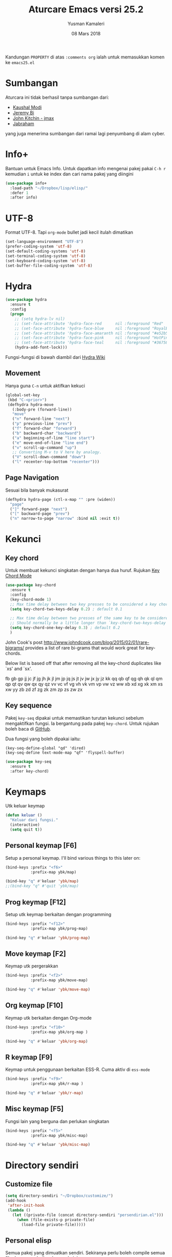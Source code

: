 #+AUTHOR: Yusman Kamaleri
#+TITLE: Aturcare Emacs versi 25.2
#+DATE: 08 Mars 2018
#+OPTIONS: toc:nil
#+PROPERTY: header-args :comments org :catch yes :results silent :tangle yes

Kandungan =PROPERTY= di atas ~:comments org~ ialah untuk memasukkan komen ke ~emacs25.el~

* Sumbangan
Aturcara ini tidak berhasil tanpa sumbangan dari:

- [[https://github.com/kaushalmodi][Kaushal Modi]]
- [[https://github.com/bixuanzju][Jeremy Bi]]
- [[https://github.com/jkitchin/jmax][John Kitchin - jmax]]
- [[https://github.com/jabranham/emacs/blob/master/emacs.org][Jabraham]]

yang juga menerima sumbangan dari ramai lagi penyumbang di alam cyber.

* Info+
Bantuan untuk Emacs Info. Untuk dapatkan info mengenai pakej pakai =C-h r= kemudian =i=
untuk ke index dan cari nama pakej yang diingini

#+BEGIN_SRC emacs-lisp
  (use-package info+
    :load-path "~/Dropbox/lisp/elisp/"
    :defer 1
    :after info)
#+END_SRC

* UTF-8

Format UTF-8. Tapi =org-mode= bullet jadi kecil itulah dimatikan
#+BEGIN_SRC emacs-lisp :tangle no
  (set-language-environment "UTF-8")
  (prefer-coding-system 'utf-8)
  (set-default-coding-systems 'utf-8)
  (set-terminal-coding-system 'utf-8)
  (set-keyboard-coding-system 'utf-8)
  (set-buffer-file-coding-system 'utf-8)
#+END_SRC

* Hydra
#+BEGIN_SRC emacs-lisp
  (use-package hydra
    :ensure t
    :config
    (progn
      ;; (setq hydra-lv nil)
      ;; (set-face-attribute 'hydra-face-red      nil :foreground "Red"        :bold t)
      ;; (set-face-attribute 'hydra-face-blue     nil :foreground "RoyalBlue3" :bold t)
      ;; (set-face-attribute 'hydra-face-amaranth nil :foreground "#e52b50"    :bold t)
      ;; (set-face-attribute 'hydra-face-pink     nil :foreground "HotPink1"   :bold t)
      ;; (set-face-attribute 'hydra-face-teal     nil :foreground "#367588"    :bold t)
      (hydra-add-font-lock)))
#+END_SRC

Fungsi-fungsi di bawah diambil dari [[https://github.com/abo-abo/hydra/wiki/Emacs][Hydra Wiki]]
** Movement
Hanya guna =C-n= untuk aktifkan kekuci

#+BEGIN_SRC emacs-lisp :tangle no
  (global-set-key
   (kbd "C-<prior>")
   (defhydra hydra-move
     (:body-pre (forward-line))
     "move"
     ("n" forward-line "next")
     ("p" previous-line "prev")
     ("f" forward-char "forward")
     ("b" backward-char "backward")
     ("a" beginning-of-line "line start")
     ("e" move-end-of-line "line end")
     ("v" scroll-up-command "up")
     ;; Converting M-v to V here by analogy.
     ("V" scroll-down-command "down")
     ("l" recenter-top-bottom "recenter")))
#+END_SRC
** Page Navigation
Sesuai bila banyak mukasurat
#+BEGIN_SRC emacs-lisp
  (defhydra hydra-page (ctl-x-map "" :pre (widen))
    "page"
    ("]" forward-page "next")
    ("[" backward-page "prev")
    ("n" narrow-to-page "narrow" :bind nil :exit t))
#+END_SRC

* Kekunci
** Key chord
Untuk membuat kekunci singkatan dengan hanya dua huruf. Rujukan [[http://www.emacswiki.org/emacs/key-chord.el][Key Chord Mode]]
#+BEGIN_SRC emacs-lisp
  (use-package key-chord
    :ensure t
    :config
    (key-chord-mode 1)
    ;; Max time delay between two key presses to be considered a key chord
    (setq key-chord-two-keys-delay 0.2) ; default 0.1

    ;; Max time delay between two presses of the same key to be considered a key chord.
    ;; Should normally be a little longer than `key-chord-two-keys-delay'.
    (setq key-chord-one-key-delay 0.3) ; default 0.2
    )
#+END_SRC

John Cook's post http://www.johndcook.com/blog/2015/02/01/rare-bigrams/
provides a list of rare bi-grams that would work great for key-chords.

Below list is based off that after removing all the key-chord duplicates
like `xs' and `sx'.

fb
gb gp
jj  jc jf jg jh jk jl jm jp jq js jt jv jw jx jy jz
kk
qq  qb qf qg qh qk ql qm qp qt qv qw qx qy qz
vv  vc vf vg vh vk vm vp vw vz
ww
xb xd xg xk xm xs xw
yy
zb zd zf zg zk zm zp zs zw zx

** Key sequence
Pakej =key-seq= dipakai untuk memastikan turutan kekunci sebelum mengaktifkan
fungsi. Ia bergantung pada pakej =key-chord=. Untuk rujukan boleh baca di [[https://github.com/vlevit/key-seq.el][GitHub]].

Dua fungsi yang boleh dipakai iaitu:

#+BEGIN_EXAMPLE
(key-seq-define-global "qd" 'dired)
(key-seq-define text-mode-map "qf" 'flyspell-buffer)
#+END_EXAMPLE

#+BEGIN_SRC emacs-lisp
  (use-package key-seq
    :ensure t
    :after key-chord)
#+END_SRC

* Keymaps
Utk keluar keymap
#+BEGIN_SRC emacs-lisp
  (defun keluar ()
    "Keluar dari fungsi."
    (interactive)
    (setq quit t))
#+END_SRC
** Personal keymap [F6]
Setup a personal keymap. I'll bind various things to this later on:
#+BEGIN_SRC emacs-lisp :tangle no
  (bind-keys :prefix "<f6>"
             :prefix-map ybk/map)

  (bind-key "q" #'keluar 'ybk/map)
  ;;(bind-key "q" #'quit 'ybk/map)
#+END_SRC

** Prog keymap [F12]
Setup utk keymap berkaitan dengan programming
#+BEGIN_SRC emacs-lisp
  (bind-keys :prefix "<f12>"
             :prefix-map ybk/prog-map)

  (bind-key "q" #'keluar 'ybk/prog-map)
#+END_SRC
** Move keymap [F2]
Keymap utk pergerakkan
#+BEGIN_SRC emacs-lisp
  (bind-keys :prefix "<f2>"
             :prefix-map ybk/move-map)

  (bind-key "q" #'keluar 'ybk/move-map)
#+END_SRC

** Org keymap [F10]
Keymap utk berkaitan dengan Org-mode
#+BEGIN_SRC emacs-lisp :tangle yes
  (bind-keys :prefix "<f10>"
             :prefix-map ybk/org-map )

  (bind-key "q" #'keluar 'ybk/org-map)
#+END_SRC

** R keymap [F9]
Keymap untuk penggunaan berkaitan ESS-R. Cuma aktiv di =ess-mode=
#+BEGIN_SRC emacs-lisp :tangle yes
  (bind-keys :prefix "<f9>"
             :prefix-map ybk/r-map )

  (bind-key "q" #'keluar 'ybk/r-map)

#+END_SRC
** Misc keymap [F5]
Fungsi lain yang berguna dan perlukan singkatan
#+BEGIN_SRC emacs-lisp
  (bind-keys :prefix "<f5>"
             :prefix-map ybk/misc-map)

  (bind-key "q" #'keluar 'ybk/misc-map)
#+END_SRC

* Directory sendiri
** Customize file
#+BEGIN_SRC emacs-lisp
  (setq directory-sendiri "~/Dropbox/customize/")
  (add-hook
   'after-init-hook
   (lambda ()
     (let ((private-file (concat directory-sendiri "persendirian.el")))
       (when (file-exists-p private-file)
         (load-file private-file)))))
#+END_SRC
** Personal elisp
Semua pakej yang dimuatkan sendiri. Sekiranya perlu boleh compile semua file dengan
melarikan komando ini:

Recompile semua fail-fail =.el= walaupun sudah ada =.elc= tetapi bandingkan timestamps
#+BEGIN_SRC emacs-lisp :tangle no
  (byte-recompile-directory "~/Dropbox/lisp/" 0)
#+END_SRC

#+BEGIN_SRC emacs-lisp
  (add-to-list 'load-path "~/Dropbox/lisp/elisp")
#+END_SRC

* Go to my emacs settings file
It's nice to have a function to find this file quickly. Here's one:

#+BEGIN_SRC emacs-lisp
  (defun ybk/emacs-file ()
    "Open my emacs org file"
    (interactive)
    (find-file (concat user-emacs-directory "emacs25.org")))

  ;; (bind-key "y" #'ybk/emacs-file 'ybk/map)
#+END_SRC
* Other settings
** Encypting file
Guna Linux =gpg= untuk encyption. Bila buka sebarang =gpg= fail akan meng-encrypt fail
tersebut bila buffer disimpan. Rujukan di [[https://www.emacswiki.org/emacs/EasyPG][EmacsWiki]]. Aturcara untuk menyimpan
password dan username asymatically dengan email ID di keyring boleh di baca di [[https://emacs.stackexchange.com/questions/12212/how-to-type-the-password-of-a-gpg-file-only-when-opening-it][sini]]
atau lebih detail di [[https://nakkaya.com/2009/11/19/keeping-secrets-with-emacs-and-gpg/][sini]].
#+BEGIN_SRC emacs-lisp
  (use-package epa-file
    :config
    (epa-file-enable))
#+END_SRC

Untuk elakkan dari memasukkan key setiapkali encrypted file buffer disimpan, mulakan fail tersebut dengan
#+BEGIN_EXAMPLE
  -*- mode: org -*- -*- epa-file-encrypt-to: ("your@email.com") -*-
#+END_EXAMPLE
~Org-mode~ adalah optional dan dipakai untuk memudahkan struktur fail sekiranya memakai table atau header.
** Customizing key
Diambil dari =[[https://oremacs.com/2015/01/17/setting-up-ediff/][Oremacs]]= utk aturcara custom variable menggunakan singkatan =csetq=

#+BEGIN_SRC emacs-lisp
  (defmacro csetq (variable value)
    `(funcall (or (get ',variable 'custom-set)
                  'set-default)
              ',variable ,value))
#+END_SRC

** Compile
Ini utk menyelesaikan masalah dengan =lexical-let= di ~auto-lang~
#+BEGIN_SRC emacs-lisp
  (eval-when-compile(require 'cl))
#+END_SRC
** Exit
Save buffer and exit
#+BEGIN_SRC emacs-lisp :tangle no
  (bind-key "9" #'save-buffers-kill-emacs 'ybk/map )
#+END_SRC
** Scratch
Untuk buka ~scratch~ boleh dicapai melalui [[*General keymap][General keymap]] atau [[*Personal keymap %5BF10%5D][Personal keymap]]
#+BEGIN_SRC emacs-lisp
  (defun ybk/get-scratch ()
    "Switch to scratch buffer."
    (interactive)
    (switch-to-buffer "*scratch*"))
  ;; (bind-key "o" #'ybk/get-scratch 'ybk/map)
#+END_SRC
** Cancel
Buat [ESC] key utk batal proses sama seperti =C-g=. Diambil dari [[https://www.emacswiki.org/emacs/CancelingInEmacs][EmacsWiki]]
#+BEGIN_SRC emacs-lisp
  (define-key isearch-mode-map [escape] 'isearch-abort)   ;; isearch
  (define-key isearch-mode-map "\e" 'isearch-abort)   ;; \e seems to work better for terminals
  (global-set-key [escape] 'keyboard-escape-quit)         ;; everywhere else
#+END_SRC

** Font
Bergantung dengan =hostname=. Dynamik size font diambil dari [[https://coderwall.com/p/ifgyag/change-font-size-in-emacs-dynamically-based-on-screen-resolution][sini]]
#+BEGIN_SRC emacs-lisp
  ;; ;; For my machine in my worplace, setup my work email address
  ;; (if (yk-jobb)
  ;;     (set-face-attribute 'default nil :height 120)
  ;;   (set-face-attribute 'default nil :height 110))


  ;; ;; Display font that first available
  ;; (cond
  ;;  ((find-font (font-spec :name "Ubuntu Mono"))
  ;;   (set-frame-font "Ubuntu Mono-12"))
  ;;  ((find-font (font-spec :name "DejaVu Sans Mono"))
  ;;   (set-frame-font "DejaVu Sans Mono-12"))
  ;;  ((find-font (font-spec :name "Noto Mono"))
  ;;   (set-frame-font "Noto Mono"))
  ;;  ((find-font (font-spec :name "Lucida Console"))
  ;;   (set-frame-font "Lucida Console-12"))
  ;;  ((find-font (font-spec :name "courier"))
  ;;   (set-frame-font "courier-12")))

  ;; Change fonts dynamically based on screen resolution
  (defun fontify-frame (frame)
    "Change font dynamically."
    (interactive)
    (if (eq system-type 'gnu/linux)
        (progn
          (if (> (x-display-pixel-width) 1700)
              (set-frame-parameter frame 'font"Ubuntu Mono-14")
            (set-frame-parameter frame 'font "Ubuntu Mono-12")))))
  ;;fontify current frame
  (fontify-frame nil)
  ;; Fontify any future frames
  (push 'fontify-frame after-make-frame-functions)
#+END_SRC

** Yes/No
Hanya pakai 'y' atau 'n' untuk 'Yes' dan 'No'
#+BEGIN_SRC emacs-lisp
  (defalias 'yes-or-no-p 'y-or-n-p)
#+END_SRC
** startup message
Mulakan tanpa startup message
#+BEGIN_SRC emacs-lisp
  (setq inhibit-startup-message t)
  (setq initial-major-mode #'org-mode
        initial-scratch-message "# Untuk nota2 sementara yang tidak perlu disimpan\n\n")
#+END_SRC
** Start maximized
#+BEGIN_SRC emacs-lisp :tangle yes
  (add-to-list 'default-frame-alist '(fullscreen . maximized))
#+END_SRC
** Bunyi beep
Matikan bunyi beep
#+BEGIN_SRC emacs-lisp
  (setq ring-bell-function 'ignore)
#+END_SRC
** Help window
Bila guna =C-h f=, =C-h v=, =C-h k= dan lain2 utk back dokument, fungsi ini menukarkan fokus ke windows tersebut
#+BEGIN_SRC emacs-lisp
  (setq help-window-select t)
#+END_SRC
** Kill buffer
Tidak perlu sahkan utk matikan buffer yang sedang berfungsi cth bila buka ESS
#+BEGIN_SRC emacs-lisp
  (setq kill-buffer-query-functions
        (remq 'process-kill-buffer-query-function
              kill-buffer-query-functions))
#+END_SRC
** Sembunyikan tetikus
Sembunyikan tetikus masa menaip
#+BEGIN_SRC emacs-lisp
  (setq make-pointer-invisible t)
  ;;Letakkan di upper right corner bila tekan a key
  (mouse-avoidance-mode 'banish)
#+END_SRC
** Komen region
Komen bahagian teks selepas di-highlight
#+BEGIN_SRC emacs-lisp
  (global-set-key (kbd "M-'") 'comment-or-uncomment-region)
#+END_SRC
** Scrolling
Diambil dari [[http://whattheemacsd.com/key-bindings.el-02.html][What the emacs.d]]

#+BEGIN_SRC emacs-lisp
  ;; Move more quickly
  (global-set-key (kbd "C-S-n")
                  (lambda ()
                    (interactive)
                    (ignore-errors (next-line 5))))

  (global-set-key (kbd "C-S-p")
                  (lambda ()
                    (interactive)
                    (ignore-errors (previous-line 5))))

  (global-set-key (kbd "C-S-f")
                  (lambda ()
                    (interactive)
                    (ignore-errors (forward-char 10))))

  (global-set-key (kbd "C-S-b")
                  (lambda ()
                    (interactive)
                    (ignore-errors (backward-char 10))))
#+END_SRC

Insert newline if point at the end of the buffer

#+BEGIN_SRC emacs-lisp
  (setq next-line-add-newlines t)
#+END_SRC

Scrolling tanpa menggerakkan tetikus/pointer tetapi kedua-dua kekunci mesti ditekan
contohnya utk bergerak ke bawah F2-n mesti ditekan utk setiap pergerakkan

#+BEGIN_SRC emacs-lisp :tangle yes
  (defun ybk-scroll-up ()
    "Scroll up."
    (interactive)
    (scroll-up 10))

  (defun ybk-scroll-down ()
    "Scroll down."
    (interactive)
    (scroll-down 10))

  (defhydra hydra-sc (global-map "<f2>")
    "Scroll screen"
    ("<down>" ybk-scroll-up "↑")
    ("<up>" ybk-scroll-down "↓")
    ("q" nil "stop"))
#+END_SRC

** Tab
Aturcara bagaimana =TAB= berfunksi

#+BEGIN_SRC emacs-lisp
  (setq-default fill-column 85)
  (setq-default default-tab-width 2)
  (setq-default indent-tabs-mode nil)
#+END_SRC
** Cursor
Tidak blink
#+BEGIN_SRC emacs-lisp
  (when (functionp 'blink-cursor-mode)
    (blink-cursor-mode -1))
#+END_SRC

** Indent
[[https://github.com/Malabarba/aggressive-indent-mode][Agrressive indent]] keep code align even after rearranging stuff
#+BEGIN_SRC emacs-lisp
  (use-package aggressive-indent
    :ensure t
    :config
    (global-aggressive-indent-mode)
    )
#+END_SRC
** Find-file
Cari fail guna =C-x C-f= dan buat folder sekiranya belum tersedia seperti guna =mkdir
-p= di terminal

#+BEGIN_SRC emacs-lisp
  (defadvice find-file (before make-directory-maybe (filename &optional wildcards) activate)
    "Create parent directory if not exists while visiting file."
    (unless (file-exists-p filename)
      (let ((dir (file-name-directory filename)))
        (unless (file-exists-p dir)
          (make-directory dir)))))
#+END_SRC

** Zoom in/out
*** Zoom
Untuk zoom in/out pakai kekunci =C-+/-= . Diambil dari [[https://github.com/purcell/default-text-scale][GitHub]]
#+BEGIN_SRC emacs-lisp :tangle yes
  (use-package default-text-scale
    :ensure t
    :bind (("C--" . default-text-scale-decrease)
           ("C-+" . default-text-scale-increase))
    :config
    (default-text-scale-mode))
#+END_SRC
*** Mouse
Pakai mouse =C-Scroll=

#+BEGIN_SRC emacs-lisp
  (global-set-key [C-mouse-4] 'text-scale-increase)
  (global-set-key [C-mouse-5] 'text-scale-decrease)
#+END_SRC

** Menu bar
Capaian ke menu bar. Biasanya hany pakai ~f6~ tetapi ~f6~ dipakai untuk =ybk/map=
#+BEGIN_SRC emacs-lisp :tangle no
  (bind-key "m" #'menu-bar-open 'ybk/map)
#+END_SRC
** Line number
Tunjukkan line number
#+BEGIN_SRC emacs-lisp
  (defun ybk/line-nr ()
    "Tunjukkan nombor garisan."
    (linum-mode 1))

  ;;program mode
  (add-hook 'org-src-mode-hook #'ybk/line-nr)
  (add-hook 'inferior-ess-mode-hook  #'ybk/line-nr)
  (add-hook 'LaTeX-mode-hook  #'ybk/line-nr)
  (add-hook 'markdown-mode-hook  #'ybk/line-nr)
  (add-hook 'ess-mode-hook #'ybk/line-nr)
  (add-hook 'prog-mode-hook #'ybk/line-nr)
#+END_SRC
** ag
Untuk memudahkan pencarian dan abaikan fail seperti folder .git dan ikut cara .gitignore
#+BEGIN_SRC emacs-lisp
  (defalias 'find-grep 'ag)
#+END_SRC
** Warning redefinition
Bila buat pertukaran di aturcara, kekadang ada amaran seperti ini
#+BEGIN_EXAMPLE
ad-handle-definition: 'bookmark-jump' got redefined
#+END_EXAMPLE

Ini adalah noise sahaja, untuk matikan amaran ini boleh baca dari [[https://andrewjamesjohnson.com/suppressing-ad-handle-definition-warnings-in-emacs/][blog]]

#+BEGIN_SRC emacs-lisp
  (setq ad-redefinition-action 'accept)
#+END_SRC

* Kill-ring
Dari [[https://github.com/browse-kill-ring/browse-kill-ring][GitHub]]
#+BEGIN_SRC emacs-lisp
  (use-package browse-kill-ring
    :ensure t
    :defer 2
    :bind ("M-y" . browse-kill-ring)
    :config
    (setq browse-kill-ring-highlight-current-entry t))
#+END_SRC

* Cache
I set up a cache folder in my =.emacs.d= folder so that it's not quite as crowded:

#+BEGIN_SRC emacs-lisp
  (defvar ybk/emacs-cache (concat user-emacs-directory ".cache/")
    "Folder to store cache files in. Should end with a forward slash.")
#+END_SRC

Save a few misc files in the =.cache= directory:

#+BEGIN_SRC emacs-lisp
  (setq custom-file (concat ybk/emacs-cache "customize.el"))
  (load custom-file)
  ;;(setq bookmark-default-file (concat ybk/emacs-cache "bookmarks"))
  ;;(setq recentf-save-file (concat ybk/emacs-cache "recentf")) ;sama dengan pkg "recentf"

#+END_SRC

* Estetik
** Menu bar
Buang menu bar dan sekiranya perlu tekan =F10-m= atau =M-x toggle-menu-bar-mode-from-frame=
#+BEGIN_SRC emacs-lisp
  (tool-bar-mode -1) ;sembunyikan tool-bar
  (menu-bar-mode -1)
  (scroll-bar-mode -1)
#+END_SRC

** Powerline
Untuk modeline
*** Cara 1
Beza warna bila buffer aktif atau tidak

Aktifkan sekiranya pakai =moe-theme=
#+BEGIN_SRC emacs-lisp :tangle no
  (use-package powerline
    :ensure t)
#+END_SRC


Sekiranya =moe-theme= dipakai maka matikan source-code di bawah.
#+BEGIN_SRC emacs-lisp :tangle yes
  (use-package powerline
    :ensure t
    :init (setq powerline-default-separator 'wave) ;contour, butt, wave, arrow, arrow-fade etc
    :config
    (add-hook 'desktop-after-read-hook 'powerline-reset)

    ;; yus-theme
    (defface yus-aktif1 '((t (:background "#a2e" :inherit mode-line))) ;#a2e #2a5289 #4c52ee #179 #cfdfff #00d9ff #19a
      "Powerline muka 1."
      :group 'powerline)
    (defface yus-aktif2 '((t (:background "#a669ef" :inherit mode-line))) ;#2c5197 #a25ec3 #a19 #8b008b #369 #3a11ff #28a #a669ef
      "Powerline muka 2."
      :group 'powerline)
    (defface yus-tidak-aktif1 '((t (:background "grey40" :inherit mode-line-inactive))) ;#1a5aee #35f #a25fff
      "Powerline muka 1."
      :group 'powerline)
    (defface yus-tidak-aktif2 '((t (:background "grey20" :inherit mode-line-inactive))) ;#273f87 #5478e4
      "Powerline muka 2."
      :group 'powerline)
    (defface yus-hujung '((t (:background "#5478e4" :inherit mode-line)))
      "Powerline muka 1."
      :group 'powerline)
    (defface yus-buffer-id-tidak-aktif
      '((t (:background "grey20" :inherit mode-line-buffer-id)))
      "Powerline mode-line face"
      :group 'powerline)


    ;; ;; ybk-theme
    ;; (defface ml-aktif1 '((t (:background "#273f87" :inherit mode-line)))
    ;;   "Powerline muka 1."
    ;;   :group 'powerline)
    ;; (defface ml-aktif2 '((t (:background "#cfe" :inherit mode-line)))
    ;;   "Powerline muka 2."
    ;;   :group 'powerline)
    ;; (defface ml-tidak-aktif1 '((t (:background "#ffe" :inherit mode-line-inactive)))
    ;;   "Powerline muka 1."
    ;;   :group 'powerline)
    ;; (defface ml-tidak-aktif2 '((t (:background "#69f" :inherit mode-line-inactive)))
    ;;   "Powerline muka 2."
    ;;   :group 'powerline)'
    ;; (defface ml-hujung '((t (:background "#273f87" :inherit mode-line)))
    ;;   "Powerline muka 1."
    ;;   :group 'powerline)
    ;; (defface ml-buffer-id-tidak-aktif
    ;;   '((t (:inherit mode-line-buffer-id)))
    ;;   "Powerline mode-line face"
    ;;   :group 'powerline)

    ;;untuk display

    (defun ml-yus-theme ()
      "Setup utk ml-yus-theme."
      (interactive)
      (setq-default mode-line-format
                    '("%e"
                      (:eval
                       (let* ((file-name (buffer-file-name (current-buffer)))
                              (active (powerline-selected-window-active))
                              (mode-line-buffer-id (if active 'mode-line-buffer-id 'yus-buffer-id-tidak-aktif))
                              (mode-line (if active 'mode-line 'mode-line-inactive))
                              (wajah1 (if active 'yus-aktif1 'yus-tidak-aktif1))
                              (wajah2 (if active 'yus-aktif2 'yus-tidak-aktif2))
                              (separator-left (intern (format "powerline-%s-%s"
                                                              (powerline-current-separator)
                                                              (car powerline-default-separator-dir))))
                              (separator-right (intern (format "powerline-%s-%s"
                                                               (powerline-current-separator)
                                                               (cdr powerline-default-separator-dir))))

                              (lhs (list (powerline-raw "%  " mode-line 'l)
                                         ;; (when powerline-display-buffer-size
                                         ;;   (powerline-buffer-size mode-line 'l))
                                         ;; (when powerline-display-mule-info
                                         ;;   (powerline-raw mode-line-mule-info mode-line 'l))
                                         ;; (powerline-buffer-id mode-line-buffer-id 'l)
                                         ;; (when (and (boundp 'which-func-mode) which-func-mode)
                                         ;;   (powerline-raw which-func-format nil 'l))

                                         (powerline-raw "[" mode-line)
                                         (powerline-raw (projectile-project-name) mode-line)
                                         (powerline-raw "] %b %*" mode-line)
                                         (powerline-raw (concat " "
                                                                (when (and file-name vc-mode)
                                                                  (concat "(" (-> file-name
                                                                                  vc-working-revision
                                                                                  (string-utils-truncate-to 40))
                                                                          ")")))
                                                        mode-line 'r)

                                         (powerline-raw " ")
                                         ;; pembahagian kiri
                                         (funcall separator-left mode-line wajah1)
                                         (when (and (boundp 'erc-track-minor-mode) erc-track-minor-mode)
                                           (powerline-raw erc-modified-channels-object wajah1 'l))
                                         (powerline-major-mode wajah1 'l)
                                         (powerline-process wajah1)
                                         (powerline-minor-modes wajah1 'l)
                                         ;;(powerline-narrow wajah1 'l)
                                         (powerline-raw " " wajah1)
                                         ;;pembahagian kiri
                                         (funcall separator-left wajah1 wajah2)
                                         (powerline-vc wajah2 'r)
                                         (when (bound-and-true-p nyan-mode)
                                           (powerline-raw (list (nyan-create)) wajah2 'l))))
                              (rhs (list (powerline-raw global-mode-string wajah2 'r)
                                         ;; pembahagian kanan
                                         (funcall separator-right wajah2 wajah1)
                                         (unless window-system
                                           (powerline-raw (char-to-string #xe0a1) wajah1 'l))
                                         (powerline-raw "%4l" wajah1 'l)
                                         (powerline-raw ":" wajah1 'l)
                                         (powerline-raw "%3c" wajah1 'r)
                                         ;; pembahagian kanan
                                         (funcall separator-right wajah1 'yus-hujung) ;mode-line
                                         (powerline-raw " " 'yus-hujung)
                                         (powerline-raw "%6p" 'yus-hujung 'r) ;mode-line
                                         (when powerline-display-hud
                                           (powerline-hud wajah2 wajah1)))))
                         (concat (powerline-render lhs)
                                 (powerline-fill wajah2 (powerline-width rhs))
                                 (powerline-render rhs)))

                       ))))

    ;; (defun powerline-ybk-theme ()
    ;;   "Setup the ybk-mode-line."
    ;;   (interactive)
    ;;   (setq-default mode-line-format
    ;;                 '("%e"
    ;;                   (:eval
    ;;                    (let* ((active (powerline-selected-window-active))
    ;;                           (mode-line-buffer-id (if active 'mode-line-buffer-id 'ml-buffer-id-tidak-aktif))
    ;;                           (mode-line (if active 'mode-line 'mode-line-inactive))
    ;;                           (muka1 (if active 'ml-aktif1 'ml-tidak-aktif1))
    ;;                           (muka2 (if active 'ml-aktif2 'ml-tidak-aktif2))
    ;;                           (separator-left (intern (format "powerline-%s-%s"
    ;;                                                           (powerline-current-separator)
    ;;                                                           (car powerline-default-separator-dir))))
    ;;                           (separator-right (intern (format "powerline-%s-%s"
    ;;                                                            (powerline-current-separator)
    ;;                                                            (cdr powerline-default-separator-dir))))
    ;;                           (lhs (list (powerline-raw "%*" mode-line 'l)
    ;;                                      (when powerline-display-buffer-size
    ;;                                        (powerline-buffer-size mode-line 'l))
    ;;                                      (when powerline-display-mule-info
    ;;                                        (powerline-raw mode-line-mule-info mode-line 'l))
    ;;                                      (powerline-buffer-id mode-line-buffer-id 'l)
    ;;                                      (when (and (boundp 'which-func-mode) which-func-mode)
    ;;                                        (powerline-raw which-func-format nil 'l))
    ;;                                      (powerline-raw " ")
    ;;                                      (funcall separator-left mode-line muka1)
    ;;                                      (when (and (boundp 'erc-track-minor-mode) erc-track-minor-mode)
    ;;                                        (powerline-raw erc-modified-channels-object muka1 'l))
    ;;                                      (powerline-major-mode muka1 'l)
    ;;                                      (powerline-process muka1)
    ;;                                      (powerline-minor-modes muka1 'l)
    ;;                                      (powerline-narrow muka1 'l)
    ;;                                      (powerline-raw " " muka1)
    ;;                                      (funcall separator-left muka1 muka2)
    ;;                                      (powerline-vc muka2 'r)
    ;;                                      (when (bound-and-true-p nyan-mode)
    ;;                                        (powerline-raw (list (nyan-create)) muka2 'l))))
    ;;                           (rhs (list (powerline-raw global-mode-string muka2 'r)
    ;;                                      (funcall separator-right muka2 muka1)
    ;;                                      (unless window-system
    ;;                                        (powerline-raw (char-to-string #xe0a1) muka1 'l))
    ;;                                      (powerline-raw "%4l" muka1 'l)
    ;;                                      (powerline-raw ":" muka1 'l)
    ;;                                      (powerline-raw "%3c" muka1 'r)
    ;;                                      (funcall separator-right muka1 mode-line)
    ;;                                      (powerline-raw " ")
    ;;                                      (powerline-raw "%6p" mode-line 'r)
    ;;                                      (when powerline-display-hud
    ;;                                        (powerline-hud muka2 muka1)))))
    ;;                      (concat (powerline-render lhs)
    ;;                              (powerline-fill muka2 (powerline-width rhs))
    ;;                              (powerline-render rhs)))))))

    ;; aktivkan theme yang ingin dipakai
    (ml-yus-theme)

    )






#+END_SRC
** Tema utk paparan
Utk tukar tema paparan yang lain tekan =yy-t=. Dua themes boleh di pakai:

1. Sanityinc-tomorrow
2. Moe-theme

Berbagai tema tetapi bermasalah sekiranya menukar tema di =Org-mode=. Untuk
menghilangkan tanda * ditepi harus guna capture =C-c c=. Tidak terbaik tetapi belum
jumpa cara lain.

*** Sanityinc-tomorrow
=color-theme-sanityinc-tomorrow= Tidak ada masalah tukar tema di =Org-mode=:
- blue
- bright
- eighties
- night
- day

#+BEGIN_SRC emacs-lisp :tangle yes
  (use-package color-theme-sanityinc-tomorrow
    :ensure t
    :config
    ;; utk tukar tema f10-t
    (setq my-themes '(
                      ;; sanityinc-tomorrow-eighties
                      ;; sanityinc-tomorrow-bright
                      sanityinc-tomorrow-blue
                      sanityinc-tomorrow-night
                      sanityinc-tomorrow-day
                      ))


    (setq my-cur-theme nil)
    (defun cycle-my-theme ()
      "Cycle through a list of themes, my-themes"
      (interactive)
      (when my-cur-theme
        (disable-theme my-cur-theme)
        (setq my-themes (append my-themes (list my-cur-theme))))
      (setq my-cur-theme (pop my-themes))
      (load-theme my-cur-theme :no-confirm)
      (message "Tema dipakai: %s" my-cur-theme))

    ;; Switch to the first theme in the list above
    (cycle-my-theme)

    ;; Bind this to C-9
    (global-set-key (kbd "C-9") 'cycle-my-theme)
    ;; (bind-key "t" #'cycle-my-theme 'ybk/map)
    )
#+END_SRC
*** Moe-theme
Untuk aturcara boleh baca di [[https://github.com/kuanyui/moe-theme.el][GitHub]]

#+BEGIN_SRC emacs-lisp :tangle no
  (use-package moe-theme
    :ensure t
    ;;:pin melpa
    :config
    ;; If too yellow background
    (setq moe-light-pure-white-background-in-terminal t)

    ;; tukar tema
    (setq my-themes '(moe-dark
                      moe-light))

    (setq my-cur-theme nil)
    (defun cycle-my-theme ()
      "Cycle through a list of themes, my-themes"
      (interactive)
      (when my-cur-theme
        (disable-theme my-cur-theme)
        (setq my-themes (append my-themes (list my-cur-theme))))
      (setq my-cur-theme (pop my-themes))
      (load-theme my-cur-theme :no-confirm)
      (message "Tema dipakai: %s" my-cur-theme))

    ;; Switch to the first theme in the list above
    (cycle-my-theme)

    ;; Bind this to C-9
    (global-set-key (kbd "C-9") 'cycle-my-theme)
    ;;(bind-key "t" #'cycle-my-theme 'ybk/map)

    ;; warna utk mode-line
    (moe-theme-set-color 'orange) ;warna lain blue,red,purple,green,cyan,magenta

    ;; pakai powerline mode selepas diaktifkan sebelum pasang moe-theme
    (powerline-moe-theme))
#+END_SRC

** Highlight line
Bila mahu aktifkan pakai =yy-g= dari *ybk/map*
*** TODO hl-line+ beri error catch
Masalah utk load =hl-line+= dan memberikan error
#+BEGIN_SRC emacs-lisp :tangle no
  (use-package hl-line+
    :ensure hl-line
    :load-path "~/Dropbox/lisp/elisp/"
    :config
    (toggle-hl-line-when-idle 1) ; Highlight line only when idle
    ;; Number of seconds of idle time after when the line should be highlighted
    (setq hl-line-idle-interval 5)
    ;; Number of seconds for `hl-line-flash' to highlight the line
    (setq hl-line-flash-show-period 3)
    )

#+END_SRC
*** Current line
Highlight current line.

#+BEGIN_SRC emacs-lisp
  (use-package hl-line
    :ensure t
    :config
    ;; ;; enable globally
    ;; (global-hl-line-mode 1)

    ;;highlight hanya aktif window
    (setq hl-line-sticky-flag nil)

    (use-package hl-spotlight
      :load-path "~/Dropbox/lisp/elisp/"
      :config
      (use-package centered-cursor-mode
        :ensure t)
      ;;cursor mula ditengah tapi perlukan centered-cursor-mode
      (setq hl-spotlight-keep-centered-flag 1)
      )

    ;; ;; Tukar Cursor
    ;; ;; Rujukan di https://ogbe.net/emacsconfig.html
    ;; (defun ybk/set-cursor ()
    ;;   ;; (set-cursor-color "red") ;; set cursor color to red
    ;;   ;; (set-face-attribute 'region nil :background "red" :foreground "black")
    ;;   ;; (set-face-background 'hl-line "gray30")
    ;;   (set-face-foreground 'highlight nil)
    ;;   (set-face-underline 'hl-line nil)
    ;;   (cond
    ;;    (buffer-read-only
    ;;     (setq cursor-type 'box))
    ;;    (t
    ;;     (setq cursor-type 'bar)))
    ;;   ;; ;; red cursor for overwrite mode
    ;;   ;; (when overwrite-mode
    ;;   ;;   (set-cursor-color "red"))
    ;;   )
    ;; (ybk/set-cursor)

    ;; ;; run after every command
    ;; (add-hook 'post-command-hook 'ybk/set-cursor)


    ;; Tukar warna untuk highlight
    ;; Warna standard
    (eval-after-load 'hl-line
      '(set-face-background 'hl-line "grey15")) ;default hl #271f87 #0a00a0

    (defun ybk/hl-line-terang()
      "Tukar highlight ke warna cerah."
      (interactive)
      (eval-after-load 'hl-line
        '(set-face-background 'hl-line "#ede4a6")))

    (defun ybk/hl-line-gelap()
      "Tukar highlight ke warna gelap"
      (interactive)
      (eval-after-load 'hl-line
        '(set-face-background 'hl-line "grey15")))

    (defun ybk/hl-line-biru()
      "Tukar highlight ke warna gelap"
      (interactive)
      (eval-after-load 'hl-line
        '(set-face-background 'hl-line "#271f87")))

    ;; Buka fail ybk-init.org
    (defhydra hydra-hl-line (:color teal)
      "Warna hl-line"
      ("t" ybk/hl-line-terang  "terang")
      ("g" ybk/hl-line-gelap "gelap")
      ("b" ybk/hl-line-biru "biru")

      ("q" nil "quit" :color blue))

    ;; (bind-key "l" #'hydra-hl-line/body 'ybk/map)
    ;;(key-chord-define-global "gh" #'hydra-hl-line/body)
    )
#+END_SRC

** Jam dan batteri
Tujukkan waktu dan batteri
#+BEGIN_SRC emacs-lisp
  ;; Display battery info
  (use-package fancy-battery
    :ensure t
    :config
    (fancy-battery-mode)
    (setq fancy-battery-show-percentage t))
  ;; Tunjuk masa dan tarik
  (use-package minibuffer-line
    :ensure t
    :config
    (setq minibuffer-line-format
          '(""
            (:eval
             (format-time-string "%a %F %H:%M")))) ;H for 24hr and I for 12hr
    (minibuffer-line-mode))
#+END_SRC

* Shells
** Shell
Pastikan Emacs guna path yang sama utk semua system
#+BEGIN_SRC emacs-lisp
  (use-package exec-path-from-shell
    :ensure t
    :if (or (eq system-type 'windows)
            (eq system-type 'gnu/linux))
    :config
    (exec-path-from-shell-initialize))
#+END_SRC

** Eshell
Mulakan =eshell= dengan singkatan =C-x t=
#+BEGIN_SRC emacs-lisp
  (use-package eshell
    :commands eshell
    :config
    (setq eshell-cmpl-cycle-completions nil
          ;; auto truncate after 20k lines
          eshell-buffer-maximum-lines 20000
          ;; history size
          eshell-history-size 350
          ;; no duplicates in history
          eshell-hist-ignoredups t
          ;; my prompt is easy enough to see
          eshell-highlight-prompt nil
          ;; when I cd somewhere, about 90% of the time I follow with ls, so just go ahead and always do that:
          eshell-list-files-after-cd t
          ;; also list all files w/ more info & human-readable filesizes:
          ;; eshell-ls-initial-args "-lah"

          ;; ;; treat 'echo' like shell echo
          eshell-plain-echo-behavior t)

    (setq eshell-scroll-to-bottom-on-input 'this)

    (use-package eshell-git-prompt
      :ensure t
      :config
      (eshell-git-prompt-use-theme 'powerline)))
#+END_SRC

** Shell pop
Boleh guna key-chort =-t= untuk pakai selain dari =C-x t=

#+BEGIN_SRC emacs-lisp
  (use-package shell-pop
    :ensure t
    ;; == sekiranya pakai di :config akan pakai 'shell' dan bukan 'eshell'
    :init
    (setq shell-pop-window-position 'bottom
          shell-pop-window-height 30
          shell-pop-full-span t
          shell-pop-shell-type '("eshell" "*eshell*" (lambda nil (eshell))))


    ;; ;;== alternatif måte å gjøre det hvis vil bruke shell
    ;; (setq shell-pop-window-position 'bottom
    ;;       shell-pop-window-height 30
    ;;       shell-pop-full-span t
    ;;       shell-pop-shell-type '("shell" "*shell*" (lambda nil (shell shell-pop-term-shell))))
    )

  ;; key-chord guna key-seq
  (key-seq-define-global "jt" 'shell-pop)

  ;; ;; bagi indent di shell
  ;; (defun ybk-setup-sh-mode ()
  ;;   (interactive)
  ;;   (setq sh-basic-offset 2
  ;;         sh-indentation 2))

  ;; (add-hook 'sh-mode-hook 'ybk-setup-sh-mode)

  ;; Fix dumb terminal
  (setenv "PAGER" "cat")

  ;; Make URLs clickable
  (add-hook 'shell-mode-hook #'goto-address-mode)
  (add-hook 'eshell-mode-hook #'goto-address-mode)

  ;; Bruk standard shell hvis ønskelig
  (global-set-key (kbd "C-x t") 'shell)
#+END_SRC
** Bash
Untuk penggunaan =alias=. Eshell akan simpan alias-alias di fail =~/.emacs.d/eshell/alias=. Utk simpan alias di
fail, tulis komando di =eshell= menggunakan =alias alias-name definition= seperti
contoh di bawah. Jangan edit di fail =alias= secara langsung

#+BEGIN_EXAMPLE
  alias ll ls -l
  alias la ls -a
  alias ff 'find-file $1' ;utk Map find-file ke ff
  alias d 'dired $1' ;utk Map dired ke d
#+END_EXAMPLE
** Shell misc
Setting lain termasuk proses di inferior =R= yang dipakai oleh =ESS=
#+BEGIN_SRC emacs-lisp
  (setq comint-scroll-to-bottom-on-input 'this)
  (setq comint-scroll-to-bottom-on-output t)
  (setq comint-move-point-for-output t)
#+END_SRC

* Recent files
Utk tetapkan kekerapan menyimpan =recentf= supaya "recent file" tidak hilang kalau
Emacs sangkut. Simpan setaip 5 minit. Untuk buka recent file guna =C-x 9= yang
ditetapkan di =Ivy= atau =C-x C-r= dari [[https://www.emacswiki.org/emacs/RecentFiles][Wiki]]

#+BEGIN_SRC emacs-lisp
  (use-package recentf
    ;;:bind ("C-x C-r" . recentf-open-files)
    :ensure sync-recentf
    :init
    (setq recentf-save-file (concat ybk/emacs-cache "recentf"))
    :config
    (recentf-mode 1)

    ;; Bersihkan recent file list dan sync setiap 60 saat
    (setq recentf-auto-cleanup 60)

    ;; Kekerapan utk simpan file
    (run-at-time nil (* 10 60) 'recentf-save-list))
#+END_SRC
* Backup and auto-save files
Aturcara berkenaan dengan backup
** Backup settings
I want emacs to make these, but don't want to clutter up my
project folders with tons of backup files with ~#file.name#~. Solution: put them in
the ~backups~ directory.

#+BEGIN_SRC emacs-lisp
  ;; ;; matikan autosave
  ;; (setq auto-save-default nil)

  ;; simpan auto-save di direktori "backups"
  (setq backup-directory-alist
        `(("." . ,(concat user-emacs-directory "backups"))))

  (setq make-backup-files t               ; backup of a file the first time it is saved.
        backup-by-copying t               ; don't clobber symlinks
        version-control t                 ; version numbers for backup files
        delete-old-versions t             ; delete excess backup files silently
        delete-by-moving-to-trash t       ; deleted file goes to ~/.local/share/Trash/files
        kept-old-versions 6               ; oldest versions to keep when a new numbered backup is made
        kept-new-versions 6               ; newest versions to keep when a new numbered backup is made
        )
  (setq vc-make-backup-files t) ;;  backup versioned files, which Emacs does not do by default
#+END_SRC
* Undo
=C-z= as undo, not minimize emacs
#+BEGIN_SRC emacs-lisp
  (bind-key "C-z" #'undo)
#+END_SRC

Undo-tree
#+BEGIN_SRC emacs-lisp
  (use-package undo-tree
    :ensure t
    :bind (("C-x u" . undo-tree-visualize)
           ("C-S-z" . redo))
    :config

    ;; make ctrl-Z redo
    (defalias 'redo 'undo-tree-redo)
    ;;(global-set-key (kbd "C-S-z") 'redo)

    (setq undo-tree-visualizer-timestamps t)
    (setq undo-tree-visualizer-diff t)

    (defun ybk/undo-tree-enable-save-history ()
      "Enable auto saving of the undo history."
      (interactive)

      (setq undo-tree-auto-save-history t)

      ;; Compress the history files as .gz files
      ;; (advice-add 'undo-tree-make-history-save-file-name :filter-return
      ;;             (lambda (return-val) (concat return-val ".gz")))

      ;; Persistent undo-tree history across emacs sessions
      (setq ybk/undo-tree-history-dir (let ((dir (concat ybk/emacs-cache
                                                         "undo-tree-history/")))
                                        (make-directory dir :parents)
                                        dir))
      (setq undo-tree-history-directory-alist `(("." . ,ybk/undo-tree-history-dir)))

      (add-hook 'write-file-functions #'undo-tree-save-history-hook)
      (add-hook 'find-file-hook #'undo-tree-load-history-hook))

    (defun ybk/undo-tree-disable-save-history ()
      "Disable auto saving of the undo history."
      (interactive)

      (setq undo-tree-auto-save-history nil)

      (remove-hook 'write-file-functions #'undo-tree-save-history-hook)
      (remove-hook 'find-file-hook #'undo-tree-load-history-hook))

    ;; Aktifkan
    (global-undo-tree-mode 1)

    :diminish (undo-tree-mode . " "))
#+END_SRC

* Which key
Tunjukkan kombinasi kekunci. Untuk aturcara sila rujuk [[https://github.com/justbur/emacs-which-key][GitHub]]. Bila kekunci
ditunjukkan dipelbagai mukasurat, guna =C-h= untuk pilih mukasurat seterusnya atau sebelumnya.

#+BEGIN_SRC emacs-lisp
  (use-package which-key
    :ensure t
    :defer 4
    :config
    ;;aktifkan
    (which-key-mode)

    ;;Utk key yang panjang
    ;; (setq which-key-use-C-h-commands nil)

    ;;Jenis pop-up
    (setq which-key-popup-type 'side-window)
    (setq which-key-side-window-max-height 0.15) ;berapa peratus dari window semasa

    ;;Bezakan kekunci local dan global
    (set-face-attribute 'which-key-command-description-face nil :inherit nil) ;buang warna
    (set-face-attribute 'which-key-local-map-description-face nil :weight 'bold) ;local bold

    :diminish which-key-mode)
#+END_SRC

* Crux
Kompilasi pelbagi fungsi untuk Emacs. [[https://github.com/bbatsov/crux#keybindings][Crux]]
#+BEGIN_SRC emacs-lisp
  (use-package crux
    :ensure t
    :bind(
          ("C-a" . crux-move-beginning-of-line)
          ("C-k" . crux-smart-kill-line) ;first kill end of line then kill whole line
          ("C-<backspace>" . crux-kill-line-backwards)
          ("C-c r" . crux-rename-file-and-buffer) ;rename current buffer
          ("C-c k" . crux-kill-other-buffers) ;kill all open buffers but not this
          ;; :map ybk/map
          ;; ("w" . crux-swap-windows)
          ;; ([?\\] . crux-swap-windows) ;swap between 2 windows
          ;; ("k" . crux-delete-file-and-buffer)
          ;; :map ybk/prog-map
          ;; ("b" . crux-cleanup-buffer-or-region) ;Whitespace-cleanup
          )
    :config
    ;;make a command acting normally on a region to operate on entire buffer
    ;;in the absence of a region
    (crux-with-region-or-buffer indent-region)
    (crux-with-region-or-buffer untabify))
#+END_SRC

* Windows
** Splitting windows
Seperti =C-x 2= atau =C-x 3= cuma lebih baik
#+BEGIN_SRC emacs-lisp
  (defun ybk/vsplit-last-buffer (prefix)
    "Split the window vertically and display the previous buffer."
    (interactive "p")
    (split-window-vertically)
    (other-window 1 nil)
    (if (= prefix 1)
        (switch-to-next-buffer)))
  (defun ybk/hsplit-last-buffer (prefix)
    "Split the window horizontally and display the previous buffer."
    (interactive "p")
    (split-window-horizontally)
    (other-window 1 nil)
    (if (= prefix 1) (switch-to-next-buffer)))
  (bind-keys ("C-x 2" . ybk/vsplit-last-buffer)
             ("C-x 3" . ybk/hsplit-last-buffer))
#+END_SRC
** Tukar size windows
*** Resize pakej
Aktifkan dengan =f2 += kemudian pakai anak panah.
#+BEGIN_SRC emacs-lisp
  (use-package resize-window
    :ensure t
    :defer 1
    :bind (:map ybk/move-map
                ("+" . resize-window))
    :config
    (defvar resize-windown-alias-list
      '((right ?f)
        (up ?n)
        (left ?b)
        (down ?p))
      "List of aliases for commands.
  Rather than have to use n, etc, you can alias keys for others."))
#+END_SRC

*** Cara Elisp

| Kekunci   | Fungsi                               |
|-----------+--------------------------------------|
| C-S kiri  | Membersarkan atau mengecilkan window |
| C-S kanan |                                      |
| C-S atas  |                                      |
| C-S bawah |                                      |

Untuk membesarkan window melintang atau menegak

#+BEGIN_SRC emacs-lisp :tangle no
  (defun win-resize-top-or-bot ()
    "Figure out if the current window is on top, bottom or in the
    middle"
    (let* ((win-edges (window-edges))
           (this-window-y-min (nth 1 win-edges))
           (this-window-y-max (nth 3 win-edges))
           (fr-height (frame-height)))
      (cond
       ((eq 0 this-window-y-min) "top")
       ((eq (- fr-height 1) this-window-y-max) "bot")
       (t "mid"))))

  (defun win-resize-left-or-right ()
    "Figure out if the current window is to the left, right or in the
    middle"
    (let* ((win-edges (window-edges))
           (this-window-x-min (nth 0 win-edges))
           (this-window-x-max (nth 2 win-edges))
           (fr-width (frame-width)))
      (cond
       ((eq 0 this-window-x-min) "left")
       ((eq (+ fr-width 4) this-window-x-max) "right")
       (t "mid"))))

  (defun win-resize-enlarge-horiz ()
    (interactive)
    (cond
     ((equal "top" (win-resize-top-or-bot)) (enlarge-window -1))
     ((equal "bot" (win-resize-top-or-bot)) (enlarge-window 1))
     ((equal "mid" (win-resize-top-or-bot)) (enlarge-window -1))
     (t (message "nil"))))

  (defun win-resize-minimize-horiz ()
    (interactive)
    (cond
     ((equal "top" (win-resize-top-or-bot)) (enlarge-window 1))
     ((equal "bot" (win-resize-top-or-bot)) (enlarge-window -1))
     ((equal "mid" (win-resize-top-or-bot)) (enlarge-window 1))
     (t (message "nil"))))

  (defun win-resize-enlarge-vert ()
    (interactive)
    (cond
     ((equal "left" (win-resize-left-or-right)) (enlarge-window-horizontally -1))
     ((equal "right" (win-resize-left-or-right)) (enlarge-window-horizontally 1))
     ((equal "mid" (win-resize-left-or-right)) (enlarge-window-horizontally -1))))

  (defun win-resize-minimize-vert ()
    (interactive)
    (cond
     ((equal "left" (win-resize-left-or-right)) (enlarge-window-horizontally 1))
     ((equal "right" (win-resize-left-or-right)) (enlarge-window-horizontally -1))
     ((equal "mid" (win-resize-left-or-right)) (enlarge-window-horizontally 1))))

  (global-set-key [C-S-down] 'win-resize-minimize-vert)
  (global-set-key [C-S-up] 'win-resize-enlarge-vert)
  (global-set-key [C-S-left] 'win-resize-minimize-horiz)
  (global-set-key [C-S-right] 'win-resize-enlarge-horiz)
  (global-set-key [C-S-up] 'win-resize-enlarge-horiz)
  (global-set-key [C-S-down] 'win-resize-minimize-horiz)
  (global-set-key [C-S-left] 'win-resize-enlarge-vert)
  (global-set-key [C-S-right] 'win-resize-minimize-vert)

#+END_SRC

** Switching windows

Tukarkan ke window atau buffers tertentu bila terdapat window/buffer terbahagi

#+BEGIN_SRC emacs-lisp
  (global-set-key (kbd "C-x <up>") 'windmove-up)
  (global-set-key (kbd "C-x <down>") 'windmove-down)
  (global-set-key (kbd "C-x <left>") 'windmove-left)
  (global-set-key (kbd "C-x <right>") 'windmove-right)
#+END_SRC

Lompat dari window ke window dengan menggunakan =M= kemudian nombor window

#+BEGIN_SRC emacs-lisp
  (use-package winum
    :ensure t
    :defer 1
    :bind (:map ybk/move-map
                ("w" . winum-select-window-by-number))
    :init
    (setq winum-keymap
          (let ((map (make-sparse-keymap)))
            ;; (define-key map (kbd "<f2> w") 'winum-select-window-by-number)
            (define-key map (kbd "M-0") 'winum-select-window-0-or-10)
            (define-key map (kbd "M-1") 'winum-select-window-1)
            (define-key map (kbd "M-2") 'winum-select-window-2)
            (define-key map (kbd "M-3") 'winum-select-window-3)
            (define-key map (kbd "M-4") 'winum-select-window-4)
            (define-key map (kbd "M-5") 'winum-select-window-5)
            (define-key map (kbd "M-6") 'winum-select-window-6)
            (define-key map (kbd "M-7") 'winum-select-window-7)
            (define-key map (kbd "M-8") 'winum-select-window-8)
            map))
    :config
    (winum-mode))
#+END_SRC
** Transposing - perkataan dan window
Untuk tukarkan window layout
#+BEGIN_SRC emacs-lisp
  (use-package transpose-frame
    :ensure t
    :commands (transpose-frame))
  ;;Transpose utk perkataan guna M-t
  (bind-keys :prefix "C-t"
             :prefix-map transpose-map
             ("f" . transpose-frame)
             ("c" . transpose-chars)
             ("w" . transpose-words)
             ("l" . transpose-lines)
             ("p" . transpose-paragraphs)
             ("s" . transpose-sentences)
             ("x" . transpose-sexps))
#+END_SRC
* Buffers
Aturcare berkaitan dengan buffer
** Pindahkan buffer
#+BEGIN_SRC emacs-lisp
  (use-package buffer-move
    :ensure t
    :defer 4
    :bind (:map ybk/move-map
                ("b" . hydra-buffer/body))
    :init
    (defhydra hydra-buffer (:hint nil)
      "
        ^Pindahkan buffer^
        ^^^^^^^^--------------------------
         _↑_: atas       _→_: kanan
         _↓_: bawah      _←_: kiri

        "
      ("<left>" buf-move-left)
      ("<right>" buf-move-right)
      ("<down>" buf-move-down)
      ("<up>" buf-move-up)
      ("q" nil "quit" :color red))

    ;;(key-chord-define-global "vb" #'hydra-buffer/body)
    ;;(bind-key "C-c m b" #'hydra-buffer/body)
    :config
    (setq buffer-move-behavior 'move))
#+END_SRC
** Ibuffer
Guna =ibuffer= menggantikan =buffer= biasa bila pakai C-x C-b

#+BEGIN_SRC emacs-lisp
  (use-package ibuffer                    ; Better buffer list
    :defer 4
    :bind (([remap list-buffers] . ibuffer))
    ;; Show VC Status in ibuffer
    :config (setq ibuffer-formats
                  '((mark modified read-only vc-status-mini " "
                          (name 18 18 :left :elide)
                          " "
                          (size 9 -1 :right)
                          " "
                          (mode 16 16 :left :elide)
                          " "
                          (vc-status 16 16 :left)
                          " "
                          filename-and-process)
                    (mark modified read-only " "
                          (name 18 18 :left :elide)
                          " "
                          (size 9 -1 :right)
                          " "
                          (mode 16 16 :left :elide)
                          " " filename-and-process)
                    (mark " "
                          (name 16 -1)
                          " " filename))))
#+END_SRC
** ibuffer-vc
Ibuffer for version control. Rujukan di [[https://github.com/purcell/ibuffer-vc][GitHub]]
#+BEGIN_SRC emacs-lisp
  (use-package ibuffer-vc                 ; Group buffers by VC project and status
    :ensure t
    :defer t
    :init (add-hook 'ibuffer-hook
                    (lambda ()
                      (ibuffer-vc-set-filter-groups-by-vc-root)
                      (unless (eq ibuffer-sorting-mode 'alphabetic)
                        (ibuffer-do-sort-by-alphabetic)))))

#+END_SRC

* Ivy
A generic completion mechanism for Emacs. Rujukan utk kekuci dan penerangan di [[https://writequit.org/denver-emacs/presentations/2017-04-11-ivy.html][sini]]

Fungsi berguna bila di minibuffer =M-o=

| Kekunci | Fungsi                           |
|---------+----------------------------------|
| C-v     | Page up by one Ivy buffer size   |
| M-v     | Page down by one Ivy buffer size |
| M-<     | Beginning of buffer              |
| M->     | End of buffer                    |
| M-o     | Actions when in Ivy minibuffer   |

#+BEGIN_SRC emacs-lisp
  (use-package ivy
    :ensure t
    :bind (("C-b" . ivy-switch-buffer)
           ("C-d" . ivy-dired-recent-dirs)
           ("C-r" . ivy-resume) ;sambung cari bila pakai C-s "swiper"
           ;; :map ybk/map
           ;; ("'" . ivy-resume)
           )
    :config
    (ivy-mode 1)
    (setq ivy-display-style 'fancy)
    (setq ivy-use-virtual-buffers t) ;add recent files and bookmarks at ivy-switch-buffer
    (setq ivy-height 12) ;displays the current and total number in the collection in the prompt
    (setq ivy-count-format "%d/%d ") ;show number of matched candidate in current and total

    ;; Do not show "./" and "../" in the `counsel-find-file' completion list
    (setq ivy-extra-directories nil) ; default value: ("../" "./")

    ;; open recent directory, requires ivy (part of swiper)
    ;; borrows from http://stackoverflow.com/questions/23328037/in-emacs-how-to-maintain-a-list-of-recent-directories
    (defun ivy-dired-recent-dirs ()
      "Present a list of recently used directories and open the selected one in dired"
      (interactive)
      (let ((recent-dirs
             (delete-dups
              (mapcar (lambda (file)
                        (if (file-directory-p file) file (file-name-directory file)))
                      recentf-list))))

        (let ((dir (ivy-read "Directory: "
                             recent-dirs
                             :re-builder #'ivy--regex
                             :sort nil
                             :initial-input nil)))
          (dired dir))))

    ;; Ivy select multiple files
    ;; Tapi tidak berfungsi - Pakai Ibuffer dan mark utk fungsi yg sama
    ;; https://github.com/abo-abo/swiper/issues/561
    (defvar ivy-marked-candidates nil
      "List of marked candidates")

    (defun ivy-mark-candidate ()
      (interactive)
      (let ((cand ivy--current))
        (if (member cand ivy-marked-candidates)
            (progn
              (setq ivy-marked-candidates
                    (delete cand ivy-marked-candidates))
              (setcar (member ivy--current (ivy-state-collection ivy-last))
                      (setf (nth ivy--index ivy--old-cands) (substring cand 2))))
          (setcar (member ivy--current (ivy-state-collection ivy-last))
                  (setq cand (setf (nth ivy--index ivy--old-cands) (concat "M|" cand))))
          (setq ivy-marked-candidates
                (append ivy-marked-candidates (list cand))))))

    (define-key ivy-minibuffer-map (kbd "C-<SPC>") 'ivy-mark-candidate)

    (defun testf ()
      (interactive)
      (setq ivy-marked-candidates '())
      (ivy-read "select: " (mapcar #'substring-no-properties
                                   '("a" "b" "c" "d" "e"))
                :caller 'testf
                :action
                (lambda (x)
                  (with-ivy-window
                    (insert (mapconcat (lambda (s)
                                         (if (string-match "^M|" s)
                                             (substring s 2)
                                           s))
                                       (or ivy-marked-candidates
                                           (list x))
                                       ", "))))))
    ;; insert files name
    (ivy-add-actions t
                     '(("f" (lambda (x) (with-ivy-window (insert (file-relative-name x)))) "file name")))

    :diminish ivy-mode)
#+END_SRC
** Ivy-hydra
#+BEGIN_SRC emacs-lisp
  (use-package ivy-hydra
    :ensure t
    :after ivy)
#+END_SRC
** Insert file path
Diambil dari [[https://www.emacswiki.org/emacs/InsertFileName][Wiki]]. Cari fail yang ingin dimasukkan dengan =C-x C-f= kemudian bila di minibuffer boleh pakai
=M-o I=, =M-o F= atau =M-o B= untuk masukkan ~file path~ dari minibuffer

#+BEGIN_SRC emacs-lisp :tangle no
  (ivy-add-actions t
                   '(("I" (lambda (x) (with-ivy-window (insert x))) "insert")))
  (ivy-add-actions 'counsel-find-file
                   '(("F" (lambda (x) (with-ivy-window (insert (file-relative-name x))))
                      "insert relative file name")
                     ("B" (lambda (x)
                            (with-ivy-window
                              (insert (file-name-nondirectory (replace-regexp-in-string "/\\'" "" x)))))
                      "insert file name without any directory information")))
#+END_SRC

* Counsel
A collection of Ivy-enhanced versions of common Emacs commands. Pakai =M-o= utk buka
actions bila di Ivy minibuffer. Atau =C-o= utk Counsel commands

#+BEGIN_SRC emacs-lisp
  (use-package counsel
    :ensure t
    :bind
    (("M-x" . counsel-M-x)
     ("C-x C-f" . counsel-find-file)
     ("C-x C-r" . counsel-recentf)
     ("<f1> f" . counsel-describe-function)
     ("<f1> v" . counsel-describe-variable)
     ("<f2> m" . counsel-imenu)
     ("C-M-y" . counsel-yank-pop)
     ("C-x l" . counsel-locate))
    :config
    ;;key-chord utk find-file
    (key-seq-define-global "jf" 'counsel-find-file)

    ;; tambah action bila pakai =M-o=
    (ivy-set-actions
     'counsel-find-file
     '(("d" delete-file "delete")))

    ;; cari di direktori current file
    (setq counsel-find-file-at-point t)
    ;; ignore . files or temporary files
    (setq counsel-find-file-ignore-regexp
          (concat
           ;; File names beginning with # or .
           "\\(?:\\`[#.]\\)"
           ;; File names ending with # or ~
           "\\|\\(?:\\`.+?[#~]\\'\\)")))
#+END_SRC

* Swiper
Untuk memudahkan pencarian di buffer. Untuk fungsi =cari & tukar= (search & replace)
mula dengan cari =C-s= dan kemudian =M-q= utk perkataan yang ingin ditukarkan. Kemudian
=SPC= atau "Y" utk laksanakan pertukaran

#+BEGIN_SRC emacs-lisp
  (use-package swiper
    :ensure t
    :bind (("C-s" . swiper)
           ;; ("C-r" . swiper) ;C-r pakai utk ivy-resume
           ("C-c m" . woman) ;manual
           ("C-c u" . swiper-all))
    :diminish ivy-mode)
#+END_SRC

* Avy-goto

| Kekunci | Fungsi         |
|---------+----------------|
| M-g-g   | avy-goto-line  |
| qg      | hydra-avy/body |
| M-g     | hydra-avy/body |

Guna seperti =ace-jump-mode= untuk mencari perkataan kemudian taip
=avy-key= utk terus ke tempat yg ingin dipilih

#+BEGIN_SRC emacs-lisp
  ;; (use-package avy
  ;;   :bind (("M-g l" . avy-goto-line)
  ;;          ("M-g w" . avy-goto-char-timer)
  ;;          ("M-g s" . avy-goto-word-1)
  ;;          ("M-g p" . avy-pop-mark))

  ;;   :config
  ;;   (setq avy-background t)
  ;;   (advice-add 'swiper :before 'avy-push-mark)
  ;;   (setq avy-keys
  ;;         '(?c ?a ?s ?d ?e ?f ?h ?w ?y ?j ?k ?l ?n ?m ?v ?r ?u ?p)))

  ;; Guna Hydra
  (use-package avy
    :ensure t
    :defer 1
    :bind (:map ybk/move-map
                ("a" . hydra-avy-goto/body))
    :config
    (use-package link-hint
      :ensure t)
    (global-set-key (kbd "C-c g") #'avy-goto-line)
    (defhydra hydra-avy-goto (:color blue
                                     :columns 8);(global-map "M-g")
      "avy-goto"
      ("g" avy-goto-line "line")
      ("c" avy-goto-char-timer "char")
      ("C" avy-goto-char-2 "char-2")
      ("w" avy-goto-word-1 "word")
      ("s" avy-goto-subword-1 "subword")
      ("u" link-hint-open-link "open-URI")
      ("U" link-hint-copy-link "copy-URI")
      ("q" nil "cancel" :color red))
    (advice-add 'swiper :before 'avy-push-mark)
    (setq avy-keys
          '(?c ?a ?s ?d ?e ?f ?h ?w ?y ?j ?k ?l ?n ?m ?v ?r ?u ?p))

    ;;== use key-chord
    (key-seq-define-global "qg" #'hydra-avy-goto/body)
    ;;(key-chord-define-global "qg" #'hydra-avy-goto/body)
    )
#+END_SRC

* Company

Utk melengkapkan pencarian perkataan dsb. Tekan =TAB= utk percepatkan carian tanpa
tunggu 1 saat. Untuk masalah di =eshall= bila pakai estrisk (*) boleh pakai quote =C-q=

** Aturcara umum

| Kekunci | Fungsi                |
|---------+-----------------------|
| C-.     | Company-files         |
| C-c TAB | Company-dabbrev       |
| M-1     | Comp. quickhelp HIDE  |
| M-2     | Comp. quickhelp mode  |
|---------+-----------------------|
| Kekunci di lokal mode shj       |
|---------+-----------------------|
| C-n     | Comp. select next     |
| C-p     | Comp. select previous |
| C-d     | Comp. show doc buffer |

#+BEGIN_SRC emacs-lisp
  (use-package company
    :ensure t
    :bind (:map ybk/prog-map
                ("m" . company-begin-backend))
    :init
    (add-hook 'after-init-hook 'global-company-mode) ;aktifkan disemua buffer
    :config
    ;; Use Company for completion
    (bind-key [remap completion-at-point] #'company-complete company-mode-map)

    (setq company-tooltip-align-annotations t   ; align
          company-show-numbers t                ; Easy navigation to candidates with M-<n>
          company-idle-delay .2                 ; delay before autocomplete popup
          company-tooltip-limit 6               ; list to show
          company-minimum-prefix-length 3       ; 3 prefix sebelum tunjukkan cadangan (default)
          company-abort-manual-when-too-short t ; tanpa company sekiranya prefix pendek dari 'minimum-prefix-length'
          )


    (setq company-dabbrev-downcase nil          ;keep returned candidate as-is. default 'case-replace
          company-debbrev-ignore-case t)        ;ignore case

    ;; ;; Enable globally
    ;; (global-company-mode 1)
    ;; ;;Different settings
    ;; (setq company-idle-delay .1) ;bila 1 akan tangguh 1 saat
    ;; (setq company-show-numbers t)
    ;; (setq company-minimum-prefix-length 3) ;Berapa prefix sebelum tunjukkan cadangan
    ;; (setq company-dabbrev-downcase nil)
    ;; (setq company-dabbrev-other-buffers t)
    ;; (setq company-auto-complete nil)
    ;; (setq company-tooltip-align-annotations t)
    ;; (setq company-tooltip-limit 5)
    ;; (setq company-dabbrev-code-other-buffers 'all)
    ;; (setq company-dabbrev-code-everywhere t)
    ;; (setq company-dabbrev-code-ignore-case t)
    ;; ;; (global-set-key (kbd "C-<tab>") 'company-dabbrev)
    ;; ;; (global-set-key (kbd "M-<tab>") 'company-complete)

    ;; ;; Aktivkan di mode tertentu contohny:
    ;; (add-to-list 'company-backends '(company-capf :with company-abbrev)) ;merge different backends
    ;; ;; utk pakai aktifkan dgn F12-y
    ;; (add-to-list 'company-backends 'company-yasnippet) ;yasnippet - matikan sebab confict dgn company org-mode

    ;; ;; aktivkan company
    ;; (add-hook 'shell-mode-hook (lambda () (setq-local company-backends 'company-files)))

    ;; aktifkan di org-mode selepas pastikan company-capf di company-backends
    ;; https://github.com/company-mode/company-mode/issues/50
    (defun add-pcomplete-to-capf ()
      (add-hook 'completion-at-point-functions 'pcomplete-completions-at-point nil t))

    (add-hook 'org-mode-hook #'add-pcomplete-to-capf)

    ;; ;; Matikan di mode tertentu
    ;; (setq company-global-modes '(not org-mode)) ;org-mode

    (bind-keys :map company-active-map
               ("C-n" . company-select-next)
               ("C-p" . company-select-previous)
               ("C-d" . company-show-doc-buffer)
               ("<tab>" . company-complete))
    :diminish
    (company-mode . " "))

#+END_SRC
** Company go
#+BEGIN_SRC emacs-lisp
  (use-package company-go
    :ensure t
    :defer t
    :init
    (with-eval-after-load 'company
      (add-to-list 'company-backends 'company-go))
    :config
    ;; ;;color customization
    ;; (custom-set-faces
    ;;  '(company-preview
    ;;    ((t (:foreground "darkgray" :underline t))))
    ;;  '(company-preview-common
    ;;    ((t (:inherit company-preview))))
    ;;  '(company-tooltip
    ;;    ((t (:background "lightgray" :foreground "black"))))
    ;;  '(company-tooltip-selection
    ;;    ((t (:background "steelblue" :foreground "white"))))
    ;;  '(company-tooltip-common
    ;;    ((((type x)) (:inherit company-tooltip :weight bold))
    ;;     (t (:inherit company-tooltip))))
    ;;  '(company-tooltip-common-selection
    ;;    ((((type x)) (:inherit company-tooltip-selection :weight bold))
    ;;     (t (:inherit company-tooltip-selection)))))
    )

#+END_SRC

** Company quick-helps
Tambahan informasi bagi funksi contohnya di R atau program lain. Tapi bila
aktivkan sepenuhnya selalu mengganggu. Jadi aktivkan bila perlu sahaja

#+BEGIN_SRC emacs-lisp
  (use-package company-quickhelp
    :ensure t
    :after company
    :config
    (company-quickhelp-mode -1) ;Matikan

    ;; Manually trigger the help popup
    (eval-after-load 'company
      '(define-key company-active-map (kbd "C-c h") #'company-quickhelp-manual-begin))

    ;; :bind (("M-1" . company-quickhelp-hide)
    ;;        ("M-2" . company-quickhelp-mode))
    )
#+END_SRC

** Company-flx
Tambah fuzzy matching ke Company

#+BEGIN_SRC emacs-lisp
  (use-package company-flx
    :ensure t
    :config
    (company-flx-mode +1))
#+END_SRC
* Yasnippet
** Koleksi snippet
Koleksi rasmi snippet. Kemaskinikan package dengan =M-x package-refresh-contents=
sekiranya snippets tidak dapat dipasang. Snippet persendirian di simpan di
=Dropbox/snippet=. Bila buat snippet persendirian extention nama fail harus pakai =.yas=
supaya snippet mode diaktifkan secara automatik.

#+BEGIN_SRC emacs-lisp
  (use-package yasnippet-snippets
    :ensure t
    ;;:pin melpa
    )
#+END_SRC

Untuk ESS-snippet boleh muat turun di [[https://github.com/mattfidler/yasnippet-ess-mode.git][GitHub]].

#+BEGIN_EXAMPLE
git clone https://github.com/mattfidler/yasnippet-ess-mode.git
#+END_EXAMPLE

** Aturcara yasnippet
Untuk dapatkan templete di Emacs. Sila rujuk [[https://www.emacswiki.org/emacs/Yasnippet][EmacsWiki]] untuk [[https://github.com/joaotavora/yasnippet][Yasnippet]]. Untuk buat snippets boleh baca di [[https://joaotavora.github.io/yasnippet/snippet-development.html][sini]].

#+BEGIN_SRC emacs-lisp
  (use-package yasnippet
    :ensure t
    :commands (yas-minor-mode) ;autoload 'yasnippet' when 'yas-minor-mode' is called
    :mode ("\\.yasnippet" . snippet-mode) ;aktifkan mode bila ada fail dengan .yasnippet
    :bind (;; masukkan abbrev atau snippet sekiranya ada
           ("C-x y" . aya-open-line)
           :map ybk/prog-map
           ("y" . company-yasnippet))

    :init
    ;; Folder utk yassnippets
    (setq yas-snippet-dirs
          '("~/Dropbox/snippets"   ;; personal snippets
            ))

    :config
    ;; reload when yasnippet is loaded
    (yas-reload-all)

    ;; Aktifkan yas-minor-mode bila mode dibawah dibuka
    (add-hook 'prog-mode-hook #'yas-minor-mode)
    (add-hook 'org-mode-hook #'yas-minor-mode)
    (add-hook 'markdown-mode-hook #'yas-minor-mode)
    (add-hook 'ess-mode-hook #'yas-minor-mode)
    (add-hook 'inferior-ess-mode-hook #'yas-minor-mode)

    ;; ;;Enable Yasnippet
    ;; (yas-global-mode 1)

    ;; Conflict with org-mode solution use of TAB
    (defun yas/org-very-safe-expand ()
      (let ((yas-fallback-behavior 'return-nil)) (yas-expand)))

    (add-hook 'org-mode-hook
              (lambda ()
                (make-variable-buffer-local 'yas/trigger-key)
                (setq yas/trigger-key [tab])
                (add-to-list 'org-tab-first-hook 'yas/org-very-safe-expand)
                (define-key yas-keymap [tab] 'yas/next-field)))

    ;;Masukkan snippet sekiranya ada else masukkan blank line (open-line)
    ;;https://emacs.stackexchange.com/questions/7908/how-to-make-yasnippet-and-company-work-nicer
    (defun aya-open-line ()
      "Call `open-line', unless there are abbrevs or snippets at point.
    In that case expand them.  If there's a snippet expansion in progress,
    move to the next field. Call `open-line' if nothing else applies."
      (interactive)
      (cond ((expand-abbrev))
            ((yas-active-snippets)
             (yas-next-field-or-maybe-expand))
            ((ignore-errors
               (yas-expand)))
            (t
             (open-line 1))))

    (global-set-key (kbd "C-x y") 'aya-open-line)
    )
#+END_SRC
* Parentheses
** Smartparens
Pasangan utk parentheses
#+BEGIN_SRC emacs-lisp
  (use-package smartparens
    :ensure t
    :demand t
    :bind (:map ybk/prog-map
                ("a" . sp-beginning-of-sexp)
                ("e" . sp-end-of-sexp)
                ("u" . sp-unwrap-sexp) ;sama seperti sp-splice-sexp
                ("x" . sp-kill-sexp))
    ;; ("C-M-a" . sp-beginning-of-sexp)
    ;; ("C-M-e" . sp-end-of-sexp)
    ;; ("C-M-u" . sp-unwrap-sexp) ; sama seperti sp-splice-sexp
    :config
    (use-package smartparens-config)
    (setq sp-show-pair-from-inside t)

    ;;program mode
    (add-hook 'org-src-mode-hook #'smartparens-strict-mode)
    (add-hook 'inferior-ess-mode-hook #'smartparens-strict-mode)
    (add-hook 'LaTeX-mode-hook #'smartparens-mode)
    (add-hook 'markdown-mode-hook #'smartparens-mode)

    ;;(smartparens-global-strict-mode)
    (show-smartparens-global-mode)
    (smartparens-global-mode)

    :diminish (smartparens-mode . ""))

#+END_SRC
** Rainbow-delimited
Warna untuk setiap pasangan parentheses
#+BEGIN_SRC emacs-lisp
  (use-package rainbow-delimiters
    :ensure t
    :commands rainbow-delimiters-mode
    :init
    (add-hook 'org-src-mode-hook #'rainbow-delimiters-mode)
    (add-hook 'inferior-ess-mode-hook #'rainbow-delimiters-mode)
    (add-hook 'LaTeX-mode-hook #'rainbow-delimiters-mode)
    (add-hook 'markdown-mode-hook  #'rainbow-delimiters-mode)
    (add-hook 'ess-mode-hook #'rainbow-delimiters-mode)
    (add-hook 'prog-mode-hook #'rainbow-delimiters-mode))
#+END_SRC
* Origami
Untuk sembunyikan tekst yang panjang. Rujukan di [[https://github.com/gregsexton/origami.el][GitHub]]
#+BEGIN_SRC emacs-lisp
  (use-package origami
    :ensure t
    :defer t
    :commands origami-mode
    :bind (:map ybk/prog-map
                ("o" . hydra-origami/body))
    :config
    (global-origami-mode)

    ;; Hydra tidak berfungsi bila diletakkan di init.
    ;; origami mode harus aktiv dahulu utk pakai fungsi2
    (defhydra hydra-origami (:color blue
                                    :columns 5)

      "Origami for codes"
      ("o" origami-open-node                  "open")
      ("c" origami-close-node                 "close")
      ("n" origami-next-fold                  "next")

      ("p" origami-previous-fold              "previous")
      ("t" origami-recursively-toggle-node    "toggle")
      ("a" origami-show-only-node             "only node")

      ("u" origami-undo                       "undo")
      ("z" origami-redo                       "redo")
      ("r" origami-reset                      "reset")

      ("q" nil "Keluar")
      ))
#+END_SRC

* Winner mode

Gunakan =C-c <left>= and =C-c <right>= untuk kembali ke buffer sebelumnya

#+BEGIN_SRC emacs-lisp
  (winner-mode t)
#+END_SRC

* Rainbow mode

=rainbow-mode= displays hexadecimal colors with the color they
represent as their background.

#+BEGIN_SRC emacs-lisp
  (use-package rainbow-mode
    :ensure t
    :config
    (add-hook 'prog-mode-hook #'rainbow-mode)
    (add-hook 'inferior-ess-mode-hook #'rainbow-mode)
    (add-hook 'ess-mode-hook #'rainbow-mode)
    (add-hook 'markdown-mode-hook #'rainbow-mode)
    (add-hook 'LaTeX-mode-hook #'rainbow-mode)
    (add-hook 'text-mode-hook #'rainbow-mode)

    :diminish (rainbow-mode . ""))
#+END_SRC

* Singkatan/Abbrev
** Abbreviation
Sila rujuk [[https://www.emacswiki.org/emacs/AbbrevMode][Abbrev Mode]] untuk penerangan lanjut.  Contoh untuk guna singkatan 'ns' ke
'Nama Saya', taip 'ns' kemudian =C-x a i g=, kemudian 'Nama Saya'. Bila =Abbrev Mode=
aktiv hanya taip 'ns' untuk dapatkan 'Nama Saya'

#+BEGIN_SRC emacs-lisp
  (use-package abbrev
    :diminish abbrev-mode
    :init
    ;; where to read abbrev def from
    (setq abbrev-file-name (concat ybk/emacs-cache "abbrev_defs"))

    (if (file-exists-p abbrev-file-name)
        (quietly-read-abbrev-file))

    :hook ((org-mode
            ess-mode
            emacs-lisp-mode
            text-mode). abbrev-mode)

    ;; ;;== Hanya aktivkan abbrev mode di mode tertentu - sama seperti :hook
    ;; (dolist (hook '(org-mode-hook
    ;;                 ess-mode-hook
    ;;                 emacs-lisp-mode-hook
    ;;                 text-mode-hook))
    ;;   (add-hook hook (lambda () (abbrev-mode 1))))

    ;; (setq abbrev-file-name                    ;; tell emacs where to read abbrev
    ;;       "~/.emacs.d/.cache/abbrev_defs")    ;; definitions from...

    :config
    ;;== Save abbrev bila save fail - akan ditanya sebelum abbrev disimpan
    ;; (setq save-abbrevs t)
    (setq save-abbrevs 'silently)

    (setq-default abbrev-mode t)
    )
#+END_SRC

** Predictive abbreviation
Penerangan boleh baca di [[https://www.emacswiki.org/emacs/PredictiveAbbreviation][Wiki]]
#+BEGIN_SRC emacs-lisp
  (use-package pabbrev
    :ensure t
    :diminish pabbrev-mode
    :hook ((org-mode
            ess-mode
            emacs-lisp-mode
            text-mode). pabbrev-mode)

    :init
    (setq pabbrev-idle-timer-verbose nil
          pabbrev-read-only-error nil
          pabbrev-scavenge-on-large-move nil)
    :config
    (put 'yas-expand 'pabbrev-expand-after-command t)

    ;;aktifkan pabbrev
    (global-pabbrev-mode)

    ;; Fix for pabbrev not working in org mode
    ;; http://lists.gnu.org/archive/html/emacs-orgmode/2016-02/msg00311.html
    (define-key pabbrev-mode-map [tab] 'pabbrev-expand-maybe)

    ;; ;; hook to text-mode-hook
    ;; (add-hook 'text-mode-hook (lambda () (pabbrev-mode)))

    ;; pretty print a hash
    (setq pabbrev-debug-print-hash t)

    ;;limit suggestions and sort
    (setq pabbrev-suggestions-limit-alpha-sort 5)
    )
#+END_SRC

* Register dan bookmark

| Kekunci | Fungsi            |
|---------+-------------------|
| C-f2    | bm-toggle         |
| M-home  | save point        |
| M-end   | restore point     |

** Register
Untuk simpan sementara (transient storage) dan hilang bila matikan Emacs. Caranya:
- =C-x-r-Space= utk simpan/daftarkan tempat cursor utk kembali di register
- =C-x-r-j= utk ke tempat yang didaftarkan di register

Contoh =C-x r SPC b= daftarkan tempat cursor sebagai *b* dan utk kembali ke sini tekan
=C-x r j b=. Pendaftaran tempat hanya boleh pakai satu huruf sahaja.

#+BEGIN_SRC emacs-lisp
  (global-set-key [M-home] 'point-to-register)
  (global-set-key [M-end] 'jump-to-register)

  ;; bind-key dengan [f2] move key
  ;; (bind-key "SPC" #'point-to-register 'ybk/move-map)
  ;; (bind-key "<end>" #'jump-to-register 'ybk/move-map)
  (bind-key "p" #'point-to-register 'ybk/move-map)
  (bind-key "o" #'jump-to-register 'ybk/move-map)
#+END_SRC

** Bookmark
Berlu dipelajari. Sila baca [[https://www.emacswiki.org/emacs/BookMarks][Wiki:Bookmarks]] utk cara umum iaitu:
- ‘C-x r m’ – set a bookmark at the current location (e.g. in a file)
- ‘C-x r b’ – jump to a bookmark
- ‘C-x r l’ – list your bookmarks
- ‘M-x bookmark-delete’ – delete a bookmark by name

[[https://github.com/emacsmirror/bookmark-plus][Bookmark-plus]] boleh download langsung di GitHub dan pasang di =load-path=

  Some keys for bookmark list:
  ‘s’ – save bookmark while in bookmark
  ‘a’ – show annotation for the current bookmark
  ‘A’ – show all annotations for your bookmarks
  ‘d’ – mark various entries for deletion (‘x’ – to delete them)
  ‘e’ – edit the annotation for the current bookmark
  ‘m’ – mark various entries for display and other operations, (‘v’ – to visit)
  ‘o’ – visit the current bookmark in another window, keeping the bookmark list open
  ‘C-o’ – switch to the current bookmark in another window
  ‘r’ – rename the current bookmark
  ‘x’ – to delete bookmark or with 'd' to mark various entries before deletion with x

  Sila rujuk ke =Ivy= untuk funksi /ivy-bookmark-goto/ kekunci =bm=. Cara
  diambil dari [[http://blog.binchen.org/posts/hello-ivy-mode-bye-helm.html][Blog Binchen]]

#+BEGIN_SRC emacs-lisp :tangle yes
  (use-package bookmark
    :ensure t
    :init
    (setq bookmark-default-file (concat ybk/emacs-cache "bookmarks") ;bookmarks dir
          bookmark-save-flag 1) ;auto save when chnage else use "t" to autosave when emacs quits
    :bind (:map ybk/move-map
                ("r" . bookmark-set)
                ("j" . bookmark-jump)
                ("l" . bookmark-bmenu-list))
    :config
    ;; bookmark+ harus di download di GitHub dan pasang di load-path
    ;; http://blog.binchen.org/posts/hello-ivy-mode-bye-helm.html
    (defun ivy-bookmark-goto ()
      "Open ANY bookmark"
      (interactive)
      (let (bookmarks filename)
        ;; load bookmarks
        (unless (featurep 'bookmark)
          (require 'bookmark))
        (bookmark-maybe-load-default-file)
        (setq bookmarks (and (boundp 'bookmark-alist) bookmark-alist))

        ;; do the real thing
        (ivy-read "bookmarks:"
                  (delq nil (mapcar (lambda (bookmark)
                                      (let (key)
                                        ;; build key which will be displayed
                                        (cond
                                         ((and (assoc 'filename bookmark) (cdr (assoc 'filename bookmark)))
                                          (setq key (format "%s (%s)" (car bookmark) (cdr (assoc 'filename bookmark)))))
                                         ((and (assoc 'location bookmark) (cdr (assoc 'location bookmark)))
                                          ;; bmkp-jump-w3m is from bookmark+
                                          (unless (featurep 'bookmark+)
                                            (require 'bookmark+))
                                          (setq key (format "%s (%s)" (car bookmark) (cdr (assoc 'location bookmark)))))
                                         (t
                                          (setq key (car bookmark))))
                                        ;; re-shape the data so full bookmark be passed to ivy-read:action
                                        (cons key bookmark)))
                                    bookmarks))
                  :action (lambda (bookmark)
                            (bookmark-jump bookmark)))
        ))


    ;; Last visited bookmark on top
    (defadvice bookmark-jump (after bookmark-jump activate)
      (let ((latest (bookmark-get-bookmark bookmark)))
        (setq bookmark-alist (delq latest bookmark-alist))
        (add-to-list 'bookmark-alist latest)))
    )

#+END_SRC
** Mark with bm
Cara lain untuk pakai bookmark diambil dari [[https://github.com/joodland/bm][GitHub]]. Bolah tandah dibarisan dengan =C-f4=

#+BEGIN_SRC emacs-lisp :tangle yes
  (use-package bm
    :ensure t
    :demand t

    :init
    ;; where to store persistant files
    (setq bm-repository-file "~/.emacs.d/bm-repository")

    ;; restore on load (even before you require bm)
    (setq bm-restore-repository-on-load t)

    :config
    ;; Allow cross-buffer 'next'
    (setq bm-cycle-all-buffers t)

    ;; ;; where to store persistant files
    ;; (setq bm-repository-file "~/.emacs.d/bm-repository")

    ;; save bookmarks
    (setq-default bm-buffer-persistence t)

    ;; Loading the repository from file when on start up.
    (add-hook' after-init-hook 'bm-repository-load)

    ;; Restoring bookmarks when on file find.
    (add-hook 'find-file-hooks 'bm-buffer-restore)

    ;; Saving bookmarks
    (add-hook 'kill-buffer-hook #'bm-buffer-save)

    ;; Saving the repository to file when on exit.
    ;; kill-buffer-hook is not called when Emacs is killed, so we
    ;; must save all bookmarks first.
    (add-hook 'kill-emacs-hook #'(lambda nil
                                   (bm-buffer-save-all)
                                   (bm-repository-save)))

    ;; The `after-save-hook' is not necessary to use to achieve persistence,
    ;; but it makes the bookmark data in repository more in sync with the file
    ;; state.
    (add-hook 'after-save-hook #'bm-buffer-save)

    ;; Restoring bookmarks
    (add-hook 'find-file-hooks   #'bm-buffer-restore)
    (add-hook 'after-revert-hook #'bm-buffer-restore)

    ;; The `after-revert-hook' is not necessary to use to achieve persistence,
    ;; but it makes the bookmark data in repository more in sync with the file
    ;; state. This hook might cause trouble when using packages
    ;; that automatically reverts the buffer (like vc after a check-in).
    ;; This can easily be avoided if the package provides a hook that is
    ;; called before the buffer is reverted (like `vc-before-checkin-hook').
    ;; Then new bookmarks can be saved before the buffer is reverted.
    ;; Make sure bookmarks is saved before check-in (and revert-buffer)
    (add-hook 'vc-before-checkin-hook #'bm-buffer-save)


    ;; :bind (("<f4>" . bm-next)
    ;;        ("S-<f4>" . bm-previous)
    ;;        ("C-<f4>" . bm-toggle))
    )
#+END_SRC

* Projectile
Utk masukkan projek ke [[http://projectile.readthedocs.io/en/latest/][Projectile]], buka projek fail dan hidupkan =projectile-mode=
di buffer tersebut. Untuk menggunakan =Projectile= di projek directory, gunakan komman
=M-x projectile-discover-projects-in-directory= atau kekunci =C-c M-p D=

Utk letakkan folder sebagai projek sekirannya tidak di git, buat fail kosong dan namakan =.projectile=

Aktivkan =Ivy= dengan =Projectile=.

#+BEGIN_SRC emacs-lisp
  (use-package projectile
    :ensure t
    :defer 1
    :bind (:map ybk/prog-map
                ;; find project
                ("p" . counsel-switch-project) ;boleh tukar project walaupun tidak di projectile buffer
                ;; project hydra
                ("P" . hydra-projectile/body))
    :init
    (setq projectile-cache-file (concat ybk/emacs-cache "projectile.cache"))
    (setq projectile-known-projects-file (concat ybk/emacs-cache "projectile-bookmarks.eld"))

    ;; Projectile hydra
    ;; https://github.com/abo-abo/hydra/wiki/Projectile
    (defhydra hydra-projectile-other-window (:color teal)
      "projectile-other-window"
      ("f"  projectile-find-file-other-window        "file")
      ("g"  projectile-find-file-dwim-other-window   "file dwim")
      ("d"  projectile-find-dir-other-window         "dir")
      ("b"  projectile-switch-to-buffer-other-window "buffer")
      ("q"  nil                                      "cancel" :color blue))

    (defhydra hydra-projectile (:color teal
                                       :hint nil)
      "
         PROJECTILE: %(projectile-project-root)

         Find File            Search/Tags          Buffers                Cache
    ------------------------------------------------------------------------------------------
      _f_: file            _a_: ag                _i_: Ibuffer           _c_: cache clear
      _m_: file dwim       _g_: update gtags      _b_: switch to buffer  _x_: remove known project
      _j_: file curr dir   _o_: multi-occur       _k_: Kill all buffers  _X_: cleanup non-existing
      _r_: recent file                                               ^^^^_z_: cache current
      _d_: dir

    "
      ("a"   projectile-ag)
      ("b"   projectile-switch-to-buffer)
      ("c"   projectile-invalidate-cache)
      ("d"   projectile-find-dir)
      ("f"   projectile-find-file)
      ("m"   projectile-find-file-dwim)
      ("j"   projectile-find-file-in-directory)
      ("g"   ggtags-update-tags)
      ("i"   projectile-ibuffer)
      ("k"   projectile-kill-buffers)
      ("o"   projectile-multi-occur)
      ("p|s" projectile-switch-project "switch project")
      ("s"   projectile-switch-project)
      ("p"   counsel-switch-project)
      ("r"   projectile-recentf)
      ("x"   projectile-remove-known-project)
      ("X"   projectile-cleanup-known-projects)
      ("z"   projectile-cache-current-file)
      ("w"   hydra-projectile-other-window/body "other window")
      ("q"   nil "cancel" :color blue))

    ;; ;; Simple Hydra projectile
    ;; (defhydra hydra-projectile (:color teal
    ;;                                    :columns 4)
    ;;   "PROJECTILE"
    ;;   ("f"   projectile-find-file                "Find File")
    ;;   ("r"   projectile-recentf                  "Recent Files")
    ;;   ("z"   projectile-cache-current-file       "Cache Current File")
    ;;   ("x"   projectile-remove-known-project     "Remove Known Project")

    ;;   ("d"   projectile-find-dir                 "Find Directory")
    ;;   ("b"   projectile-switch-to-buffer         "Switch to Buffer")
    ;;   ("c"   projectile-invalidate-cache         "Clear Cache")
    ;;   ("X"   projectile-cleanup-known-projects   "Cleanup Known Projects")

    ;;   ("o"   projectile-multi-occur              "Multi Occur")
    ;;   ("s"   projectile-switch-project           "Switch Project")
    ;;   ("k"   projectile-kill-buffers             "Kill Buffers")
    ;;   ("q"   nil "Cancel" :color blue))


    :config
    ;;hidupkan projectile
    (projectile-mode t)

    ;;integrerer ivy i projectile
    (use-package counsel-projectile
      :ensure t
      :config
      (counsel-projectile-mode 1))

    (setq projectile-completion-system 'ivy)

    ;; Don't consider my home dir as a project
    (add-to-list 'projectile-ignored-projects `,(concat (getenv "HOME") "/"))

    ;; catch projects
    (setq projectile-enable-caching t)

    ;; ;; utk git
    ;; (def-projectile-commander-method ?F
    ;;   "Git fetch."
    ;;   (magit-status)
    ;;   (call-interactively #'magit-fetch-current))

    ;; Berbeza dengan 'projectile-switch-project' sebab fungsi ini boleh dipakai
    ;; walaupun tidak di projectile buffer.
    (defun counsel-switch-project ()
      (interactive)
      (ivy-read "Switch to project: "
                projectile-known-projects
                :sort t
                :require-match t
                :preselect (when (projectile-project-p) (abbreviate-file-name (projectile-project-root)))
                :action '(1
                          ("o" projectile-switch-project-by-name "goto")
                          ("g" magit-status "magit")
                          ("s" (lambda (a) (setq default-directory a) (counsel-git-grep)) "git grep"))
                :caller 'counsel-switch-project))
    (bind-key* "C-c p p" 'counsel-switch-project)

    :diminish (projectile-mode . " "))

#+END_SRC

* PDF-Tools
PDF Tools dipakai utk menggantikan =DocView= yang sedia ada di Emacs utk fail-fail
PDF. PDF-Tools juga berfungsi utk membuat nota di fail PDF. Sila rujuk [[https://github.com/politza/pdf-tools][PDF-Tools]].

Bila bermasalah untuk pasang PDF-tool boleh dapatkan bantuan di [[http://google-ebook.com/blog/2016/01/13/pdf-tools-in-emacs/][ebook]]. Antaranya ialah:
- Pasang =pdf-tools= melalui =M-x package-list-packages=
- Pasang pakej-pakej lain melalui terminal
  #+BEGIN_EXAMPLE
   $ sudo apt install libpng-dev libz-dev libpoppler-glib-dev libpoppler-private-dev
  #+END_EXAMPLE
- Kemudian kalau tidak tersedia dipasang boleh larikan =M-x pdf-tools-install= di mini buffer

Pakai kekunci =C-c C-a= utk compile kemudian pakai =C-c C-v= utk View. Bila ke pdf-file
tekan =g= utk refresh pertukaran.

** Aturcara
#+BEGIN_SRC emacs-lisp
  (use-package pdf-tools
    :ensure t
    :defer t
    :if (eq system-type 'gnu/linux)
    :config
    ;; Use C-RET in latex mode to jump to location in pdf file
    (setq pdf-sync-forward-display-pdf-key "<C-return>")
    ;; The t says to install the server without asking me
    (pdf-tools-install t)
    ;; Show full pages by default instead of fitting page width:
    (setq-default pdf-view-display-size 'fit-page)
    ;; Use pdf-tools to display pdfs from latex runs:
    (setq TeX-view-program-selection '((output-pdf "pdf-tools")))
    (setq TeX-view-program-list '(("pdf-tools" "TeX-pdf-tools-sync-view")))
    )
#+END_SRC
** Auto-revert
=Auto-revert-mode= untuk auto update di =doc-view-mode= sebarang
pertukaran di file LaTeX dengan menekan =C-c C-c=. Boleh baca di
[[http://www.r-bloggers.com/using-doc-view-with-auto-revert-to-view-latex-pdf-output-in-emacs/][doc-view]]
#+BEGIN_SRC emacs-lisp :tangle no
  (add-hook 'doc-view-mode-hook #'auto-revert-mode) ;tidak berjaya di pdf-tools

  (defun th/pdf-view-revert-buffer-maybe (file)
    (let ((buf (find-buffer-visiting file)))
      (when buf
        (with-current-buffer buf
          (when (derived-mode-p 'pdf-view-mode)
            (pdf-view-revert-buffer nil t))))))
  (add-hook 'TeX-after-TeX-LaTeX-command-finished-hook
            #'th/pdf-view-revert-buffer-maybe)
#+END_SRC

** Useful key bindings

|--------------------------------+-----------------------------|
| Key Binding                    | Description                 |
|--------------------------------+-----------------------------|
| n                              | Next page                   |
| p                              | Previous page               |
| SPC                            | Scroll up                   |
| S-SPC                          | Scroll down                 |
| C-n                            | Next line/page              |
| C-p                            | Previous line/page          |
|--------------------------------+-----------------------------|
| <goto-line binding>            | Go to page                  |
|--------------------------------+-----------------------------|
| + / =                          | Enlarge view                |
| -                              | Shrink view                 |
| 0                              | Reset view                  |
| W                              | Fit page width              |
| H                              | Fit page height             |
| P                              | Fit page                    |
| s m <drag mouse to select box> | PDF zooms to that selection |
| s r                            | Resets the above view slice |
|--------------------------------+-----------------------------|
| M-s w                          | isearch-forward-word        |
| M-s o                          | pdf-isearch-occur           |
|--------------------------------+-----------------------------|
| m                              | bookmark-set                |
|                                | (jump to bookmark using     |
|                                | C-x r b)                    |
|--------------------------------+-----------------------------|
| View in Printed mode           | C-c C-r p                   |
| View in Midnight mode          | C-c C-r m                   |
|--------------------------------+-----------------------------|

** Interleave
Untuk memasukkan nota dan komet di fail PDF.
Diambil dari https://github.com/rudolfochrist/interleave
NB! Fungsi dimatikan kerana fungsi yang sama terdapat di ~PDF-Tools~ melalui menu di F10
#+BEGIN_SRC emacs-lisp :tangle no
  (use-package interleave
    ;; :load-path "elisp/interleave"
    :init
    (progn
      (with-eval-after-load 'doc-view
        (bind-key "i" #'interleave--open-notes-file-for-pdf doc-view-mode-map))
      (with-eval-after-load 'pdf-view
        (bind-key "i" #'interleave--open-notes-file-for-pdf pdf-view-mode-map)))
    :commands (interleave interleave--open-notes-file-for-pdf))

  (with-eval-after-load 'doc-view
    ;; In continuous mode, reaching the page edge advances to the next/prev page
    (setq doc-view-continuous t))
#+END_SRC

*Cara guna*

Create a Org file that will keep your notes. In the Org header section (#+TITLE, #+AUTHOR, etc.) add

#+BEGIN_EXAMPLE
    #+INTERLEAVE_PDF: /the/path/to/pdf.pdf
#+END_EXAMPLE

Then you can start interleave by typing =M-x interleave= and this will:

1. Display the PDF side by side to the org buffer for your notes. You
   can navigate the PDF as usual with 'n' and 'p'. Changing the page of
   the PDF will also narrow to the notes that are meant for this particular PDF page.
2. If you want to add some notes to the current page you can type
   'i'. This will create a new headline for your notes. If some notes
   are already present, 'i' will switchover to the other buffer.
3. Typing 'q' in the DocView will quite interl

* Quick-preview

Utk =quick-preview= sebarang fail menggunakan external tool seperti GNOME Sushi, Gloobus preview atau Quick Look.
#+BEGIN_SRC emacs-lisp
  (use-package quick-preview
    :ensure t
    :defer t
    :bind ("C-c q" . quick-preview-at-point)
    :config
    (define-key dired-mode-map (kbd "Q") 'quick-preview-at-point))
#+END_SRC
* Graphics
** PlantUML
Major mode untuk edit [[http://plantuml.com/][PlantUML]]. Untuk memastikan plantuml befungsi, pastikan =java=
dan =graphviz= dipasang

#+BEGIN_EXAMPLE
  $ sudo apt-get update
  $ sudo apt-get install graphviz
  $ sudo apt-get install default-jre
#+END_EXAMPLE

| kekunci         | Fungsi                           |
|-----------------+----------------------------------|
| C-c C-c         | Plantuml-preview                 |
| C-u C-c C-c     | Plantuml-preview in other window |
| C-u C-u C-c C-c | Plantuml-preview in other frame  |
| C-c u           | Plantuml-complete-symbol         |

Untuk prosess pakai command line

#+BEGIN_EXAMPLE
java -jar plantuml.jar -png yourfile.txt
java -jar plantuml.jar -pdf yourfile.txt
#+END_EXAMPLE

Untuk membolehkan fail diproses ke format =pdf= harus pasang fail-fail berikut dan
simpan di folder yang sama dengan =plantuml.jar=. Sila rujuk [[http://plantuml.com/pdf][PlantUML PDF]]

#+BEGIN_EXAMPLE
avalon-framework-4.2.0.jar
batik-all-1.7.jar
commons-io-1.3.1.jar
commons-logging-1.0.4.jar
fop.jar
xml-apis-ext-1.3.04.jar
xmlgraphics-commons-1.4.jar
#+END_EXAMPLE

#+BEGIN_SRC emacs-lisp
  (use-package plantuml-mode
    :ensure t
    :defer t
    :commands plantuml-mode
    :mode (("\\.puml$" . plantuml-mode)
           ("\\.plantuml$" . plantuml-mode)
           ("\\.uml$" . plantuml-mode))
    :init
    (setq plantuml-jar-path "~/Dropbox/softwares/plantuml.jar")

    :config
    (progn
      ;;Integration with org-mode
      (add-to-list
       'org-src-lang-modes '("plantuml" . plantuml))
      ;;autocomplete
      (bind-key "C-c u" #'plantuml-complete-symbol)))
#+END_SRC
** DOT dan Graphviz
Cara untuk guna =DOT= boleh dibaca di [[http://tonyballantyne.com/graphs.html][sini]] dan untuk =GraphViz= di [[http://graphs.grevian.org/example][sini]]. Untuk pakai
di =Org-mode= harus aktifkan =DOT= di =org-babel=. *GraphVis* mesti dipasang sebelum
memakai DOT seperti di =PlantUML= di atas.

Contoh untuk memakai di org-mode

#+BEGIN_EXAMPLE
  ,#+begin_src dot :file ./img/example1.png :cmdline -Kdot -Tpng
  graph graphname {
                  a -- b;
                  b -- c;
                  b -- d;
                  d -- a;
          }
  ,#+end_src
#+END_EXAMPLE
** TikZ
TikZ digunakan terutama sebab ia amat robus. TikZ boleh di baca di [[https://en.wikibooks.org/wiki/LaTeX/PGF/TikZ][Wikibook]]. Untuk
membolehkan menukarkan fail PDF yang dihasilkan bila memakai TikZ, program
[[https://www.imagemagick.org/script/index.php][ImageMagick]] harus dipasang dan paling mudah ialah menggunakan Synaptic.

* Org
** Maklumat
Rujukkan utk aturcara org-mode diambil dari [[http://doc.norang.ca/org-mode.html#Setup][Bernt Hansen]] dan [[https://github.com/jabranham/emacs/blob/master/emacs.org][Jabraham]]. Utk asas sila rujuk [[https://blog.aaronbieber.com/2016/01/30/dig-into-org-mode.html][Aaron Bieber]]

Fail-fail yang ditetapkan di folder =org-agenda-fail= perlu dibuat sendiri
terlebih dahulu sebelum memakai fungsi =C-c c=.

** Rujukkan kekunci
Pasang dan kemaskini aturcara org-mode.
+ =C-c C-t= org-todo dan tukar TODO states.
+ =S-left/right= cycle workflow
+ =C-c C-v= show todos in current document
+ =C-c / t= (org-show-todo-tree)
+ =C-c a t= (org-todo-list) tujukkan semua TODO list yang belum DONE di semua fail-fail agenda
+ =C-c a a= to get agenda entry
+ =C-c C-c= add tag
+ =C-c t c= Buka pop agenda di current window
+ =qq=      TODO shortcut
+ =C-c t a=   Agenda sendiri

Bila di =Agenda list=, kekunci ini boleh di
+ =TAB= : Tunjukkan dimana asal Org-file untuk item tertentu di agenda. Mudah utk mengedit
+ =S-kiri/kanan= : Tukarkan masa atau tarikh item at point kedepan atau kebelakang
+ =,=   : Letakkan priority cth A, B atau C
+ =+/-= : Tingkatakan atau kurangkan priority
+ =t=   : Tukar status mengikut =org-todo-keywords=
+ =s=   : Save semua Org-buffers yang menyumbangkan data di agenda
+ =g=   : Mengemaskinikan agenda selepas menukarkan tarikh atau status kerja

Untuk =Refile= gunakan =C-c C-w= dan =IDO mode=. Tetapi sudah disingakatkan dengan hanya =r=
bila di fail ~agenda~. Contohnya utk refile task "nonton" ke-file 'privat' bawah tajuk
'hari ahad', letakkan curson di task "nonton" kemudian =C-c C-w= dan taip 'pri' dan
=S-SPC= dan 'hari' kemudan =RET=.

OBS!!
Untuk tunjukkan semua TODO di current buffer yang tidak termasuk di
=org-agenda-files= guna =org-show-todo-tree= dan kekuncinya ialah =C-c / t=

Untuk tangguh tarikh ke esok letakkan =.+1d=
#+BEGIN_EXAMPLE
SCHEDULED: <2012-08-17 Fri .+1d>
#+END_EXAMPLE

** Org-settings
*** org-mode
Aktifkan org-mode, auto-mode dan org-direktori. Sekiranya org-directory belum ada
sila sediakan.
#+BEGIN_SRC emacs-lisp
  (use-package org
    :ensure org-plus-contrib
    :pin org
    :mode (("\\.txt$" . org-mode)
           ("\\.org$" . org-mode))
    :config
    (setq org-directory "~/Dropbox/org/")

    ;; use syntax highlighting in org-file code blocks dan guna org code block
    ;; seperti guna di major-mode kode blok tersebut
    (setq org-src-fontify-natively t)
    (setq org-src-tab-acts-natively t) ; utk completion di src blocks

    ;;== Render subscripts and superscripts in org buffers
    (setq org-pretty-entities-include-sub-superscripts t)

    ;; Allow _ and ^ characters to sub/super-script strings but only when
    ;; string is wrapped in braces
    (setq org-use-sub-superscripts '{}) ; in-buffer rendering

    ;; Number of empty lines needed to keep an empty line between collapsed trees.
    ;; If you leave an empty line between the end of a subtree and the following
    ;; headline, this empty line is hidden when the subtree is folded.
    ;; Org-mode will leave (exactly) one empty line visible if the number of
    ;; empty lines is equal or larger to the number given in this variable.
    (setq org-cycle-separator-lines 2) ; default = 2

    ;; Prevent renumbering/sorting footnotes when a footnote is added/removed.
    ;; Doing so would create a big diff in an org file containing lot of
    ;; footnotes even if only one footnote was added/removed.
    (setq org-footnote-auto-adjust t) ; `'sort' - only sort
                                          ; `'renumber' - only renumber
                                          ; `t' - sort and renumber
                                          ; `nil' - do nothing (default)

    ;; Make firefox the default web browser for applications like viewing
    ;; an html file exported from org ( C-c C-e h o )
    (when (executable-find "firefox")
      (add-to-list 'org-file-apps '("\\.x?html\\'" . "firefox %s")))

    ;; Do NOT try to auto-evaluate entered text as formula when I begin a field's
    ;; content with "=" e.g. |=123=|. More often than not, I use the "=" to
    ;; simply format that field text as verbatim. As now the below variable is
    ;; set to nil, formula will not be automatically evaluated when hitting TAB.
    ;; But you can still using ‘C-c =’ to evaluate it manually when needed.
    (setq org-table-formula-evaluate-inline nil) ; default = t

    ;; default with images open
    (setq org-startup-with-inline-images "inlineimages")

    ;; Prevent from editing things you can't seen
    (setq org-catch-invisible-edits 'error)

    ;; make words italic or bold, hide / and *
    (setq org-hide-emphasis-markers nil)

    ;; Masukkan image automatik ke file org
    (add-hook 'org-babel-after-execute-hook 'org-display-inline-images))


  ;; (add-to-list 'auto-mode-alist '("\\.txt$" . org-mode))
#+END_SRC
*** Toggle display
Untuk tunjukkan sumber link atau kode tersembunyi boleh gunakan =font-lock-mode=
diaktivkan atau matikan. Cara lain ialah dengan menggunakan fungsi ini yang diambil
dari [[https://emacs.stackexchange.com/questions/5387/show-org-mode-hyperlink-as-plain-text][StackExchange]]

#+BEGIN_SRC emacs-lisp
  (defun org-toggle-link-display ()
    "Toggle the literal or descriptive display of links."
    (interactive)
    (if org-descriptive-links
        (progn (org-remove-from-invisibility-spec '(org-link))
               (org-restart-font-lock)
               (setq org-descriptive-links nil))
      (progn (add-to-invisibility-spec '(org-link))
             (org-restart-font-lock)
             (setq org-descriptive-links t))))
#+END_SRC

*** Link
Simpan link dengan =C-c l= kemudian letakkan link ke tempat tertentu dengan =C-c C-l=.
Untuk mengikuti atau buka link tersebut pakai =C-c C-o=. Utk kembali ke asal =C-c &=

Link guna ivy rujuk di heading [[*Worf][Worf]]

#+BEGIN_SRC emacs-lisp
  (bind-key "C-c l" #'org-store-link)

  ;; utk memudahkan pindah ke link sebelum atau selepas
  (add-hook 'org-load-hook
            (lambda ()
              (define-key org-mode-map "\C-n" 'org-next-link)
              (define-key org-mode-map "\C-p" 'org-previous-link)))
#+END_SRC
*** indent
#+BEGIN_SRC emacs-lisp
  ;;== Indent bila mula
  (setq org-startup-indented t)
#+END_SRC
*** Blank line
#+BEGIN_SRC emacs-lisp
  ;;== Prevent auto insertion of blank lines before headings and list items
  (setq org-blank-before-new-entry '((heading)
                                     (plain-list-item)))
#+END_SRC
*** Current window
#+BEGIN_SRC emacs-lisp
  ;; Use the current window for indirect buffer display
  (setq org-indirect-buffer-display 'current-window)

  ;; Source editing in current window
  (setq org-src-window-setup 'current-window)
#+END_SRC

Tunjukkan kandungan sebagai ~sparse tree~ cth TODO, SCHEDULE, DEADLINE dll. Asal key
=C-c /= di org.el. Dipakai di kekunci F10.

#+BEGIN_SRC emacs-lisp :tangle no
  (bind-key "s" #'org-sparse-tree 'ybk/org-map)
#+END_SRC

*** Navigate headings
Bind =F10-h-b= and =F10-h-d= to navigate heading more easily (these are bound to =C-c C-p/n=
by default):
#+BEGIN_SRC emacs-lisp :tangle no
  (bind-keys :map ybk/org-map
             ("<up>" . org-previous-visible-heading) ;belakang
             ("<down>" . org-next-visible-heading)) ;depan
#+END_SRC

** Worf
[[https://github.com/abo-abo/worf][Worf]] ialah minor mode utk mempercepatkan process contohnya seperti penggunaan fungsi
=<s Enter= dll. di org-mode. Juga utk melihat list tajuk2 di dalam dokument Aturcara
utk 'Headings' diambil dari [[http://stackoverflow.com/questions/28030946/emacs-org-mode-search-only-headers][Stackoverflow]]. Rujukan utk =Ivy= dan =wolf= di [[http://pragmaticemacs.com/emacs/insert-internal-org-mode-links-the-ivy-way/][sini]]. Banyak fungsi =worf= yang perlu di pelajari

#+BEGIN_SRC emacs-lisp
  (use-package worf
    :init
    (use-package ivy
      :ensure t)
    :ensure t
    :bind (:map ybk/move-map
                ("h" . worf-goto))
    :config

    ;; use ivy to insert a link to a heading in the current document
    ;; based on `worf-goto`
    (defun ybk/worf-insert-internal-link ()
      "Use ivy to insert a link to a heading in the current `org-mode' document. Code is based on `worf-goto'."
      (interactive)
      (let ((cands (worf--goto-candidates)))
        (ivy-read "Heading: " cands
                  :action 'ybk/worf-insert-internal-link-action)))


    (defun ybk/worf-insert-internal-link-action (x)
      "Insert link for `ybk/worf-insert-internal-link'"
      ;; go to heading
      (save-excursion
        (goto-char (cdr x))
        ;; store link
        (call-interactively 'org-store-link)
        )
      ;; return to original point and insert link
      (org-insert-last-stored-link 1)
      ;; org-insert-last-stored-link adds a newline so delete this
      (delete-char 1)))
#+END_SRC
** Calendar
*** Calendar settings
Not technically part of org, but I'll stick the calendar config here since I mainly use it along with org-agenda (config'ed below)
#+BEGIN_SRC emacs-lisp
  (use-package calendar
    ;; built-in, :ensure t not necessary
    :config
    ;; Norwegian-holiday - bør legge mer etterhvert
    (setq norsk-ferier
          '((holiday-fixed 5 17 "Nasjonaldag")))


    (setq calendar-set-date-style 'european) ; alternativ 'iso
    (setq calendar-mark-holidays-flag t)
    (setq calendar-week-start-day 1) ; uker begynner på mandag
    (setq calendar-date-display-form calendar-iso-date-display-form)

    ;; Holiday
    (setq calendar-holidays (append
                             norsk-ferier
                             holiday-islamic-holidays
                             holiday-christian-holidays))
    )
#+END_SRC
*** Google calendar sync
Dapatkan Google kalender ke org-agenda. Cara ini boleh di baca di [[https://github.com/myuhe/org-gcal.el][org-gcal]] atau di [[http://cestlaz.github.io/posts/using-emacs-26-gcal/#.WmJ80N_ODSf][sini]].
#+BEGIN_SRC emacs-lisp :tangle no
  (use-package org-gcal
    :ensure t
    :bind (:map ybk/misc-map
                ("f" . org-gcal-fetch)
                ("a" . org-gcal-sync)
                ("c" . org-gcal-refresh-token))
    :config
    ;; aturcara persendirian
    (setq gcal-dir "~/Dropbox/org")
    (let ((ybkcal-file (concat gcal-dir "ybkcal.el")))
      (when (file-exists-p ybkcal-file)
        (load-file ybkcal-file)))

    ;; hook utk sync agenda dengan google
    (add-hook 'org-agenda-mode-hook (lambda () (org-gcal-sync) ))
    (add-hook 'org-capture-after-finalize-hook (lambda () (org-gcal-sync) ))
    )

#+END_SRC

** Nice bulleted lists
Mencatikkan *bullet* di Org-mode
#+begin_src emacs-lisp
  ;; Sembunyi leading star
  (setq org-hide-leading-stars  t)

  (use-package org-bullets
    :ensure t
    :config
    ;; make available "org-bullet-face" such that I can control the font size individually
    (setq org-bullets-face-name (quote org-bullet-face))
    (add-hook 'org-mode-hook (lambda () (org-bullets-mode 1)))
    (setq org-bullets-bullet-list '("⚫""◉""◎""▶""○""⚪""◯"))
    ;; org ellipsis options, other than the default Go to Node...
    ;; not supported in common font, but supported in Symbola (my fall-back font) ⬎, ⤷, ⤵
    ;; (setq org-ellipsis " ⤵") ;; ⤵ ≫
    )
  ;; (add-hook 'org-mode-hook (lambda ()
  ;;                            (org-bullets-mode 1))))
#+end_src

** Code blocks (org-babel)
#+BEGIN_SRC emacs-lisp
  ;; Load languages
  (org-babel-do-load-languages
   'org-babel-load-languages
   '((R . t)
     (emacs-lisp . t)
     (C . t)
     (python . t)
     (dot . t)
     (ditaa . t)
     (sh . t)
     (org . t)
     (plantuml . t)
     (latex . t)
     ))
#+END_SRC
** Diagrams
*** Ditaa
#+BEGIN_SRC emacs-lisp
  (setq my-diagram-dir "~/Dropbox/softwares/")

  (setq org-ditaa-jar-path (expand-file-name "ditaa.jar" my-diagram-dir))
  (setq org-plantuml-jar-path (expand-file-name "plantuml.jar" my-diagram-dir))
#+END_SRC
*** TikZ
**** PDF
Untuk membolehkan preview image Tikz di org-mode diambil dari [[http://bnbeckwith.com/blog/org-mode-tikz-previews-on-windows.html][sini]]. Pakai kekuci =C-c
C-x C-l= untuk preview di source code dan =C-c C-c= kembali ke source teks.

#+BEGIN_SRC emacs-lisp
  (add-to-list 'org-latex-packages-alist
               '("" "tikz" t))

  (eval-after-load "preview"
    '(add-to-list 'preview-default-preamble "\\PreviewEnvironment{tikzpicture}" t))

  (setq org-latex-create-formula-image-program 'imagemagick)
#+END_SRC

Contoh utk pakai di org-mode. Pastikan =:results raw= supaya code hanya dikopi ke TeX
dan tidak dilarikan.

#+BEGIN_EXAMPLE
  ,#+begin_src latex :file fsa.pdf :packages '(("" "tikz")) :border 1em :results raw
    % Define block styles
    \usetikzlibrary{shapes,arrows}
    \tikzstyle{astate} = [circle, draw, text centered, font=\footnotesize, fill=blue!25]
    \tikzstyle{rstate} = [circle, draw, text centered, font=\footnotesize, fill=red!25]

    \begin{tikzpicture}[->,>=stealth', shorten >=1pt, auto, node distance=2.8cm, semithick]
      \node [astate] (1) at (0,0) {1};
      \node [astate] (2) at (1,0) {2};
      \node [rstate] (3) at (2,0) {3};
      \path (1) edge [bend left] node {b} (2)
            (2) edge node {b} (3)
            (2) edge [bend left] node {a} (1)
            (3) edge [loop above] node {(a, b)} (3);
    \end{tikzpicture}
  ,#+end_src
  ,#+CAPTION: tikz caption
  ,#+LABEL: fig:tikz
  ,#+RESULTS:
  [[file:fsa.pdf]]
#+END_EXAMPLE

**** HTML
Untuk menghasilkan TikZ object sebagi svg untuk dimasukkan di HTML dokumen, guna
premable seperti ini. Dirujuk dari [[http://www.homepages.ucl.ac.uk/~ucahjde/blog/tikz.html][sini]]. ImageMagick dipakai utk menukarkan PDF ke SVG.

#+BEGIN_EXAMPLE
  ,#+HEADER: :file ../img/contoh.svg :imagemagick yes
  ,#+HEADER: :results output silent :headers '("\\usepackage{tikz}")
  ,#+HEADER: :fit yes :imoutoptions -geometry 400 :iminoptions -density 600
  ,#+BEGIN_src latex
  \begin{tikzpicture}
  \draw[->] (-3,0) -- (-2,0) arc[radius=0.5cm,start angle=-180,end angle=0] (-1,0) -- (1,0) arc[radius=0.5cm,start angle=180,end angle=0] (2,0) -- (3,0);
  \filldraw (-1.5,0) circle[radius=1mm];
  \filldraw (1.5,0) circle[radius=1mm];
  \end{tikzpicture}
  ,#+END_src
#+END_EXAMPLE

Larikan source-code dengan =C-c C-c= untuk menghasilkan =contoh.svg=, kemudian masukkan hasilan tersebut difail HTML dengan begini:

#+BEGIN_EXAMPLE
[[../img/contoh.svg]]
#+END_EXAMPLE

Tiga baris pertama yang menggandunggi =HEADER= berfungsi utk:

 1. Header pertama menetapkan dimana fail ingin disimpan dan bagimana fail harus
    di-compile mengganggu ImageMagick. Folder =img= harus disediakan sekiranya tidak
    sedia ada.
 2. Header kedua mengarahkan utk tidak memasukkan results langsung ke fail sebab
    hasil pertama ialah LaTeX. Oleh itu perlu tetapkan secara manual seperti di atas.
 3. Header ketiga menetapkan berapa besar dan jelas image diingini menggunakan fungsi dari ImageMagick

** Exporting
*** markdown
HTML and latex shown by default, let's add markdown:

#+BEGIN_SRC emacs-lisp
  (use-package ox-md)
#+END_SRC
*** LaTeX
Shortcut latex-to-pdf-open dan latex-save-pdf di ambil di [[https://stackoverflow.com/questions/18291114/emacs-org-mode-how-to-automatically-process-to-pdf-on-save][sini]]

#+BEGIN_SRC emacs-lisp
  (defun org-export-pdf-open ()
    (interactive)
    (save-buffer)
    (org-open-file (org-latex-export-to-pdf)))

  (add-hook
   'org-mode-hook
   (lambda()
     (define-key org-mode-map
       (kbd "<f5> x") 'org-export-pdf-open)))
#+END_SRC

Proses ke PDF bila save
#+BEGIN_SRC emacs-lisp
  (defun org-save-as-pdf ()
    (interactive)
    (save-buffer)
    (org-latex-export-to-pdf))

  (add-hook
   'org-mode-hook
   (lambda()
     (define-key org-mode-map
       (kbd "<f5> z") 'org-save-as-pdf)))
#+END_SRC

*** others
This makes org export smart quotes so that it uses ~``word``~ style quotes for
latex export:

#+BEGIN_SRC emacs-lisp
  (setq org-export-with-smart-quotes t)
#+END_SRC

This lets me override all the export variables with a =#+BIND:= statement at the
beginning of org-mode files for export:

#+BEGIN_SRC emacs-lisp
  (setq org-export-allow-bind-keywords t)
#+END_SRC

** Eksport setiap top-level subtree ke fail berasingan
Pilih backend kemudian boleh eksport setiap top-level substree ke fail
berasingan. Cara ini diambil dari [[http://emacs.stackexchange.com/questions/2259/how-to-export-top-level-headings-of-org-mode-buffer-to-separate-files][Emacs.Stackexchange]]

Sebagai contoh
#+BEGIN_EXAMPLE
  * Header 1
  :PROPERTIES:
  :CUSTOM_ID: rapport
  :END:

  Bla.. bla.. bla..

  ** Sub-heading
  Bla.. bla.. bla..

  * Header 2
  :PROPERTIES:
  :CUSTOM_ID: beamer
  :END:

  Bla.. bla.. bla..
#+END_EXAMPLE

#+BEGIN_SRC emacs-lisp
  (defun org-export-all (backend)
    "Export all subtrees that are *not* tagged with :noexport: to
  separate files.

  Note that subtrees must have the :EXPORT_FILE_NAME: property set
  to a unique value for this to work properly."
    (interactive "sEnter backend: ")
    (let ((fn (cond ((equal backend "html") 'org-html-export-to-html)
                    ((equal backend "latex") 'org-latex-export-to-latex)
                    ((equal backend "pdf") 'org-latex-export-to-pdf)
                    ((equal backend "Rnw") 'org-latex-export-to-Rnw))))
      (org-map-entries (lambda () (funcall fn nil t)) "-noexport")))

  ;; :EXPORT_FILE_NAME: dihasilkan dari :CUSTOM_ID:
  (defadvice org-set-property (after set-export-file-name
                                     (property value) activate compile)
    (when (equal org-last-set-property "CUSTOM_ID")
      (let ((export-file-name
             (concat (org-entry-get nil "CUSTOM_ID")
                     "-"
                     (replace-regexp-in-string " " "-" (downcase (org-get-heading t t))))))
        (org-entry-put nil "EXPORT_FILE_NAME" export-file-name))))
#+END_SRC
** Ravel dan Ravel auto
To convert to Rnw or Rmd. The ox-ravel.org file should be tangle =M-x
org-babel-tangle=

Cara guna:
- Rujuk ke [[ESS and R]]
- =C-c C-e l r= utk buat fail .Rnw
- Buka fail .Rnw dan tekan =kk= utk buat fail .tex
- Buka fail .tex dan tekan =C-c C-c= utk buat PDF atau lihat fail PDF

Cara lain: [[https://github.com/chasberry/orgmode-accessories/issues/2][Chasberry]]
- =C-c c-e l r= utk buat fail .Rnw atau =C-c C-e C-s l r= utk subtree export.
- Untuk revise tekan =C-u C-c C-e= yg akan melarikan arahan yg sama
- Masukkan babbel block di fail org atau subtree yg ingin dieksport
#+BEGIN_EXAMPLE
  #+NAME: knit-was
  #+BEGIN_SRC R :exports none :results file :file lineage/lineage.kout
    suppressPackageStartupMessages(require(knitr))
    knit2pdf("lineage/lineage.Rnw",output="lineage/lineage.tex")
  #+END_SRC
#+END_EXAMPLE
- Larikan babel block diatas dengan =C-c C-c=
- Kembali ke =session *R*= utk guna knitr, kemaskini src blocks, dan =C-u C-c C-e= utk larikan knitr lagi

  #+BEGIN_SRC emacs-lisp :tangle yes
    (use-package ox-ravel
      :ensure org
      :load-path "~/Dropbox/lisp/ox-ravel/"
      :config
      ;; Masukkan caption secara automatik
      ;; Utk pakai tambah #+header: :ravel(org-ravel-get-knitr-caption)
      (defun org-ravel-get-knitr-caption (&optional prefix)
        "Find the caption and format as knitr caption. If PREFIX is nil use `fig.cap=' as the prefix of the result."
        (concat (or prefix "fig.cap=") "\""
                (mapconcat
                 'substring-no-properties
                 (org-export-get-caption (org-element-at-point)) "")
                "\""
                ))
      )

  #+END_SRC

** Code block shortcut
Here I define a function ([[https://github.com/vdemeester/emacs-config/blob/master/.emacs.d/emacs.org][thanks!]]) that lets me easily add and edit source blocks in
org mode. Just use =f12-s= or =C-c s=

#+BEGIN_SRC emacs-lisp
  (defun ybk/org-insert-src-block (src-code-type)
    "Insert a `SRC-CODE-TYPE' type source code block in org-mode."
    (interactive
     (let ((src-code-types
            '("emacs-lisp" "python" "sh" "calc" "R" "latex" "org")))
       (list (ivy-completing-read "Source code type: " src-code-types))))
    (progn
      (newline-and-indent)
      (insert "#+END_SRC\n")
      (previous-line 2)
      (insert (format "#+BEGIN_SRC %s\n" src-code-type))
      (org-edit-src-code)))

  (bind-key "s" #'ybk/org-insert-src-block 'ybk/prog-map)
  (bind-key "C-c s" #'ybk/org-insert-src-block org-mode-map)
#+END_SRC

** References (org-ref)
Utk pakai org-ref letak fail =.bib= dan tetapkan =ref style= di penghujung dokument
org. Stail-stail utk rujukan boleh lihat di [[http://sites.stat.psu.edu/~surajit/present/bib.htm][sini]]

Sekiranya tidak terdapat fail =.bib= boleh tulis =bibliography:reference.bib= dan klik
link utk buka fail dan masukkan rujukan-rujukan utk dokument yang dipakai. Untuk masukkan rujukkan di fail ~bib~

- Drag-drop fail ~pdf~ ke fail ~bib~
- Block rujukkan tertentu dari rujukan list di artikkel dan drag ke fail ~bib~ kemudian
  larikan =crossref-add-bibtex-entry= F5-o-c dan kopi rujukkan tersebut
- Boleh kopi dari ~doi~ =doi-ref-bibtex-entry=
- Boleh kopi dari ~ISBN~ =isbh-to-bibtex=
- Drag-drop secara langsung dari URL cth dari ScienceDirect.

Bole lihat di [[https://www.youtube.com/watch?v=2t925KRBbFc][video]]

#+BEGIN_EXAMPLE
  bibliographystyle:nama-style
  bibliography:nama-fail.bib
#+END_EXAMPLE

#+BEGIN_SRC emacs-lisp
  (use-package org-ref
    :ensure t
    :demand t ; make sure this gets loaded since I use it all the time
    :bind*
    (("<f5> i" . org-ref-ivy-insert-cite-link)
     :map bibtex-mode-map
     ;;utk gantikan singkatan nama journal seperti di add-to-journal-list
     ("C-c C-c" . org-ref-clean-bibtex-entry)
     ;; :map ybk/org-map
     ;; ("b c" . crossref-add-bibtex-entry) ;utk kopi dari reference list di artikle
     ;; ("b d" . doi-ref-bibtex-entry) ;kopi dari nombor doi
     ;; ("b i" . isbn-to-bibtex) ;kopi dari isbn
     )
    :init
    ;; Bibtex hydra
    (defhydra hydra-ybk-bibtex (:hint nil)
      "
        ^Bibtex entry from^
        ^--------------------------
        _c_: ref. list  _d_: doi   _i_: isbn   _q_: DONE

        "
      ("c" crossref-add-bibtex-entry) ;utk kopi dari reference list di artikle
      ("d" doi-ref-bibtex-entry) ;kopi dari nombor doi
      ("i" isbn-to-bibtex) ;kopi dari isbn
      ("q" (message "KELUAR") :exit t)
      )

    (bind-key "c" #'hydra-ybk-bibtex/body 'ybk/org-map)

    ;; (setq org-ref-completion-library 'org-ref-helm-bibtex)
    (setq org-ref-completion-library 'org-ref-ivy-cite) ;pakai ivy utk completion

    (setq org-ref-bibliography-notes "~/Dropbox/bibliography/notes.org"
          org-ref-default-bibliography '("~/Dropbox/bibliography/references.bib")
          org-ref-pdf-directory  "~/Dropbox/bibliography/bibtex-pdfs")
    ;; (setq org-ref-default-citation-link "autocite")

    :config
    ;; utk masukkan reference list bila eksport ke PDF
    ;; dilarikan beberapa kali utk memastikan cross-references dimasukkan dgn betul

    ;; ;; Default value utk org-latex-pdf-process
    ;; (setq org-latex-pdf-process
    ;;       '("pdflatex -shell-escape -interaction nonstopmode -output-directory %o %b"
    ;;         "bibtex %b"
    ;;         "pdflatex -shell-escape -interaction nonstopmode -output-directory %o %b"
    ;;         "pdflatex -shell-escape -interaction nonstopmode -output-directory %o %b"))

    ;;pakai latexmk utk prosess - sama seperti fungsi di atas
    (setq org-latex-to-pdf-process (list "latexmk -pdf %f"))


    (defvar my/notes-template
      "* TODO %y - %t\n :PROPERTIES:\n  :Custom_ID: %k\n  :AUTHOR: %9a\n  :JOURNAL: %j\n  :YEAR: %y\n  :VOLUME: %v\n  :PAGES: %p\n  :DOI: %D\n  :URL: %U\n :END:\n")
    (setq org-ref-note-title-format my/notes-template)

    ;; Cleanup nil entries from articles. I wrote this function and got a PR accepted! :-)
    (add-hook 'org-ref-clean-bibtex-entry-hook #'orcb-clean-nil-opinionated t)

    ;; Org-ref-bibtex is a package (contained in org-ref, so no need for
    ;; an =:ensure t=) that helps me manage my bib file(s). I add the
    ;; my/fix-journal-name function to always put in the full name of
    ;; the journal. I also add it to the cleaning hook so that it's
    ;; taken care of for me more or less automatically.
    (defun my/add-to-journal-list (element)
      "Add ELEMENT to `org-ref-bibtex-journal-abbreviations'"
      (push element org-ref-bibtex-journal-abbreviations))

    (mapc #'my/add-to-journal-list
          '(("APSR" "American Political Science Review" "Am Polit Sci Rev")
            ("APSR" "American Political Science Review" "The American Political Science Review")
            ("AJPS" "American Journal of Political Science" "Am Jour Polit Sci")
            ("AJPS" "American Journal of Political Science" "Am J Political Science")
            ("JOP" "Journal of Politics" "The Journal of Politics")
            ("JOP" "Journal of Politics" "J of Pol")
            ("jop" "Journal of Politics" "J of Pol")
            ("EPSR" "European Political Science Review" "Eur. Pol. Sci. Rev.")
            ("JoC" "Journal of Communication" "J Communication")
            ("PoP" "Perspectives on Politics" "Perspect. polit.")))

    (defun my/fix-journal-name (&optional key start end)
      "Replace journal name in a bibtex entry with the full name.
        The strings are defined in
        `org-ref-bibtex-journal-abbreviations'. The optional arguments
        KEY, START and END allow you to use this with
        `bibtex-map-entries'"
      (interactive)
      (bibtex-beginning-of-entry)
      (when
          (string= "article"
                   (downcase
                    (cdr (assoc "=type=" (bibtex-parse-entry)))))
        (let* ((initial-names (mapcar
                               (lambda (row)
                                 (cons  (nth 0 row) (nth 1 row)))
                               org-ref-bibtex-journal-abbreviations))
               (abbrev-names (mapcar
                              (lambda (row)
                                (cons  (nth 2 row) (nth 1 row)))
                              org-ref-bibtex-journal-abbreviations))
               (journal (s-trim (bibtex-autokey-get-field "journal")))
               (bstring (or
                         (cdr (assoc journal initial-names))
                         (cdr (assoc journal abbrev-names)))))
          (when bstring
            (bibtex-set-field "journal" bstring)
            (bibtex-fill-entry)))))

    (add-hook 'org-ref-clean-bibtex-entry-hook #'my/fix-journal-name)

    ;; Make sure that the journal entry is in org-ref-bibtex-journal-abbreviations
    (defun my/org-ref-clean-check-journal ()
      "Check entry at point to see if journal exists in `org-ref-bibtex-journal-abbreviations'. If not, issue a warning."
      (interactive)
      (when
          (string= "article"
                   (downcase
                    (cdr (assoc "=type=" (bibtex-parse-entry)))))
        (save-excursion
          (bibtex-beginning-of-entry)
          (let* ((entry (bibtex-parse-entry t))
                 (journal (reftex-get-bib-field "journal" entry)))
            (when (null journal)
              (error "Unable to get journal for this entry."))
            (unless (member journal (-flatten org-ref-bibtex-journal-abbreviations))
              (message "Journal \"%s\" not found in org-ref-bibtex-journal-abbreviations." journal))))))

    (add-hook 'org-ref-clean-bibtex-entry-hook #'my/org-ref-clean-check-journal t)


    (use-package doi-utils
      :config
      (setq doi-utils-open-pdf-after-download t))
    (use-package org-ref-isbn)
    (use-package org-ref-latex))
#+END_SRC
** Org-todo

Tambah keyword =org-todo= dan pakai =C-c C-t= untuk tukar status. Bila =Hold= atau
=Cancelled= masukkan penjelasan sekiranya perlu =h@/!=. Bila tekan =C-c C-t= di
heading memasukkan memasukkan keyword di heading.

Untuk tunjukkan semua TODO di current buffer yang tidak termasuk di
=org-agenda-files= guna =org-show-todo-tree= dan kekuncinya ialah =C-c / t= atau shortcut ke =org-sparse-tree= F6-s-t

#+BEGIN_SRC emacs-lisp :tangle yes
  (setq org-todo-keywords
        (quote ((sequence "TODO(t)" "NEXT(n)" "|" "DONE(d)")
                (sequence "HOLD(h@/!)" "CANCELLED(c@/!)"))))

  ;;Menyenagkan utk tukar kekunci TODO dengan C-c C-t KEKUNCI (org-todo-keywords)
  (setq org-use-fast-todo-selection t)

  ;;Tetapkan warna keyword
  (setq org-todo-keyword-faces
        (quote (("TODO" :foreground "red" :weight bold)
                ("NEXT" :foreground "purple" :weight bold)
                ("DONE" :foreground "forest green" :weight bold)
                ("HOLD" :foreground "magenta" :weight bold)
                ("CANCELLED" :foreground "forest green" :weight bold)
                )))


  ;;== Buat TAGS automatik
  ;; Status TODO memberikan atau menukarkan tag secara automatisk. Cth ke status 'HOLD'
  ;; memberikan tag 'HOLD' dan ke status 'DONE' membuang tag 'HOLD' dan 'CANCELLED'
  (setq org-todo-state-tags-triggers
        (quote (("CANCELLED" ("CANCELLED" . t))
                ("HOLD" ("HOLD" . t))
                (done ("HOLD"))
                ("TODO" ("CANCELLED") ("HOLD"))
                ("NEXT" ("CANCELLED") ("HOLD"))
                ("DONE" ("CANCELLED") ("HOLD")))))

  ;; Utk tukar status TODO menggunakan S-kiri dan S-kanan dan elakkan proses biasa seperti memasukkan masa
  ;; atau nota utk HOLD atau CANCELLED sekiranya yang ingin dibuat ialah pertukaran status TODO sahaja
  (setq org-treat-S-cursor-todo-selection-as-state-change nil)

  ;;== Tukar parents status ke "DONE" hanya bila semua child tasks sudah ke status "DONE"
  (setq org-enforce-todo-dependencies t
        org-enforce-todo-checkbox-dependencies t)

  ;;== Masukkan annotation di task bila tukar status
  (setq org-log-done (quote time))

  ;;== Masukkan annotation bila tukar tarikh DEADLINE
  (setq org-log-redeadline (quote time))

  ;;== Masukkan annotation bila tukar tarikh SCHEDULE
  (setq org-log-reschedule (quote time))

#+END_SRC
** TODO Test org-todo
** Agenda
Tunjukkan semua TODO, temujanji dan pelbagai tugasan yang perlu
diselesaikan. Fail-fail utk dimasukkan ke org-agenda diatur di sini. Pakai Dropbox
utk sync fail-fail di Orgzly dan komputer lain. Lock to current file =C-u C-c C-x <=
*** Aturcara agenda
Selepas pasang versi org-mode 9.1.2, masalah untuk tukar stail
=org-agenda-time-grid=. Hydra dipakai di =org-agenda-view-mode= dan diambil dari [[http://oremacs.com/2016/04/04/hydra-doc-syntax/][sini]]

#+BEGIN_SRC emacs-lisp :tangle yes
  (use-package org-agenda
    :bind
    (("C-c a" . org-agenda)
     ("C-'" . org-cycle-agenda-files) ; quickly access agenda files
     :map org-agenda-mode-map
     ("v" . hydra-org-agenda-view/body)
     ("r" . org-agenda-refile) ; overrides org-agenda-redo, which I use "g" for anyway
     ("s" . org-agenda-schedule) ; overrides saving all org buffers, also bound to C-x C-s
     ("d" . my/org-agenda-mark-done)) ; overrides org-exit
    :init
    ;;== Folder utk masukkan org agenda files
    (setq org-agenda-files (quote ("~/Dropbox/org/"
                                   "~/Dropbox/org/privat/"
                                   )))

    ;; remove C-c [ from adding or excluding org file to front of agenda
    ;; other then those specified in org-agenda-files
    (unbind-key "C-c [" org-mode-map)
    (unbind-key "C-c ]" org-mode-map)


    ;; Hydra http://oremacs.com/2016/04/04/hydra-doc-syntax/
    (defun org-agenda-cts ()
      (let ((args (get-text-property
                   (min (1- (point-max)) (point))
                   'org-last-args)))
        (nth 2 args)))

    (defhydra hydra-org-agenda-view (:hint none)
      "
      _d_: ?d? day        _g_: time grid=?g? _a_: arch-trees    _l_: show-log
      _w_: ?w? week       _[_: inactive      _A_: arch-files    _L_: log-4
      _t_: ?t? fortnight  _f_: follow=?f?    _r_: report=?r?    _c_: clockcheck
      _m_: ?m? month      _e_: entry =?e?    _D_: diary=?D?
      _y_: ?y? year     _SPC_: reset         _!_: deadline      _q_: quit"
      ("SPC" org-agenda-reset-view)
      ("d" org-agenda-day-view
       (if (eq 'day (org-agenda-cts))
           "[x]" "[ ]"))
      ("w" org-agenda-week-view
       (if (eq 'week (org-agenda-cts))
           "[x]" "[ ]"))
      ("t" org-agenda-fortnight-view
       (if (eq 'fortnight (org-agenda-cts))
           "[x]" "[ ]"))
      ("m" org-agenda-month-view
       (if (eq 'month (org-agenda-cts)) "[x]" "[ ]"))
      ("y" org-agenda-year-view
       (if (eq 'year (org-agenda-cts)) "[x]" "[ ]"))
      ("l" org-agenda-log-mode
       (format "% -3S" org-agenda-show-log))
      ("L" (org-agenda-log-mode '(4)))
      ("c" (org-agenda-log-mode 'clockcheck))
      ("f" org-agenda-follow-mode
       (format "% -3S" org-agenda-follow-mode))
      ("a" org-agenda-archives-mode)
      ("A" (org-agenda-archives-mode 'files))
      ("r" org-agenda-clockreport-mode
       (format "% -3S" org-agenda-clockreport-mode))
      ("e" org-agenda-entry-text-mode
       (format "% -3S" org-agenda-entry-text-mode))
      ("g" org-agenda-toggle-time-grid
       (format "% -3S" org-agenda-use-time-grid))
      ("D" org-agenda-toggle-diary
       (format "% -3S" org-agenda-include-diary))
      ("!" org-agenda-toggle-deadlines)
      ("["
       (let ((org-agenda-include-inactive-timestamps t))
         (org-agenda-check-type t 'timeline 'agenda)
         (org-agenda-redo)))
      ("q" (message "Abort") :exit t))


    :config

    ;; Vise viktige dato som er registert i agenda-fil "dato" under "privat" mappen
    ;; med deaktiveres og brukes filen OBS.org i private mappen og spesifisere datoene
    ;; denne metoden er raskere enn å bruke diary.
    ;; (setq org-agenda-include-diary t)

    (setq org-agenda-skip-deadline-if-done t ; remove done deadlines from agenda
          org-agenda-skip-scheduled-if-done t ; remove done scheduled from agenda
          ;; don't show scheduled if the deadline is visible unless it's
          ;; also scheduled for today:
          org-agenda-skip-scheduled-if-deadline-is-shown 'not-today
          org-deadline-warning-days 3  ; warn me 3 days before a deadline
          )
    (setq org-agenda-tags-column -120)
    (setq org-agenda-window-setup 'current-window ; use current window for agenda
          ;; restore previous config after I'm done
          org-agenda-restore-windows-after-quit t)
    (setq org-agenda-span 'day) ; just show today. I can "vw" to view the week

    ;; Masalah pakai org-agenda-entry-types dibawah ialah ia
    ;; mematikan anniversary dates dan weather-metno
    ;; (setq org-agenda-entry-types '(:deadline)) ;show deadline but not schedule alt. '(:deadline scheduled)

    ;; remove tags when display agenda
    (setq org-agenda-remove-tags t)

    ;; Tukar cara tunjuk waktu tanpa "----" dan sentiasa tunjuk masa walaupun
    ;; tidak ada task yang ditetapkan pada jam dihari yang sama - require-timed
    (setq org-agenda-time-grid
          '((daily today) ; (daily today require-tmed)
            (800 1000 1200 1400 1600 1800)
            " --- " " ")
          )

    ;; mark the current time
    (setq org-agenda-current-time-string "<----- { NÅ } ")

    ;; mark as DONE
    (defun my/org-agenda-mark-done (&optional arg)
      "Mark current TODO as DONE.
             See `org-agenda-todo' for more details."
      (interactive "P")
      (org-agenda-todo "DONE"))

    ;; Skip register tags
    (defun my-skip-reg ()
      "Skip trees that are not register"
      (let ((subtree-end (save-excursion (org-end-of-subtree t))))
        (if (re-search-forward ":REGISTER:" subtree-end t)
            nil          ; tag found, do not skip
          subtree-end))) ; tag not found, continue after end of subtree


    ;; Skip tags https://stackoverflow.com/questions/10074016/org-mode-filter-on-tag-in-agenda-view
    (defun zin/org-agenda-skip-tag (tag &optional others)
      "Skip all entries that correspond to TAG.

    If OTHERS is true, skip all entries that do not correspond to TAG."
      (let ((next-headline (save-excursion (or (outline-next-heading) (point-max))))
            (current-headline (or (and (org-at-heading-p)
                                       (point))
                                  (save-excursion (org-back-to-heading)))))
        (if others
            (if (not (member tag (org-get-tags-at current-headline)))
                next-headline
              nil)
          (if (member tag (org-get-tags-at current-headline))
              next-headline
            nil))))

    ;; Display format
    (setq org-agenda-prefix-format '((agenda  . "%-12 s%?-2t") ; (agenda . " %s %-12t ") or "%-12 s%?-2t" if want to show schedule/timeline
                                     (timeline . "%-9:T%?-2t%") ; "%-9:T%?-2t% s" if want to show deadline/schedule in timeline ie. s
                                     (todo . " +%i %t") ;%i%?-8:T tidak justify TODO
                                     (tags . " +%i %t") ;(tags . "%i %-8:T")
                                     (search . "%i %-8:T")))

    ;; Custom agenda
    (setq org-agenda-custom-commands
          '(("y" "Privat Agenda"
             ((agenda ""
                      (
                       ;; (org-agenda-overriding-header "Dagens oversikt")
                       (org-agenda-show-all-dates t)
                       (org-agenda-use-time-grid t)))
              (todo "NEXT"
                    ((org-agenda-max-entries 5)
                     (org-agenda-overriding-header "Dagens oppgaver")
                     ))
              (todo "HOLD"
                    ((org-agenda-max-entries 5)
                     (org-agenda-overriding-header "Oppgaver på vent")
                     ))
              (todo "TODO"
                    ((org-agenda-max-entries 20)
                     (org-agenda-overriding-header "Jobb relaterte oppgaver")
                     (org-agenda-skip-function '(zin/org-agenda-skip-tag "JOBB" t)) ;only JOBB tag included
                     ))
              ;; (tags-todo "-REFILE-PRIVAT" nil
              ;;            (org-agenda-skip-entry-if 'todo 'next))
              (tags "REFILE"
                    ((org-agenda-max-entries 10)
                     (org-agenda-overriding-header "Refile")
                     (org-agenda-skip-function '(org-agenda-skip-entry-if 'todo 'done)) ;skip if TODO keyword marked DONE
                     ))
              (todo "TODO"
                    ((org-agenda-max-entries 20)
                     (org-agenda-skip-function '(zin/org-agenda-skip-tag "PRIVAT" t))
                     (org-agenda-overriding-header "Private saker")))
              ;; (tags-todo "JOBB")
              ))
            ("d" "Deadline" agenda "Oppgaver med fristdato"
             ((org-agenda-time-grid nil)
              (org-deadline-warning-days 356)
              (org-agenda-entry-types '(:deadline))))
            ("s" "Scheduled" agenda "Planglagte oppgaver"
             ((org-agenda-time-grid nil)
              (org-get-scheduled-time t)
              (org-agenda-entry-types '(:scheduled))))
            ("r" "Refile" tags "REFILE"
             ((org-agenda-overriding-header "Usorterte oppgaver")
              (org-agenda-skip-function '(org-agenda-skip-entry-if 'todo 'done)) ;skip if TODO keyword marked DONE
              (org-tags-match-list-sublevels nil))))
          )

    ;;== Org agenda buka di frame semasa
    (defun ybk/waktu-todo (split)
      "Visit the org agenda, in the current window or a SPLIT."
      (interactive "P")
      (org-agenda-list) ;tunjukkan waktu. Utk seminggu tekan "vw" - view week
      (when (not split)
        (delete-other-windows)))

    (bind-key "w" #'ybk/waktu-todo 'ybk/org-map)

    ;;== Singkatan utk org-agenda TODO
    (defun ybk/todo (&optional split)
      "Visit the org agenda, in the current window or a SPLIT."
      (interactive "P")
      ;;pakai list TODO ie. "t"
      (org-agenda nil "t") ;boleh pilih sebarang option kalau buat custom agenda view
      (when (not split)
        (delete-other-windows)))

    (bind-key "d" #'ybk/todo 'ybk/org-map)

    ;;== Singkatan utk org-agenda REFILE
    (defun ybk/refile (&optional split)
      "Visit the org agenda, in the current window or a SPLIT."
      (interactive "P")
      ;;pakai list TODO ie. "t"
      (org-agenda nil "r") ;boleh pilih sebarang option kalau buat custom agenda view
      (when (not split)
        (delete-other-windows)))

    (bind-key "r" #'ybk/refile 'ybk/org-map)

    ;;== Singkatan utk org-agenda persendirian sekiranya dibuat
    (defun ybk/min-agenda (&optional split)
      "Visit the org agenda, in the current window or a SPLIT."
      (interactive "P")
      ;;pakai list TODO ie. "t"
      (org-agenda nil "y") ;boleh pilih sebarang option kalau buat custom agenda view
      (when (not split)
        (delete-other-windows)))

    (bind-key "y" #'ybk/min-agenda 'ybk/org-map)
    ;; (define-key global-map (kbd "C-c t a") 'ybk/pop-to-org-agenda)

    ;; mula org-agenda bila buka Emacs
    ;; (add-hook 'after-init-hook 'org-agenda-list)
    (add-hook 'after-init-hook 'ybk/min-agenda)

    ;;== Tukar parents status ke "DONE" hanya bila semua child tasks sudah ke status "DONE"
    (setq org-enforce-todo-dependencies t
          org-enforce-todo-checkbox-dependencies t)

    ;; Utk tukar status TODO menggunakan S-kiri dan S-kanan dan elakkan proses biasa seperti memasukkan masa
    ;; atau nota sekiranya yang ingin dibuat ialah pertukaran status TODO
    (setq org-treat-S-cursor-todo-selection-as-state-change nil)

    ;;== warn me of any deadlines in next 3 days
    (setq org-deadline-warning-days 3)

    ;; Compact the block agenda view when "t" will leave out lines like the agenda span name
    ;; and week number or the separator lines
    (setq org-agenda-compact-blocks nil)
    )
#+END_SRC
*** Org-super-agenda
Diambil dari [[https://github.com/alphapapa/org-super-agenda][GitHub:alphapapa]]

#+BEGIN_SRC emacs-lisp :tangle no
  (use-package org-super-agenda
    :ensure t
    ;;:pin melpa
    :config
    ;;Enable mode
    (org-super-agenda-mode t)

    ;;Configure
    (let ((org-super-agenda-groups
           '(;; Each group has an implicit boolean OR operator between its selectors.
             (:name "Today"  ; Optionally specify section name
                    :time-grid t  ; Items that appear on the time grid
                    :todo "TODAY")  ; Items that have this TODO keyword
             (:name "Important"
                    ;; Single arguments given alone
                    :tag "bills"
                    :priority "A")
             ;; ;; Set order of multiple groups at once
             ;; (:order-multi (2 (:name "Shopping in town"
             ;;                         ;; Boolean AND group matches items that match all subgroups
             ;;                         :and (:tag "shopping" :tag "@town"))
             ;;                  (:name "Food-related"
             ;;                         ;; Multiple args given in list with implicit OR
             ;;                         :tag ("food" "dinner"))
             ;;                  ;; (:name "Personal"
             ;;                  ;;        :habit t
             ;;                  ;;        :tag "personal")
             ;;                  (:name "Space-related (non-moon-or-planet-related)"
             ;;                         ;; Regexps match case-insensitively on the entire entry
             ;;                         :and (:regexp ("space" "NASA")
             ;;                                       ;; Boolean NOT also has implicit OR between selectors
             ;;                                       :not (:regexp "moon" :tag "planet")))))
             ;; Groups supply their own section names when none are given
             (:todo "WAITING" :order 8)  ; Set order of this section
             (:todo ("SOMEDAY" "TO-READ" "CHECK" "TO-WATCH" "WATCHING")
                    ;; Show this group at the end of the agenda (since it has the
                    ;; highest number). If you specified this group last, items
                    ;; with these todo keywords that e.g. have priority A would be
                    ;; displayed in that group instead, because items are grouped
                    ;; out in the order the groups are listed.
                    :order 9)
             (:priority<= "B"
                          ;; Show this section after "Today" and "Important", because
                          ;; their order is unspecified, defaulting to 0. Sections
                          ;; are displayed lowest-number-first.
                          :order 1)
             ;; After the last group, the agenda will display items that didn't
             ;; match any of these groups, with the default order position of 99
             )))
      (org-agenda nil "a"))
    )
#+END_SRC

*** Org-agenda-property
Aturcara utk tunjukkan property of items di org-agenda buffer sekiranya tidak pakai
=org-agenda-custom-commands=. Contohnya utk tunjukkan "DEADLINE" di *TODO* list bila tekan
=C-c a t=. Dua tempat boleh tukar:

+ org-agenda-property-list eg. POSITION, DEADLINE, SCHEDULED, Responsibility etc
+ org-agenda-property-position eg. where-it-fits, same-line, next-line

Rujukkan di [[https://github.com/Malabarba/org-agenda-property][Malabarba
]]
#+BEGIN_SRC emacs-lisp :tangle yes
  (use-package org-agenda-property
    :ensure t
    :config
    (setq org-agenda-property-list '("DEADLINE")))
#+END_SRC

** Capture
I use org-capture to create short notes about all kinds of things. I can capture
emails to remember for later, quick thoughts for later, RSS feeds (see [[Feed reader]]),
really anything.

#+BEGIN_SRC emacs-lisp
  (use-package org-capture
    :bind*
    ("C-c c" . org-capture)
    :bind
    (:map org-capture-mode-map
          ("C-c C-j" . my/org-capture-refile-and-jump))
    :config
    (defun my/org-capture-refile-and-jump ()
      (interactive)
      (org-capture-refile)
      (org-refile-goto-last-stored)))
#+END_SRC
*** Org-eww
Org-eww lets me capture eww webpages with org-mode

#+BEGIN_SRC emacs-lisp
  (use-package org-eww)
#+END_SRC

*** Firefox
This line is necessary for the [[https://addons.mozilla.org/en-US/firefox/addon/org-capture/][org capture]] extension for Firefox.

#+BEGIN_SRC emacs-lisp
  (require 'org-protocol)
#+END_SRC

*** Capture templates
And now for the capture templates themselves. It's a bit complicated, but [[http://orgmode.org/manual/Capture-templates.html][the manual]] does a great job explaining:
Untuk penerangan aturcara template rujuk di [[http://orgmode.org/manual/Template-expansion.html#Template-expansion][expension]] dan di [[http://orgmode.org/manual/Template-elements.html][elements]] cth:

|-----+---------------------------------------------------|
| %   | Fungsi                                            |
|-----+---------------------------------------------------|
| %i  | Masukkan isi kandungan yang di-block bila capture |
| %T  | Timestap. Utk tarikh sahaja guna %t               |
| %a  | Masukkan link seperti pakai org-store-link        |
| %f  | Nama fail yang di capture                         |
| %^g | Prompt for tags as in target file                 |
| %^G | Masukkan tags seperti yang ada di semua fail-fail |
| %?  | Cursor di sini bila pakai template                |

Untuk meletakkan SCHEDULED =C-c C-s= dan DEADLINE =C-c C-d=

#+BEGIN_SRC emacs-lisp
  (setq org-default-notes-file (concat org-directory "refile.org"))
  (defconst my/org-inbox (concat org-directory "refile.org"))
  (defconst my/org-notes (concat org-directory "notes.org"))

  (setq org-capture-templates
        (quote (("a" "Appointment" entry (file  "~/Dropbox/org/gcal.org" )
                 "* %?\n\n%^T\n\n:PROPERTIES:\n\n:END:\n\n")
                ("s" "store" entry (file my/org-inbox)
                 "* TODO %?\n %a\n %i\n %U\n ")
                ("t" "task" entry (file  my/org-inbox)
                 "* TODO %? \n %i\n ")
                ("n" "note" entry (file my/org-notes)
                 "* %?\n %i")
                ("b" "bib" entry (file+headline my/org-inbox "Bibliography")
                 "* TODO %?\n %a \n %i")
                ("p" "Protocol" entry (file my/org-inbox)
                 "* TODO [[%:link][%:description]]\n%i" :immediate-finish t)
                ("L" "Protocol Link" entry (file my/org-inbox)
                 "* TODO [[%:link][%:description]]" :immediate-finish t))))
#+END_SRC
*** Capture shortcut
Guna fungsi key-chord dan tekan =qq= utk terus ke TODO task
#+BEGIN_SRC emacs-lisp
  (defun ybk/org-task-capture ()
    "Capture a task with my default template."
    (interactive)
    (org-capture nil "t"))
  (key-chord-define-global "qq" #'ybk/org-task-capture)

#+END_SRC

** Refile
Org-refile lets me quickly move around headings in org files. It plays nicely with
org-capture, which I use to turn emails into TODOs easily (among other things, of
course)

#+BEGIN_SRC emacs-lisp
  (setq org-outline-path-complete-in-steps nil)
  (setq org-refile-allow-creating-parent-nodes (quote confirm))
  (setq org-refile-use-outline-path t)
  (setq org-refile-targets '((org-agenda-files . (:maxlevel . 6)))) ;up to 6 level deep headlines

  ;; Exclude DONE state tasks from refile targets
  (defun ybk/verify-refile-target ()
    "Exclude todo keywords with a done state from refile targets"
    (not (member (nth 2 (org-heading-components)) org-done-keywords)))

  (setq org-refile-target-verify-function 'ybk/verify-refile-target)
#+END_SRC

** Meeting
Diambil dari [[https://github.com/howardabrams/dot-files/blob/master/emacs-org.org][sini]]. Untuk memudahkan buat nota masa meeting dan menggelakkan sebarang
gangguan dari semua buffer-buffer yang dibuka

#+BEGIN_SRC emacs-lisp
  (defun meeting-notes ()
    "Call this after creating an org-mode heading for where the notes for the meeting
  should be. After calling this function, call 'meeting-done' to reset the environment."
    (interactive)
    (outline-mark-subtree)                              ;; Select org-mode section
    (narrow-to-region (region-beginning) (region-end))  ;; Only show that region
    (deactivate-mark)
    (delete-other-windows)                              ;; Get rid of other windows
    (newline-and-indent)
    ;;(text-scale-set 1)                                  ;; Text is now readable by others
    (fringe-mode 0)
    (message "Bila habis ambil nota, matikan dengan F6-d atau M-x meeting-done."))

  (defun meeting-done ()
    "Attempt to 'undo' the effects of taking meeting notes."
    (interactive)
    (widen)                                       ;; Opposite of narrow-to-region
    (text-scale-set 0)                            ;; Reset the font size increase
    (fringe-mode 1)
    (winner-undo))    ;; Put the windows back in place

  ;; Kekunci
  (bind-key "n" #'meeting-notes 'ybk/org-map)
  (bind-key "m" #'meeting-done 'ybk/org-map)
#+END_SRC

** Insert photo
Masukkan gambar ke ~org-file~ melalui command folder contohnya dari Dropbox. File akan
dipindahkan ke folder yang sama dengan ~org-file~ yang digunakan. Diambil dari
[[http://pragmaticemacs.com/emacs/a-workflow-to-quickly-add-photos-to-org-mode-notes/][Pragmaticemacs]] dan ubahsuaian dari [[https://gist.github.com/nico202/1c645c2a0a6cfb5a06bf2f6717d0cf54][gist]]

Prefix =C-u M-x= arg akan pindahkan gambar ke subfolder dan utk hanya copy pakai prefix =M-x=

#+BEGIN_SRC emacs-lisp
  ;; [[elfeed:pragmaticemacs.com#http://pragmaticemacs.com/?p=752][A workflow to quickly add photos to org-mode notes]]
  ;; use case is taking a photo of a slide in a conference and uploading
  ;; it to syncthing and get it on your computer. You then want to embed
  ;; it in an org-mode document by moving it to the subfolder and
  ;; renaming according to the current section of the org file, avoiding
  ;; name clashes

  ;; required libraries
  (require 'dash)
  (require 'swiper)
  (require 's)
  (require 'f)

  ;; Hydra
  (defhydra hydra-photo (:hint nil :color green)
    "
        ^Masukkan gambar^
        ^^^^^^^^--------------------------
         _i_: insert       _c_: copy

        "
    ("i" nx/insert-screenshot)
    ("c" nx/copy-syncthing-photo)
    ("q" nil "quit"))

  (bind-key "p" #'hydra-photo/body 'ybk/org-map)

  ;;(key-chord-define-global "vb" #'hydra-buffer/body)
  ;;(bind-key "C-c m b" #'hydra-buffer/body)

  (setq buffer-move-behavior 'move)

  ;; Default move, copy on prefix (C-u)
  (defun nx/insert-screenshot (arg)
    (interactive "P")
    (bjm/insert-image "~/Dropbox/photo/" arg))

  ;; This defaults to copy: move with prefix (C-u)
  (defun nx/insert-syncthing-photo (arg)
    (interactive "P")
    (bjm/insert-image "~/Dropbox/photo/" (not arg)))


  ;; Always copy, ignore prefix
  (defun nx/copy-syncthing-photo (arg)
    (interactive "P")
    (bjm/insert-image "~/Dropbox/photo/" t))


  (defun bjm/insert-image (image-dir copy)
    "Insert image from conference directory, rename and add link in
    current file.
  The file is taken from a start directory set by `image-dir' and
  copied/moved to the img subdirectory, renamed and embedded at the
  point as an org-mode link. The user is presented with a list of files
  in the start directory, from which to select the file to move, sorted
  by most recent first. The `copy` argument decides if it will be copied
  or moved"'
    (interactive)
    (let (file-list target-dir file-list-sorted start-file
                    start-file-full file-ext end-file end-file-base end-file-full
                    file-number subfolder)
      (setq subfolder "imgs")
      ;; clean directories from list but keep times
      (setq file-list
            (-remove (lambda (x) (nth 1 x))
                     (directory-files-and-attributes image-dir)))

      ;; get target directory
      (setq target-dir (concat
                        (expand-file-name subfolder (file-name-directory (buffer-file-name)))
                        "/"))

      ;; sort list by most recent
      ;; http://stackoverflow.com/questions/26514437/emacs-sort-list-of-directories-files-by-modification-date
      (setq file-list-sorted
            (mapcar #'car
                    (sort file-list
                          #'(lambda (x y) (time-less-p (nth 6 y) (nth 6 x))))))

      ;; use ivy to select start-file
      (let (action)
        (setq action (if copy "Copy" "Move"))
        (setq start-file (ivy-read
                          (concat action " selected file to " target-dir ":")
                          file-list-sorted
                          :re-builder #'ivy--regex
                          :sort nil
                          :initial-input nil)))

      ;; add full path to start file and end-file
      (setq start-file-full
            (expand-file-name start-file image-dir))
      ;; generate target file name from current org section
      (setq file-ext (file-name-extension start-file t))

      ;; my phone app doesn't add an extension to the image so I do it
      ;; here. If you want to keep the existing extension then use the
      ;; line above
      ;; (setq file-ext ".jpg")

      ;; get section heading and clean it up
      (setq end-file-base
            (concat (s-downcase
                     (s-dashed-words (nth 4 (org-heading-components))))))
      ;; shorten to first 40 chars to avoid long file names
      (setq end-file-base (s-left 40 end-file-base))
      ;; number to append to ensure unique name
      (setq file-number 1)
      (setq end-file (concat
                      end-file-base
                      (format "-%s" file-number)
                      file-ext))

      ;; increment number at end of name if file exists
      (message (concat target-dir end-file))
      (while (file-exists-p (concat target-dir end-file))
        ;; increment
        (setq file-number (+ file-number 1))
        (setq end-file (concat
                        end-file-base
                        (format "-%s" file-number)
                        file-ext)))

      ;; final file name including path
      (setq end-file-full
            (expand-file-name end-file target-dir))

      ;; if target-dir does not exists, create it, else copy-file will fail
      (if (not (f-directory? target-dir))
          (make-directory target-dir))
      ;; rename file if move it t
      (if copy
          (copy-file start-file-full end-file-full)
        (rename-file start-file-full end-file-full))
      (let (action)
        (setq action (if copy "Copied" "Moved"))
        (message action " %s to %s" start-file-full end-file))
      ;; insert link
      (insert (org-make-link-string (format "file:%s" (concat "./" subfolder "/" end-file))))
      ;; display image
      (org-display-inline-images t t)))
#+END_SRC
** CSS di org
Untuk memasukkan CSS persendirian ke org file bila eksport. Diambil dari
[[https://stackoverflow.com/questions/19614104/how-to-tell-org-mode-to-embed-my-css-file-on-html-export][StackOverflow]]. Fail CSS persendirian ialah =org-style.css= dan diletakkan di
=~/Dropbox/customize/org-style.css= boleh edit bila perlu

#+BEGIN_SRC emacs-lisp
  (defun my-org-inline-css-hook (exporter)
    "Insert custom inline css"
    (when (eq exporter 'html)
      (let* ((dir (ignore-errors (file-name-directory (buffer-file-name))))
             (path (concat dir "style.css"))
             (homestyle (or (null dir) (null (file-exists-p path))))
             (final (if homestyle "~/Dropbox/customize/org-style.css" path))) ;; <- set your own style file path
        (setq org-html-head-include-default-style nil)
        (setq org-html-head (concat
                             "<style type=\"text/css\">\n"
                             "<!--/*--><![CDATA[/*><!--*/\n"
                             (with-temp-buffer
                               (insert-file-contents final)
                               (buffer-string))
                             "/*]]>*/-->\n"
                             "</style>\n")))))

  (add-hook 'org-export-before-processing-hook 'my-org-inline-css-hook)
#+END_SRC

** Blogs
Aktivkan library yang diperlukan untuk mengeksport ke html.

#+BEGIN_SRC emacs-lisp
  (use-package ox-html)
  (use-package ox-publish)
  (use-package ox-rss)
#+END_SRC

Untuk kemaskini blogs saya [[http://yusbk.github.io][Github page]]. Cara ini diambil dari [[https://carl.ac/blogging-with-emacs-org-github-pages/][Carl Lieberman]]
Bila memasukkan isi-kandungan baru ke blog pakai =C-c C-e P f=

#+BEGIN_SRC emacs-lisp
  (setq org-publish-project-alist
        '(("yusbk.blog"
           ;; Path to org files.
           :base-directory "~/Git-personal/yusbk.github.io/org"
           :base-extension "org"

           ;; Path to Jekyll Posts
           :publishing-directory "~/Git-personal/yusbk.github.io/_posts/"
           :recursive t
           :publishing-function org-html-publish-to-html
           :headline-levels 4
           :html-extension "html"
           :body-only t
           )))
#+END_SRC

Untuk pastikan cara menamakan fail di blogs mengikut cara [[http://jekyllrb.com/][Jekyll]] masukkan ini di premeable

#+BEGIN_EXAMPLE
  #+OPTIONS: toc:nil num:nil
  #+BEGIN_EXPORT html
  ---
  layout: post
  title: "Blogging with Emacs, Org, and GitHub Pages"
  permalink: /:title/
  tags: [emacs]
  ---
  #+END_EXPORT
#+END_EXAMPLE

** Tips and tricks
*** Buat table
- Pakai =C-C |= utk buat table cth. 2x5
- Mula isi cth. =|Tajuk|Cara|Penerangan= kemudian =C-c RET=
- Pakai =|= dan =TAB= utk garis menegak
- Pakai =|-= dan =TAB= utk garis melintang
- =M-S-down= atau =M-S-up= tambah atau buang table row
*** Numbering
- Utk masukkan nombor atau bullet di ayat2 yang sedia ada, tekan =C-c -= dan gunakan
  =S-<kanan>= utk tukarkan ke nombor atau bullet yg diingini.
- Utk tukarkan ayat ke /headline/, tekan =C-c *=
- Utk tukarkan semua ayat2 ke /subtree/, tekan =C-c

*** Properties
Shortcut =C-c C-x p= (org-set-property) dan utk padam C-c C-c d (org-delete-property)

* CSV file
Untuk menggendali fail csv
#+BEGIN_SRC emacs-lisp
  (use-package csv-mode
    :ensure t
    :mode (("\\.csv" . csv-mode)))
#+END_SRC
* Periksa ejaan (spelling)
Untuk periksa enjaan
** Kerja
*** TODO Elisp periksa kalau hunspell atau aspell sudah tersedia dan pakai apa yang tersedia
** Flyspell: periksa ejaan

|-------+-------------------------|
| key   | fungi                   |
|-------+-------------------------|
| qk    | hydra-kamus/body        |
| C-c f | betulkan ejaan flyspell |
| C-c i | betulkan ejaan ispell   |
| C-,   | next error              |

=Ispell= ialah prog untuk memeriksa ejaan yang tersedia bersama Emacs. Di sini =Aspell=
dipakai bersama =Flyspell= sebab ia lebih baik dari =Hunspell=. Tetapi pemasangan =Aspell=
selalunya memberikan masalah berbanding dengan =Hunspell=. Langkah-langkah pemasangan
seperti dibawah boleh diikuti sebagai cadangan. Sekurang-kurangnya ia berfungsi di
komputer saya.

1. Turunkan program aspell di [[http://aspell.net/]]
2. Unzip fail seperti begini =$ tar xvzf file.tar.gz=
3. Pasang [[https://launchpad.net/ubuntu/+source/gcc-7][gcc7]] dengan cara di bawah. Tetapi tidak terdapat utk ubuntu 16.10
   #+BEGIN_EXAMPLE
     sudo add-apt-repository ppa:ubuntu-toolchain-r/test
     sudo apt-get update
     sudo apt-get install gcc-7
     gcc-7 --version
   #+END_EXAMPLE
4. Ikut selajutnya cara seperti di [[http://www.linuxfromscratch.org/blfs/view/svn/general/aspell.html][sini]]
   #+BEGIN_EXAMPLE
     ##pasang aspell
     ./configure --prefix=/usr && make
     sudo make install

     ## aturcara utk penggunaan di program lain
     sudo ln -svfn aspell-0.60 /usr/lib/aspell
     sudo install -v -m755 -d /usr/share/doc/aspell-0.60.6.1/aspell{,-dev}.html
     sudo install -v -m644 manual/aspell.html/* \
         /usr/share/doc/aspell-0.60.6.1/aspell.html

     sudo install -v -m644 manual/aspell-dev.html/* \
         /usr/share/doc/aspell-0.60.6.1/aspell-dev.html
   #+END_EXAMPLE
5. Turunkan bahasa di [[ftp://ftp.gnu.org/gnu/aspell/dict/0index.html][sini]] atau di [[https://ftp.gnu.org/gnu/aspell/dict/][sini]]. Sekiranya fail jenis ~gz2~ boleh di-zip seperti ini =$ tar -xvjf
   fail_bahasa.tar.bz2=. Kemudian pasang dengan =./configure && make= kemudian sebagai
   root =make install=. Bahasa Norwegian cth nya perlu kedua-dua fail ~nb~ dan ~no~.
6. Larikan =aspell config= di terminal utk lihat dimana direktori-direktori yang dipakai

Untuk tukar bahasa boleh ditetapkan di ~ispell-local-dictionary~.

#+BEGIN_SRC emacs-lisp :tangle yes
    (use-package flyspell
      :ensure t
      :diminish (flyspell-mode . "")
      :bind (("C-c f" . flyspell-correct-word-generic)
             ("C-." . flyspell-auto-correct-word) ;C-M-i alternatif
             ("C-," . flyspell-goto-next-error)
             ("C-;" . flyspell-auto-correct-previous-word)
             ("C-c v" . ybk/flyspell-goto-previous-error)
             ("C-c i" . ispell-word)
             :map ybk/org-map
             ("f" . hydra-ybk-kamus/body))
      :init
      ;; Hydra flyspell
      (defhydra hydra-ybk-kamus (:hint nil )
        "
          ^Periksa perkataan (prefix i-Ispell dan f-Flyspell)^
          ^--^----------^--^------------^--^-------^--^-----------^--^----------^--^-----------
          _n_: next.err  _p_: prev.err  _w_: iword  _b_: ibuffer  _r_: iregion  _c_: icontinue
          _i_: ikill     _z_: prev.cor  _y_: fword  _x_: fbuffer  _s_: fregion

          ^Tukar Kamus^
          ^---------------------------------------------------------------------
          _f_: Flysell  _k_: tkr.kamus  _g_: British  _o_: Norwegian     _q_: KELUAR

        "
        ("f" flyspell-mode)
        ("k" ybk/change-languages)
        ("g" lang-eng)
        ("o" lang-norsk)
        ("c" ispell-continue)
        ("n" flyspell-goto-next-error)
        ("p" ybk/flyspell-goto-previous-error)
        ("w" ispell-word)
        ("b" ispell-buffer)
        ("r" ispell-region)
        ("i" ispell-kill-ispell)
        ("z" flyspell-corect-previous-word-generic)
        ("y" flyspell-correct-word-generic)
        ("x" flyspell-lazy-check-buffer)
        ("s" flyspell-region)
        ("q" (message "KELUAR") :exit t))

      ;;(key-chord-define-global "qk" #'hydra-kamus/body)
      (key-seq-define-global "qk" #'hydra-ybk-kamus/body)

      :config
      ;;(flyspell-mode t)

      ;; Pakai Aspell
      (setq ispell-program-name "aspell")
      ;;flyspell-buffer dan flyspell-region perlu "-l" sebagi "--lang" sekiranya pakai aspell
      (setq ispell-list-command "--list")
      (setq ispell-extra-args   '("--sug-mode=ultra" ;normal|fast|ultra utk melajukan proses
                                  "--lang=en_GB")) ;british en_GB

      ;; ;; Save a new word to personal dictionary without asking
      ;; (setq ispell-silently-savep t) ;hanya hidupkan sekiranya sudah tahu fungsinya

      ;; aktifkan flyspell-mode di mode-mode tertentu
      (add-hook 'org-mode-hook 'flyspell-mode)
      (add-hook 'text-mode-hook 'flyspell-mode)
      (add-hook 'LaTeX-mode-hook 'flyspell-mode)
      (add-hook 'markdown-mode-hook 'flyspell-mode)

      ;; flyspell-prog-mode hanya periksa comments dan strings
      (dolist (mode '(emacs-lisp-mode-hook
                      inferior-lisp-mode-hook
                      clojure-mode-hook
                      python-mode-hook
                      js-mode-hook
                      R-mode-hook))
        (add-hook mode
                  '(lambda ()
                     (flyspell-prog-mode))))

      ;; Boleh betulkan pakai mouse kalau mahu
      (eval-after-load "flyspell"
        '(progn
           (define-key flyspell-mouse-map [s-mouse-1] #'flyspell-correct-word-generic)))

      ;; move point to previous error
      ;; based on code by hatschipuh at
      ;; http://emacs.stackexchange.com/a/14912/2017
      (defun ybk/flyspell-goto-previous-error (arg)
        "Go to arg previous spelling error."
        (interactive "p")
        (while (not (= 0 arg))
          (let ((pos (point))
                (min (point-min)))
            (if (and (eq (current-buffer) flyspell-old-buffer-error)
                     (eq pos flyspell-old-pos-error))
                (progn
                  (if (= flyspell-old-pos-error min)
                      ;; goto beginning of buffer
                      (progn
                        (message "Restarting from end of buffer")
                        (goto-char (point-max)))
                    (backward-word 1))
                  (setq pos (point))))
            ;; seek the next error
            (while (and (> pos min)
                        (let ((ovs (overlays-at pos))
                              (r '()))
                          (while (and (not r) (consp ovs))
                            (if (flyspell-overlay-p (car ovs))
                                (setq r t)
                              (setq ovs (cdr ovs))))
                          (not r)))
              (backward-word 1)
              (setq pos (point)))
            ;; save the current location for next invocation
            (setq arg (1- arg))
            (setq flyspell-old-pos-error pos)
            (setq flyspell-old-buffer-error (current-buffer))
            (goto-char pos)
            (if (= pos min)
                (progn
                  (message "No more miss-spelled word!")
                  (setq arg 0))
              (forward-word)))))

      ;; Tukar bahasa
      (defun lang-norsk ()
        "Bahasa Norwegian."
        (interactive)
        (ispell-change-dictionary "norsk")
        (flyspell-buffer))

      (defun lang-eng ()
        "Bahasa Inggris."
        (interactive)
        (ispell-change-dictionary "en_GB")
        (flyspell-buffer))

      ;; Utk cadangkan perkataan cara Ivy
      (use-package flyspell-correct-ivy
        :ensure t))
#+END_SRC

** Tukar bahasa
Hanya dipakai sekiranya fungsi di =auto-lang= memili basa yang lain.

#+BEGIN_SRC emacs-lisp :tangle yes
  ;; ;;cara 1
  ;; (defun ybk/tukar-kamus ()
  ;;   "Tukar kamus."
  ;;   (interactive)
  ;;   (let* ((dic ispell-current-dictionary)
  ;;          (change (if (string= dic "british") "norsk" "american"))) ;"en_US"
  ;;     (ispell-change-dictionary change)
  ;;     (message "Dictionary switched from %s to %s" dic change)
  ;;     ))

  ;; (bind-key "k" #'ybk/tukar-kamus 'ybk/org-map)
  ;;(global-set-key (kbd "<f6> b") 'ybk-tukar-kamus)

  ;;Cara 2
  (let ((langs '("british" "norsk"))) ;"american""
    (setq lang-ring (make-ring (length langs)))
    (dolist (elem langs) (ring-insert lang-ring elem)))

  (defun ybk/change-languages ()
    (interactive)
    (let ((lang (ring-ref lang-ring -1)))
      (ring-insert lang-ring lang)
      (ispell-change-dictionary lang)))

  (bind-key "k" #'ybk/change-languages 'ybk/org-map)
  ;;(global-set-key (kbd "C-<f7>") 'change-languages)
#+END_SRC

** Auto lang
Kenal pasti bahasa secara automatik. Utk larikan secara manual guna =M-x
auto-lang-minor-mode=. Diambil dari [[https://github.com/altruizine/auto-lang/blob/master/auto-lang.el][sini]] cuma dansk ditukar ke norwegian dan polish
dimatikan sebab crash dengan BM

#+BEGIN_SRC emacs-lisp
  (use-package auto-lang
    :load-path "~/Dropbox/lisp/"
    :config
    (defun ybk/auto-lang () (auto-lang-minor-mode t))

    (add-hook 'message-setup-hook 'ybk/auto-lang)
    (add-hook 'text-mode-hook 'ybk/auto-lang))
#+END_SRC
* Periksa kode (flycheck)
Untuk periksa kode
** Flycheck: periksa kode
Emacs can tell you magically if your code is wrong (or just ugly). Flycheck is a
minor mode for this. Let's enable it globally. Untuk rujukkan boleh baca [[http://www.flycheck.org/en/latest/index.html][di sini]].

Flycheck can check your R code too, but you'll need to install the ~lintr~ ([[https://github.com/jimhester/lintr][Rujukan)]]
package. Sekiranya ada masalah untuk =install.package("lintr")= disebabkan ~curl~, ~openssl~ atau ~httr~ larikan komdo ini

#+BEGIN_EXAMPLE
sudo apt-get install libcurl4-openssl-dev libssl-dev
#+END_EXAMPLE

sekiranya bermasalah pemasangan berkaitan ~igraph~ atau ~irlba~. Coba buang dan pasang semula R, atau pasang

#+BEGIN_EXAMPLE
# apt-get install liblapack-dev
# apt-get install libblas-dev
#+END_EXAMPLE

Kemudian pasang di R

#+BEGIN_EXAMPLE
> install.packages("igraph")
> devtools::install_github("jimhester/lintr")
#+END_EXAMPLE

Sekiranya ada masalah berkaitan ~xml2~ atau ~libxml2~. Pasangkan

#+BEGIN_EXAMPLE
apt-get install libxml2-dev libxslt-dev
#+END_EXAMPLE

#+BEGIN_SRC emacs-lisp
  (use-package flycheck ; checks for style and syntax
    :ensure t
    :init (global-flycheck-mode)
    :config
    (setq-default flycheck-disabled-checkers '(emacs-lisp-checkdoc))

    ;; I don't care if code is commented out in R:
    (setq flycheck-lintr-linters "with_defaults(commented_code_linter = NULL)")

    ;; (add-hook 'after-init-hook #'global-flycheck-mode)

    ;; :diminish (flycheck-mode . " ")
    )
#+END_SRC
** Electric operator
Electric operator will turn ~a=10*5+2~ into ~a = 10 * 5 + 2~, so let's enable it for R:

#+BEGIN_SRC emacs-lisp
  (use-package electric-operator
    :ensure t
    ;; :hook (ess-mode python-mode)
    :config
    (add-hook 'ess-mode-hook #'electric-operator-mode)
    (add-hook 'python-mode-hook #'electric-operator-mode)

    (setq electric-operator-R-named-argument-style 'spaced)
    )
#+END_SRC

* ESS with R
Aturcara dan ESS snippet
** Aturcara ESS
Untuk guna R. Kekunci yang berguna antaranya:
- =C-c C-d=   Pelbagai aturcara lain
- =C-c C-d e= ESSdescribe-object-at-point

Untuk tukar syntax highlight, boleh guna =menu= dan =Font-lock=

#+BEGIN_SRC emacs-lisp
  (use-package ess-site
    :ensure ess
    ;;:pin melpa-stable
    :bind
    (:map ess-mode-map ;ESS
          ("C-a" . crux-move-beginning-of-line)
          ("M--" . ess-insert-S-assign) ; assign <-
          ("_"   . self-insert-command)
          ("M-+" . my/dt-update)
          ("M-m" . my/add-match)
          ("M-." . ess-switch-process) ;sama dengan C-c C-s
          ("M-p" . my/add-pipe)
          ("C-|" . my/ess-eval-pipe-through-line)
          :map inferior-ess-mode-map ;iESS
          ("M--" . ess-insert-S-assign)
          ("_"   . self-insert-command)
          ("M-+" . my/dt-update)
          ("M-m" . my/add-match)
          ("M-<up>" . ess-readline);previous cmd from script
          ;; :map ybk/r-map
          ;; ("." . ess-describe-object-at-point)
          ;; ("d" . ess-dev-map)
          ;; ("r" . ess-r-package-dev-map)
          )
    :init
    ;; Tetapkan Rsetting folder
    (defvar ybk/r-dir "~/Rsetting/") ;definere hvor epost skal være
    ;; lage direktori om ikke allerede finnes
    (unless (file-exists-p ybk/r-dir)
      (make-directory ybk/r-dir t))

    :config
    (setq ess-nuke-trailing-whitespace-p t)

    (add-hook 'ess-mode-hook
              (lambda ()
                (ess-set-style 'RStudio)))

    (setq ess-eval-visibly 'nowait) ; don't hog Emacs
    (setq ess-ask-for-ess-directory nil) ; don't ask for dir when starting a process
    (setq ess-eldoc-show-on-symbol t) ; show eldoc on symbol instead of only inside of parens
    (setq ess-use-ido nil) ; rely on ivy instead of ido

    ;; History
    (setq ess-history-directory ybk/r-dir) ;tetapkan folder utk history
    (setq ess-history-file t) ;nil if not saving .Rhistory
    ;; (setq inferior-R-args "--no-restore-history --no-save") ;utk R comman not to restore and save Rhistory
    (setq inferior-R-args "--no-restore-history --vanilla") ; guna vanilla sebagai default utk reproducibility
    (setq ess-pdf-viewer-pref "emacsclient") ; guna pdf-tools

    ;; data.table update
    (defun my/dt-update ()
      "Adds a data.table update."
      (interactive)
      ;;(just-one-space 1) ;delete whitespace around cursor
      (insert ":="))

    ;; Match
    (defun my/add-match ()
      "Adds match."
      (interactive)
      (insert "%in%"))

    ;; pipe
    (defun my/add-pipe ()
      "Adds a pipe operator %>% with one space to the left and then
  starts a newline with proper indentation"
      (interactive)
      (just-one-space 1)
      (insert "%>%")
      (ess-newline-and-indent))

    ;; I sometimes want to evaluate just part of a piped sequence. The
    ;; following lets me do so without needing to insert blank lines or
    ;; something:
    (defun my/ess-beginning-of-pipe-or-end-of-line ()
      "Find point position of end of line or beginning of pipe %>%"
      (if (search-forward "%>%" (line-end-position) t)
          (let ((pos (progn
                       (beginning-of-line)
                       (search-forward "%>%" (line-end-position))
                       (backward-char 3)
                       (point))))
            (goto-char pos))
        (end-of-line)))

    (defun my/ess-eval-pipe-through-line (vis)
      "Like `ess-eval-paragraph' but only evaluates up to the pipe on this line.

  If no pipe, evaluate paragraph through the end of current line.

  Prefix arg VIS toggles visibility of ess-code as for `ess-eval-region'."
      (interactive "P")
      (save-excursion
        (let ((end (progn
                     (my/ess-beginning-of-pipe-or-end-of-line)
                     (point)))
              (beg (progn (backward-paragraph)
                          (ess-skip-blanks-forward 'multiline)
                          (point))))
          (ess-eval-region beg end vis))))

    ;; Get commands run from script or console
    ;; https://stackoverflow.com/questions/27307757/ess-retrieving-command-history-from-commands-entered-in-essr-inferior-mode-or
    (defun ess-readline ()
      "Move to previous command entered from script *or* R-process and copy
     to prompt for execution or editing"
      (interactive)
      ;; See how many times function was called
      (if (eq last-command 'ess-readline)
          (setq ess-readline-count (1+ ess-readline-count))
        (setq ess-readline-count 1))
      ;; Move to prompt and delete current input
      (comint-goto-process-mark)
      (end-of-buffer nil) ;; tweak here
      (comint-kill-input)
      ;; Copy n'th command in history where n = ess-readline-count
      (comint-previous-prompt ess-readline-count)
      (comint-copy-old-input)
      ;; Below is needed to update counter for sequential calls
      (setq this-command 'ess-readline)
      )

    ;; (global-set-key (kbd "\C-cp") 'ess-readline)
    )
#+END_SRC
** ESS snippet
Diambil dari [[https://github.com/mattfidler/r-autoyas.el][GitHub]]. Pakai =TAB= untuk buka snippet. =Yasnippet= perlu dipasang untuk
memakai fungsi ini.

#+BEGIN_SRC emacs-lisp
  (use-package r-autoyas
    :ensure t
    ;;:pin melpa
    :bind (:map ybk/prog-map
                ;; Keluar yassnippet dan buang argument selebihnya yang tidak dipakai
                ("-" . r-autoyas-exit-snippet-delete-remaining))
    :config
    ;; Aktifkan yasnippet sebab diperlukan utk r-autoyas
    (require 'yasnippet)

    ;; Aktivkan di mode tertentu
    (add-hook 'ess-mode-hook #'r-autoyas-ess-activate)
    (add-hook 'markdown-mode-hook #'r-autoyas-ess-activate)

    ;; Tunjuk mesej untuk debugging
    (setq r-autoyas-debug t)

    ;; Masukkan personal function
    (setq r-autorays-expand-package-functions-only nil))
#+END_SRC

** Debug
=ess-tracebug= aktiv secara automatik dan untuk mematikan boleh tetapkan =(setq
ess-use-tracebug nil)=. Untuk penggunaan debug guna kekuci =C-c C-t= [ess-dev-map]
untuk dapatkan semua kekunci. Hydra utk ess-debug pakai =jv= atau =F9=

Untuk penerangan mendalam baca di [[https://code.google.com/archive/p/ess-tracebug/][ess-tracedebug]]

Bila debugging, kekuci ini boleh dipakai

|-----------+---------------------------|
| Kekuci    | Fungsi                    |
|-----------+---------------------------|
| M-C       | Teruskan (continue)       |
| M-C-C     | Teruskan pelbagai (multi) |
| M-C-N     | Next step multi           |
| M-Q       | quit                      |
| C-x M-g n | next-error                |
| C-x M-g p | pervious-error            |
|-----------+---------------------------|

Guna [F9] ybk/r-map bila di ess-mode untuk dapatkan kekuci di bawah:

#+BEGIN_SRC emacs-lisp

  ;; Cobaan untuk guna hydra cuma belum selesai
  (eval-after-load 'ess-mode
    '(progn
       (defhydra hydra-ybk-r-debug (:color teal :hint nil)
         "
         ^ESS R-debug  'C-c C-t' r-dev-map^

         ^Misc          ^Package^             ^^Break point^           ^^^Exit [_q_]
         ^--------------^-----------------------^-----------------------
         _o_: object     _l_: load  _t_: test    _b_: set    _k_: kill
         _a_: devtools   _d_: doc   _c_: check   _n_: next   _K_: kill all
         _e_: traceback                      ^^^^_p_: prev
         "
         ("o" ess-describe-object-at-point)
         ("b" ess-bp-set)
         ("k" ess-bp-kill)
         ("K" ess-bp-kill-all)

         ("n" ess-bp-next)
         ("p" ess-bp-previous)
         ("a" ess-r-devtools-ask)
         ("l" ess-r-devtools-load-package)
         ("c" ess-r-devtools-check-package)

         ("e" ess-show-traceback)
         ("d" ess-r-devtools-document-package)
         ("t" ess-r-devtools-test-package)
         ("q" (message "KELUAR") :exit t))

       ;;== key-binding
       (define-key ess-mode-map "<f9>" 'ybk-r-debug/body)
       (define-key inferior-ess-mode-map "<f9>" 'ybk-r-debug/body)
       ;;(bind-key "<f9>" #'hydra-ybk-r-debug/body)

       ;;(key-chord-define-global "jv" #'hydra-ybk-r-debug/body)
       (key-seq-define ess-mode-map "jv" #'hydra-ybk-r-debug/body)
       (key-seq-define inferior-ess-mode-map "jv" #'hydra-ybk-r-debug/body)
       ))
#+END_SRC
** Flycheck-julia
Periksa kode di ESS. Diambil dari [[https://github.com/gdkrmr/flycheck-julia][GitHub]]
#+BEGIN_SRC emacs-lisp
  (use-package flycheck-julia
    :ensure t
    :config
    ;; loads ess, which contains ess-julia-mode
    (require 'ess-site)
    ;; enable flycheck globally
    (add-hook 'after-init-hook #'global-flycheck-mode)

    (flycheck-julia-setup))
#+END_SRC

** Buka data.frame
*** ESS-view
Untuk view data.frame di speadsheet software seperti Excel atau Calc. Untuk lihat
dataframe pakai kekunci =C-x w=. Untuk buka dataframe dan edit kemudian dimasukkan
semula ke R gunakan kekunci =C-x q=
#+BEGIN_SRC emacs-lisp
  (use-package ess-view
    :ensure t)
#+END_SRC
* Polymode (for knitr)
Mode ini dipakai untuk membuat dokumen yang menggunakan program R.
** Aturcara

|-----+-----------|
| key | fungsi    |
|-----+-----------|
| jz  | hydra-Rmd |
|     |           |

Polymode is a (relatively new) way of working with multiple major modes. This is
especially helpful if we want to use latex or markdown together with R code. The
process is as follows:

#+begin_src ditaa :file ~/Test/ditaa-rmd.png
  +------+   +-----+   +-----+   +------+  +-------\
  |{io}  |   |{d}  |   |{s}  |   |cBLU  |  | Doc   |
  | Rmd  +-->+Knitr+-->+ md  +-->+Pandoc+->| Pdf   |
  |      |   |     |   |     |   |      |  | html  |
  +------+   +-----+   +--+--+   +------+  \-------+
#+end_src

[[~/Test/ditaa-rmd.png]]

Default key to access polymode is =M-n=. Markdown atau Pandoc diperlukan utk proses ke html

NB! Utk aktifkan ~ess-company~ dan ~ElDoc~ utk bantuan function call args di R-chuck mesti buka R-prog di background dulu

#+BEGIN_SRC emacs-lisp
  (use-package polymode
    :ensure t
    :mode
    ("\\.Snw" . poly-noweb+r-mode)
    ("\\.Rnw" . poly-noweb+r-mode)
    ("\\.[rR]md" . Rmd-mode)
    :bind (:map ybk/prog-map
                ("c" . rmd-insert-r-chunk)
                ("r" . rmd-eval-chunk)
                ("t" . rmd-eval-buffer)
                ("d" . poly-ess-rmarkdown)
                )
    :init
    (progn
      (defun Rmd-mode ()
        "ESS Markdown mode for Rmd files"
        (interactive)
        (require 'poly-R)
        (require 'poly-markdown)
        (R-mode)
        (poly-markdown+r-mode)))

    ;; Hydra
    (defhydra hydra-ybk-poly (:hint nil)
      "
     ^Polymode^                   ^Markdown^
     ^----------------------------------------------------------------------------------
     _n_: next      _e_: evaluate   _c_: insert chk     _f_: Fold chk      _d_: Create html
     _p_: previous  _w_: weave      _t_: eval. buffer   _a_: Fold all chk
     _k_: kill                    ^^_r_: eval. chk      _u_: Unfold chk    _q_: KELUAR

     Rnw guna '<' utk masukkan chunck baru
     "
      ("n" polymode-next-chunk-same-type)
      ("p" polymode-previous-chunk-same-type)
      ("k" polymode-kill-chunk)

      ("e" polymode-export)
      ("w" polymode-weave)

      ("c" rmd-insert-r-chunk)
      ("r" rmd-eval-chunk)
      ("t" rmd-eval-buffer)

      ("f" rmd-fold-block)
      ("a" rmd-fold-all-blocks)
      ("u" fold-this-unfold-all)

      ("d" poly-ess-rmarkdown)
      ;; ("q" nil "keluar" :color red)
      ("q" (message "Selesai") :exit t)
      )

    ;;==key ikut urutan
    (key-seq-define-global "jz" 'hydra-ybk-poly/body)
    ;;(key-seq-define ess-mode-map "jz" 'hydra-ybk-poly/body)

    ;; (bind-key "<f7>" #'hydra-ybk-poly/body)
    )
#+END_SRC

** Masukkan chunk
Untuk memasukkan =r-chunck= di polymode.

#+BEGIN_SRC emacs-lisp
  ;;Masukkan R-chunk M-n M-i
  (defun polymode-insert-new-chunk ()
    (interactive)
    (insert "\n```{r}\n")
    (save-excursion
      (newline)
      (insert "```\n")
      (previous-line)))

  ;; Masukkan R-chunk cara lain
  ;; https://emacs.stackexchange.com/questions/27405/insert-code-chunk-in-r-markdown-with-yasnippet-and-polymode
  (defun rmd-insert-r-chunk (header)
    "Insert an r-chunk in markdown mode. Necessary due to interactions between polymode and yas snippet"
    (interactive "sHeader: ")
    (insert (concat "```{r " header "}\n\n```"))
    (forward-line -1))
#+END_SRC

** Menilai atau proseskan chunk
Untuk dapatkan hasilan dari chunk, boleh diproses chunk satu persatu atau semuanya serentak.
#+BEGIN_SRC emacs-lisp
  ;;Evaluate chunck
  ;;https://stackoverflow.com/questions/40894202/execute-all-r-chunks-at-once-from-an-rmd-document
  (eval-when-compile
    (require 'polymode-core)  ;; SO format :('
    (defvar pm/chunkmode))
  (declare-function pm-map-over-spans "polymode-core")
  (declare-function pm-narrow-to-span "polymode-core")

  ;; Nilai satu persatu
  (defun rmd-eval-chunk ()
    "Send current R chunk to ess process."
    (interactive)
    (and (eq (oref pm/chunkmode :mode) 'r-mode) ;;'
         (pm-with-narrowed-to-span nil
           (goto-char (point-min))
           (forward-line)
           (ess-eval-region (point) (point-max) nil nil 'R)))) ;;'

  ;; Nilai semua serentak
  (defun rmd-eval-buffer (arg)
    "Send all R code blocks in buffer to ess process. With prefix
    send regions above point."
    (interactive "P")
    (save-restriction
      (widen)
      (save-excursion
        (pm-map-over-spans
         'rmd-eval-chunk (point-min) ;;'
         ;; adjust this point to send prior regions
         (if arg (point) (point-max))))))
#+END_SRC

** Sembunyikan chunk
Pakai pakej [[https://github.com/magnars/fold-this.el][fold-this]] dan aturcara diambil dari [[https://github.com/brendan-r/dotemacs/blob/b601eb09e227d1a0ec3220a79884a743e4027e5a/init.el#L821-L843][Brendan]].

#+BEGIN_SRC emacs-lisp
  (use-package fold-this
    :ensure t
    :bind (:map ybk/prog-map
                ("+" . rmd-fold-block)
                ("*" . rmd-fold-all-blocks)
                ([?\\] . fold-this-unfold-all))
    :config
    ;; Fold chunck
    ;; https://github.com/brendan-r/dotemacs/blob/b601eb09e227d1a0ec3220a79884a743e4027e5a/init.el#L821-L843
    (defun rmd-fold-block ()
      "Fold the contents of the current R block, in an Rmarkdown file (can be undone
     with fold-this-unfold-at-point)"
      (interactive)
      (and (eq (oref pm/chunkmode :mode) 'r-mode)
           (pm-with-narrowed-to-span nil
             (goto-char (point-min))
             (forward-line)
             (fold-this (point) (point-max)))))

    ;; E.g. to send a prefix, use C-u M-x rmd-send-buffer
    (defun rmd-fold-all-blocks (arg)
      "Fold all R blocks in an Rmarkdown file (can be undone with
     fold-this-unfold-all)"
      ;; Interactive, with a prefix argument
      (interactive "P")
      (save-restriction
        (widen)
        (save-excursion
          (pm-map-over-spans
           'rmd-fold-block (point-min)
           ;; adjust this point to fold prior regions
           (if arg (point) (point-max)))))))
#+END_SRC

** Compile Rmd file
Fungsi ini menggunakan informasi YAML di fail Rmd untuk menetapkan jenis fail samada
PDF, HTML atau DOCX seperti di =RStudio=. Diambil dari [[https://gist.github.com/benmarwick/ee0f400b14af87a57e4a][gist]].

contoh YAML:
#+BEGIN_EXAMPLE
  ---
  title: "Tajuk dokumen"
  author: "Nama penulis"
  date: "2 november 2017"
  output: pdf_document
  ---
#+END_EXAMPLE

Sekiranya ingin mendapatkan pelbagai jenis dokumen boleh ditetapkan seperti di bawah
tetapi diproses dengan menggunakan kekunci standard polymode =M-n e=

#+BEGIN_EXAMPLE
  ---
  title: "Tajuk dokumen"
  author: "Nama penulis"
  date: "2 november 2017"
  output:
    pdf_document: default
    html_document: default
    word_document: default
  ---

#+END_EXAMPLE

#+BEGIN_SRC emacs-lisp :tangle yes
  (defun poly-ess-rmarkdown ()
    "Compile R markdown (.Rmd). Should work for any output type."
    (interactive)
    ;; Check if attached R-session
    (condition-case nil
        (ess-get-process)
      (error
       (ess-switch-process)))
    (let* ((rmd-buf (current-buffer)))
      (save-excursion
        (let* ((sprocess (ess-get-process ess-current-process-name))
               (sbuffer (process-buffer sprocess))
               (buf-coding (symbol-name buffer-file-coding-system))
               (R-cmd
                (format "library(rmarkdown); rmarkdown::render(\"%s\")"
                        buffer-file-name)))
          (message "Running rmarkdown on %s" buffer-file-name)
          (ess-execute R-cmd 'buffer nil nil)
          (switch-to-buffer rmd-buf)
          (ess-show-buffer (buffer-name sbuffer) nil)))))

  ;; (define-key polymode-mode-map "\M-ns" 'ess-rmarkdown)
  ;; (bind-key "d" #'ess-rmarkdown ybk/prog-map)
#+END_SRC

* Markdown
Markdown mode for Markdown editing! Guna =Pandoc= utk view. Pandoc harus di install
terlebih dahulu.

ESS mode harus diaktifkan utk aktifkan =ess-company=

#+BEGIN_EXAMPLE
sudo apt install pandoc
#+END_EXAMPLE

#+BEGIN_SRC emacs-lisp :tangle yes
  (use-package markdown-mode
    :ensure t
    :commands (markdown-mode gfm-mode)
    :mode (("README\\.md\\'" . gfm-mode)
           ("\\.md\\'" . markdown-mode)
           ("\\.markdown\\'" . markdown-mode))
    :init (setq markdown-command "multimarkdown")
    :config
    ;;(setq markdown-enable-math t)

    ;;Guna Pandoc utk view
    (custom-set-variables '(markdown-command "pandoc")))
#+END_SRC

Of course, markdown contains a yaml header, so we need yaml-mode as well:

#+BEGIN_SRC emacs-lisp
  (use-package yaml-mode
    :ensure t
    :mode (("\\.yml\\'" . yaml-mode)))
#+END_SRC

* LaTeX
AuCTeX is better than the built in tex mode; let's use it. It's good out of the
box, but I like to use latexmk so that I don't have to remember to rerun the file X
times to get references right.

Untuk memproses fail =.Rnw= atau =.Rmd= ke PDF harus memasang *TeX-Live*. Cara ini
ialah untuk memasang TeX Live 2016 di Ubuntu 16.04. Diambil dari [[http://chrisstrelioff.ws/sandbox/2016/10/31/install_tex_live_2016_on_ubuntu_16_04.html][Chris blog]] dan rujuk
blog sekiranya ada masalah terutama bila pasang versi TeX Live sebelumnya.

#+BEGIN_EXAMPLE
  $ sudo add-apt-repository ppa:jonathonf/texlive-2016
  $ sudo apt update
  $ sudo apt install texlive-full
#+END_EXAMPLE


Pastikan fail-fail ini dipasang sebelum melarikan fail =.Rnw= di *ESS*

#+BEGIN_EXAMPLE
apt install libssl-dev libcurl4-openssl-dev libxml2-dev libmagick++-dev
#+END_EXAMPLE


#+BEGIN_SRC emacs-lisp :tangle yes
  (use-package tex-site
    :ensure auctex
    :config
    (add-hook 'LaTeX-mode-hook #'LaTeX-math-mode)
    (setq TeX-auto-save t
          TeX-parse-self t
          reftex-plug-into-AUCTeX t)
    (add-hook 'LaTeX-mode-hook 'reftex-mode)
    (add-hook 'LaTeX-mode-hook #'TeX-PDF-mode)
    (setq TeX-source-correlate-method 'synctex)
    (setq TeX-source-correlate-mode t)
    (eval-after-load "tex"
      '(add-to-list 'TeX-command-list '("latexmk" "latexmk -synctex=1 -pdf %s"
                                        TeX-run-compile nil t :help "Process file with latexmk")))
    (eval-after-load "tex"
      '(add-to-list 'TeX-command-list '("xelatexmk" "latexmk -synctex=1 -xelatex %s"
                                        TeX-run-compile nil t :help "Process file with xelatexmk")))
    (add-hook 'TeX-mode-hook (lambda () (setq TeX-command-default "latexmk")))

    ;; Stop littering everywhere with auto/ directories
    (setq-default TeX-auto-local
                  (expand-file-name "auctex/auto" (concat user-emacs-directory "var")))

    ;; Some extra files generated by xelatexmk that I don't generally
    ;; want to keep:
    (push ".synctex.gz" completion-ignored-extensions)
    (push ".fdb_latexmk" completion-ignored-extensions)
    (push ".fls" completion-ignored-extensions)
    ;; (push "\\.fdb_latexmk" LaTeX-clean-intermediate-suffixes)
    ;; (push "\\.fls" LaTeX-clean-intermediate-suffixes)
    ;; (push "\\.synctex.gz" LaTeX-clean-intermediate-suffixes)
    (setq TeX-clean-confirm nil)

    ;; ;; to use pdfview with auctex - setting sudah di letak di PDF-Tools
    ;; (setq TeX-view-program-selection '((output-pdf "PDF Tools"))
    ;;       TeX-view-program-list '(("PDF Tools" TeX-pdf-tools-sync-view))
    ;;       TeX-source-correlate-start-server t) ;; not sure if last line is neccessary

    ;; revert pdf from file after compilation finishes
    (add-hook 'TeX-after-compilation-finished-functions #'TeX-revert-document-buffer)
    (use-package latex
      :bind
      (:map LaTeX-mode-map
            ("M-p" . outline-previous-visible-heading)
            ("M-n" . outline-next-visible-heading))))


#+END_SRC

Finally, sometimes we want wordcounts. If I just want a quick snippet, I can run the following command. If I want more information, I can drop into a shell with ~C-c M-e~ (~shell-pop~) and run ~texcount my-file.tex~:

#+BEGIN_SRC emacs-lisp
  (defun latex-word-count ()
    (interactive)
    (let* ((this-file (buffer-file-name))
           (word-count
            (with-output-to-string
              (with-current-buffer standard-output
                (call-process "texcount" nil t nil "-brief" this-file)))))
      (string-match "\n$" word-count)
      (message (replace-match "" nil nil word-count))))
#+END_SRC

** Reftex
I use =helm-bibtex= to manage my references, but ReFTeX is still great to have around for cross-references in latex files.

You will need to change ~reftex-default-bibliography~ to wherever you keep your main .bib file.

#+BEGIN_SRC emacs-lisp
  (use-package reftex
    :commands turn-on-reftex
    :init
    (setq reftex-cite-format
          '((?\C-m . "\\cite[]{%l}")
            (?t . "\\citet{%l}")
            (?p . "\\citep[]{%l}")
            (?a . "\\autocite{%l}")
            (?A . "\\textcite{%l}")
            (?P . "[@%l]")
            (?T . "@%l [p. ]")
            (?x . "[]{%l}")
            (?X . "{%l}")))
    (setq reftex-default-bibliography '("~/Dropbox/bibliography/references.bib"))
    (setq reftex-bibliography-commands '("bibliography" "nobibliography" "addbibresource"))
    (setq reftex-extra-bindings t)
    :config
    (add-hook 'LaTeX-mode-hook #'turn-on-reftex))
#+END_SRC

** Latex math
Cdlatex lets me write latex in org-mode. It's particularly useful for math. [[https://www.gnu.org/software/emacs/manual/html_node/org/CDLaTeX-mode.html][doc]]

#+BEGIN_SRC emacs-lisp
  (use-package cdlatex
    :ensure t
    :config
    (add-hook 'org-mode-hook 'org-cdlatex-mode))
#+END_SRC

* HTML and Webpage
** Browser
Buka link di browser guna =F5-w=. Untuk buka html fail ke browser boleh pakai =F12-w=
browser-url-of-buffer
#+BEGIN_SRC emacs-lisp
  (bind-key "w" #'browse-url-at-point 'ybk/misc-map)

  ;;key-chord for C-c C-v
  (key-chord-define-global "qw" #'browse-url-of-buffer)
  (bind-key "w" #'browse-url-of-buffer 'ybk/prog-map)
#+END_SRC

** eww
Guna Emacs' build in =eww= browser ie. Emacs Web Wowser (eww), by default. Cuma bila larikan Rmd berikan error.

Dimatikan sebab bila export =Rmd= file ke HTML ada error

#+BEGIN_SRC emacs-lisp :tangle no
  (setq browse-url-browser-function
        '((".*kvalitetsregistre.*" . browse-url-default-browser)
          (".*github.*" . browse-url-chromium)
          (".*youtube.*" . browse-url-firefox)
          (".*youtu.be*" . browse-url-firefox)
          ("*[exported].*" . browser-url-default-browser)
          ("." . eww-browse-url)
          ))

  ;; make emacs always use its own browser for opening URL links
  ;;(setq browse-url-browser-function 'eww-browse-url)
#+END_SRC

Sekiranya webpage terlalu komplex dan =eww= tidak sesuai, tukar ke system default dengan =&= atau =0=

#+BEGIN_SRC emacs-lisp
  (use-package eww
    :bind
    (:map eww-mode-map
          ("0" . eww-browse-with-external-browser)))
#+END_SRC

Untuk menyenangkan ikuti link di =eww=

#+BEGIN_SRC emacs-lisp
  (use-package eww-lnum
    :ensure t
    :after eww
    :bind
    (:map eww-mode-map
          ("f" . eww-lnum-follow)
          ("F" . eww-lnum-universal)))
#+END_SRC

** HTML and friends
Web-mode dipakai sebagai emacs major-mode utk edit web templates.
*** Web mode
#+BEGIN_SRC emacs-lisp
  (use-package web-mode
    :ensure t
    :bind (:map web-mode-map
                ("C-x w" . open-html)) ;or use C-c C-v
    :mode
    ("\\.html?\\'" . web-mode)
    ("\\.scss?\\'" . web-mode)
    ("\\.erb\\'" . web-mode)
    ("\\.djhtml\\'" . web-mode)
    :config
    ;;bila web-mode tidak tahu file extension atau terlalu general cth *.html
    (setq web-mode-engines-alist
          '(("django" . "\\.djhtml'")))

    ;; ;;masih belum dikaji - C-x c sama dengan git-gutter+-commit
    ;; (define-key web-mode-map (kbd "C-x ?") 'eww-open-file) ;tentukan key sebab C-x c crash

    (defun open-html()
      "Get the HTML file path & open it"
      (interactive)
      (let (html-file-path)
        (setq html-file-path (buffer-file-name))
        (shell-command (format "xdg-open '%s'" html-file-path))))

    ;; ;;Change face color
    ;; (set-face-attribute 'web-mode-css-rule-face nil :foreground "Pink3")
    )
#+END_SRC
*** Htmlize
Untuk menukarkan file atau buffer ke kod HTML dan CSS. Untuk maklumat selajutnya boleh baca di [[https://github.com/abo-abo/htmlize/blob/master/htmlize.el][GitHub]]

#+BEGIN_SRC emacs-lisp :tangle yes
  (use-package htmlize
    :ensure t
    ;;:pin melpa
    :config
    ;; utk tidak ambil face-size bila ditukar ke html
    ;; dan size harus ditetapkan di css. Boleh pakai 'absolute kalau
    ;; ingin ambil size yang ditetapkan
    (setq htmlize-ignore-face-size t)

    ;; ;; tetapkan nama prefix utk css
    ;; (setq htmlize-css-name-prefix "ybk")

    ;; cara masukkan css di file
    (setq htmlize-output-type 'inline-css)
    )
#+END_SRC

* RSS Feed reader
** Elfeed-org
Untuk simpan semua langanan RSS. Masukkan alamat RSS di fail ~ybk-elfeed.org~ di
Dropbox. Utk update RSS list =S-g=. Kekunci berguna:

- Bila di rss list pakai =S-s= untuk filter apa yang ingin di lihat, cth utk tapis hanya
  list minggu lepas RSS Norge yang belum dibaca
  #+BEGIN_EXAMPLE
    @1-week-ago +Norge +unread
  #+END_EXAMPLE
- Utk buang ~tags~ pakai minus (-) dan tambah pakai plus (+)

Untuk tambah topik baru di =bookmark-jump=:
- masukkan alamat RSS ke list di Dropbox
- Bagi Tags dan tajuk di list
- Defun elfeed-show.. dengan topic baru
- Buka RSS all =F10-r= atau =yy-r=
- Filter dengan (huruf besar S) =S-s= kemudian tambah +<topic>
- Bookmark topic dengan =C-x r m=

#+BEGIN_SRC emacs-lisp
  (use-package elfeed-org
    :ensure t
    :init
    (setq rmh-elfeed-org-files (list "~/Dropbox/rss/ybk-elfeed.org"))
    :config
    (elfeed-org))
#+END_SRC

** Elfeed
#+BEGIN_SRC emacs-lisp
  (use-package elfeed
    :ensure t
    :bind
    (:map elfeed-search-mode-map
          ("a" . bjm/elfeed-show-all)
          ("s" . bjm/elfeed-show-stats)
          ("n" . bjm/elfeed-show-norge)
          ("m" . bjm/elfeed-show-malay)
          ("t" . bjm/elfeed-show-sport)
          ("i" . bjm/elfeed-show-inter)
          ("f" . bjm/elfeed-show-fun) ;tidak berfungsi sekiranya lebih dari 6
          ("q" . bjm/elfeed-save-db-and-bury))
    :init
    ;; thanks - http://pragmaticemacs.com/emacs/read-your-rss-feeds-in-emacs-with-elfeed/
    ;; though slightly modified
    ;; functions to support syncing .elfeed between machines
    ;; makes sure elfeed reads index from disk before launching
    (defun bjm/elfeed-load-db-and-open ()
      "Load the elfeed db from disk before opening."
      (interactive)
      (elfeed-db-load)
      (elfeed)
      (elfeed-search-update--force)
      (elfeed-update))
    ;;write to disk when quiting
    (defun bjm/elfeed-save-db-and-bury ()
      "Wrapper to save the elfeed db to disk before burying buffer"
      (interactive)
      (elfeed-db-save)
      (quit-window))
    :config

    ;;
    ;; elfeed feed reader
    ;;
    ;;shortcut functions
    (defun bjm/elfeed-show-all ()
      (interactive)
      (bookmark-maybe-load-default-file)
      (bookmark-jump "rss-alle"))

    (defun bjm/elfeed-show-stats ()
      (interactive)
      (bookmark-maybe-load-default-file)
      (bookmark-jump "rss-stats"))

    (defun bjm/elfeed-show-norge ()
      (interactive)
      (bookmark-maybe-load-default-file)
      (bookmark-jump "rss-norge"))

    (defun bjm/elfeed-show-malay ()
      (interactive)
      (bookmark-maybe-load-default-file)
      (bookmark-jump "rss-malaysia"))

    (defun bjm/elfeed-show-sport ()
      (interactive)
      (bookmark-maybe-load-default-file)
      (bookmark-jump "rss-sport"))

    (defun bjm/elfeed-show-inter ()
      (interactive)
      (bookmark-maybe-load-default-file)
      (bookmark-jump "rss-inter"))

    (defun bjm/elfeed-show-fun ()
      (interactive)
      (bookmark-maybe-load-default-file)
      (bookmark-jump "rss-fun"))

    (setq elfeed-db-directory "~/Dropbox/rss")
    ;; Don't use visual line mode in elfeed-search:
    (add-hook 'elfeed-search-mode-hook (lambda () (visual-line-mode -1)))
    (use-package elfeed-link
      ;; This sets up org links for org capture and the like
      ;; no ensure, since it comes with elfeed
      ))
#+END_SRC
* Email
[[https://www.emacswiki.org/emacs/GnusTutorial][Gnus]] digunakan untuk membaca email. Tetapi ~Gmail web~ juga digunakan dari masa ke
semasa terutama bila ada lampiran. Aturcara di ambil di [[https://github.com/redguardtoo/mastering-emacs-in-one-year-guide/blob/25e9fdf494c7cc33e53abeda234fe573ec4f4f58/gnus-guide-en.org][sini]] dan [[https://www.emacswiki.org/emacs/GnusGmail][sini]]

Aturcara di *~/.mailcap* menentukan aplikasi sesuai untuk membuka lampiran di
email. Guna =M-x mailcap-parse-mailcaps= untuk pasang data di fail ~/.mailcap ke
=mailcap-mime-data= tanpa perlu tweak =mailcap-mime-data=

Fail =.authinfo.gpg= diperlukan untuk mendapatkan username dan password kedua-dua akaun
email. Fail ini akan di-encrypted oleh Linux secara automatik bila pakai extention
=gpg=. Sekiranya ingin menggunakan kedua-dua akaun untuk menghantar email harus
memasangnya dengan [[http://www.cataclysmicmutation.com/2010/11/multiple-gmail-accounts-in-gnus][msmtp]]

#+BEGIN_EXAMPLE
  machine gmail login Brukernavn password DinPassord port 993
  machine smtp.gmail.com login Brukernavn password DinPassord port 587
  machine reise login Brukernavn password DinPassord port 993
#+END_EXAMPLE
** list TODO
*** DONE ybk/gnus-list-all kaji semula
CLOSED: [2017-08-20 sø. 17:24]
*** DONE masukkan list unread =/ o= di mode-map *Y*
CLOSED: [2017-08-20 sø. 17:24]
** Kekunci

Kekunci utk penggunaan Gnus: Group buffer, Summary buffer, Read buffer dll

| kekunci | guna                                                       |
|---------+------------------------------------------------------------|
| y       | hydra di-buffer tertentu cth. Group atau Summary Buffer    |
| G-G     | Cari email keyword                                         |
| //      | limit by subject at "Summary Buffer"                       |
| /a      | Limit by author                                            |
| /w      | cancel the current filter                                  |
| A-A     | Fetch connected server                                     |
| l       | Group: List subscribed groups                              |
| L       | Group: All local cache groups                              |
| u       | Group: Subscribe/unsubscribe group                         |
| g       | Refresh group list                                         |
| / N     | Summary: Refesh buffer ie. check new mail                  |
| C-u M-g | Summary: Show all mails - read/unread                      |
| C-u RET | Group: Show all mails -read/unread                         |
| o       | Group: List all subscribed groups with read and unread msg |
| x       | Save email to folder ~/Mail/keep/                          |

Bila di *summary buffer*, utk capaikan read messages boleh pakai ~gnus-summary-insert-old-articles~

| kekuci | fungsi                 |
|--------+------------------------|
| ^      | Fetch the parent       |
| A T    | Fetch the whole thread |
| / o    | Fetch more article     |
|        |                        |

** W3M
Web Browser untuk Emacs selain dari =eww=. Harus pasang =w3m= dengan =apt-get install
w3m=. Sekiranya bermasalah perlu pasangkan dependencies. Ini dipakai untuk buka html
email.

#+BEGIN_EXAMPLE
  cvs
  autoconf
  libgc-dev
  libncurses5-dev
#+END_EXAMPLE

#+BEGIN_SRC emacs-lisp
  (use-package w3m
    :ensure w3m
    :init
    (setq w3m-coding-system             'utf-8
          w3m-file-coding-system        'utf-8
          w3m-file-name-coding-system   'utf-8
          w3m-input-coding-system       'utf-8
          w3m-output-coding-system      'utf-8
          w3m-terminal-coding-system    'utf-8)
    :bind ("C-c w m" . w3m-browse-url))

#+END_SRC

** Aturcara
Aturcara untuk Gnus. Untuk akaun =Gmail= perlu tukar aturcara di web client:

1. Aktifkan [[https://support.google.com/mail/answer/7126229?visit_id=1-636364795330765405-1977413898&rd=2#cantsignin][IMAP]]
2. Aktifkan [[https://support.google.com/mail/answer/7126229?visit_id=1-636364795330765405-1977413898&rd=2#cantsignin][less secure apps]]

#+BEGIN_SRC emacs-lisp
  (use-package gnus
    :bind (:map ybk/mail-map
                ("e" . gnus)
                ("x" . keep-mail)
                ("a" . mml-attach-file) ;C-c C-a
                ("s" . message-send-and-exit) ;C-c C-c
                ;; :map gnus-group-mode-map
                ("o" . ybk/gnus-list-all)
                ("r" . gnus-summary-insert-old-articles)
                ("n" . xsteve-show-nnmail-split-history) ;show latest received mails
                ;; :map gnus-summary-mode-map
                ;; ("x" . keep-mail)
                )
    :init
    ;; make mail-map
    (bind-keys :prefix "<f8>"
               :prefix-map ybk/mail-map)
    (bind-key "q" #'keluar 'ybk/mail-map)
    ;; message mode instead of mail mode
    (setq mail-user-agent 'message-user-agent)
    :config
    (require 'nnir) ;for email search

    ;; Hoved e-post konto som leses og sendes fra
    (setq gnus-select-method
          '(nnimap "gmail"
                   (nnimap-address "imap.gmail.com")
                   (nnimap-server-port 993)
                   (nnimap-stream ssl)
                   (nnir-search-engine imap)
                   ;;(nnmail-expiry-target "nnimap+gmail:[Gmail]/Søppelpost") ;click E to expire mail
                   (nnmail-expiry-target "gmail:[Gmail]/Søppelpost") ;click E to expire mail
                   (nnmail-expiry-wait 90))) ;keep 3 months for expired mails
    ;; Annet Konto bare for å lese e-poster
    (add-to-list 'gnus-secondary-select-methods
                 '(nnimap "reise"
                          (nnimap-address "imap.gmail.com")
                          (nnimap-server-port 993)
                          (nnimap-stream ssl)
                          (nnir-search-engine imap)
                          ;; @see http://www.gnu.org/software/emacs/manual/html_node/gnus/Expiring-Mail.html
                          ;; press 'E' to expire email
                          ;;(nnmail-expiry-target "nnimap+gmail:[Gmail]/Søppelpost")
                          (nnmail-expiry-target "reise:[Gmail]/Søppelpost")
                          (nnmail-expiry-wait 90)))
    ;; Annet Konto bare for å lese e-poster
    (add-to-list 'gnus-secondary-select-methods
                 '(nnimap "ubk"
                          (nnimap-address "imap.gmail.com")
                          (nnimap-server-port 993)
                          (nnimap-stream ssl)
                          (nnir-search-engine imap)
                          ;; @see http://www.gnu.org/software/emacs/manual/html_node/gnus/Expiring-Mail.html
                          ;; press 'E' to expire email
                          ;;(nnmail-expiry-target "nnimap+gmail:[Gmail]/Søppelpost")
                          (nnmail-expiry-target "ubk:[Gmail]/Søppelpost")
                          (nnmail-expiry-wait 90)))
    ;; Sendes fra hoved epost
    ;; om port 587 ikke funker, endres til port 27, men specifisere port 587 i authinfo.gpg fil
    (setq smtpmail-smtp-service "smtp.gmail.com"
          smtpmail-smtp-service 25
          gnus-ignored-newsgroups "^to\\.\\|^[0-9. ]+\\( \\|$\\)\\|^[\"]\"[#'()]")

    ;; Sort emails
    (setq gnus-thread-sort-functions
          '(gnus-thread-sort-by-most-recent-date
            (not gnus-thread-sort-by-number)))

    ;; Use Gmail syntax for mail search
    ;; Let Gnus know Gmail search syntax
    (add-to-list 'nnir-imap-search-arguments '("gmail" . "X-GM-RAW"))
    ;; `gnus-group-make-nnir-group' use Gmail search syntax *by default*.
    ;; You can press `G G` instead `C-u G G` instead.
    (setq nnir-imap-default-search-key "gmail")

    ;; List all read and unread mails in subscribed Group
    (defun ybk/gnus-list-all ()
      "List all subscribed groups with or without un-read messages"
      (interactive)
      (gnus-group-list-all-groups ))

    ;; open attachment
    (eval-after-load 'mailcap
      '(progn
         (cond
          ;; on OSX, maybe change mailcap-mime-data?
          ((eq system-type 'darwin))
          ;; on Windows, maybe change mailcap-mime-data?
          ((eq system-type 'windows-nt))
          (t
           ;; Linux, read ~/.mailcap
           (mailcap-parse-mailcaps)))))

    ;; use text part when possible instead of HTML
    (setq mm-discouraged-alternatives '("text/html" "text/richtext"))
    ;; when html not possible display in text then use w3m for html mail
    ;; install w3m is necessary

    (setq mm-text-html-renderer 'w3m) ;'eww
    ;; to read email offline. But only emails that has been mark
    ;; with ! or M-x gnus-summary-tick-article-forward
    ;; to remove from cache M-x gnus-summary-put-mark-as-read
    ;; The disk cache is located at "~/News/cache/"
    (setq gnus-use-cache t)

    ;; Threads mails treated properly
    (setq gnus-summary-thread-gathering-function 'gnus-gather-threads-by-subject)

    ;; Also, I prefer to see only the top level message.  If a message has
    ;; several replies or is part of a thread, only show the first message.
    ;; `gnus-thread-ignore-subject' will ignore the subject and
    ;; look at 'In-Reply-To:' and 'References:' headers.
    (setq gnus-thread-hide-subtree t)
    (setq gnus-thread-ignore-subject t)

    ;; Highlight
    (add-hook 'gnus-summary-mode-hook 'hl-line-mode)
    (add-hook 'gnus-group-mode-hook 'hl-line-mode)

    ;; Kill buffer after sending
    (setq message-kill-buffer-on-exit t)

    ;; Auto-fill when compose Mail
    (add-hook 'message-mode-hook 'turn-on-auto-fill)

    ;; Increase score for followups to a sent article
    (add-hook 'message-sent-hook 'gnus-score-followup-article)
    (add-hook 'message-sent-hook 'gnus-score-followup-thread)

    ;; Specify directories
    (defvar ybk/mail-dir "~/Mail/") ;definere hvor epost skal være
    (defvar ybk/mail-keep (concat ybk/mail-dir "keep/")) ;for å lage eposter
    ;; lage direktori om ikke allerede finnes
    (unless (file-exists-p ybk/mail-dir)
      (make-directory ybk/mail-dir t))
    ;; lage mail-save direktori om ikke allerede finnes
    (unless (file-exists-p ybk/mail-keep)
      (make-directory ybk/mail-keep))

    (setq gnus-cache-directory (concat ybk/mail-dir "cache/"))
    (setq gnus-kill-files-directory (concat ybk/mail-dir "scores/"))
    (setq gnus-article-save-directory (concat ybk/mail-dir "saved/"))

    ;; Archieve sent mail folder created yearly instead
    ;; of monthly (default)
    (setq gnus-message-archive-group '((format-time-string "sent.%Y")))

    ;; Relocate mails
    ;; https://searchcode.com/file/104592246/dot-gnus.el
    (defun keep-mail (&optional arg)
      (interactive "P")
      (let ((directory ybk/mail-keep))
        (message "Saving all MIME parts to %s..." directory)
        (gnus-summary-save-parts ".*" directory arg)
        (message "Saving all MIME parts to %s...done" directory)))

    ;; (bind-key "X m" 'my-gnus-summary-save-parts gnus-summary-mode-map)

    ;; Show latest received mails
    ;; http://www.xsteve.at/prg/gnus/
    (defun xsteve-show-nnmail-split-history ()
      (interactive)
      (let ((hi (sort (mapcar 'caar nnmail-split-history) 'string<))
            (elem)
            (count)
            (total))
        (while hi
          (if (string= elem (car hi))
              (setq count (+ count 1))
            (setq elem (car hi))
            (when total
              (setcar total (concat (car total) ": " (number-to-string count))))
            (setq count 1)
            (add-to-list 'total elem))
          (setq hi (cdr hi)))
        (if total
            (setcar total (concat (car total) ": " (number-to-string count)))
          (setq total '("No new Mail")))
        (message (format"%s%s" xsteve-check-mail-time (nreverse total)))))

    (defun xsteve-get-new-news-set-time ()
      (setq xsteve-check-mail-time (format-time-string "[%H:%M] ")))

    (unless (boundp 'xsteve-check-mail-time)
      (xsteve-get-new-news-set-time))


    (add-hook 'gnus-get-new-news-hook 'xsteve-get-new-news-set-time)

    ;; Hydra
    (eval-after-load 'gnus-group
      '(progn
         (defhydra hydra-gnus-group (:color green
                                            :hint nil)
           "
          ^Group (gp)^
          ^---^-------------^---^------------^---^----------
          _a_: Remote gp     _c_: Read All    _f_: Search server
          _l_: Local gp      _m_: Compose     _s_: Servers
          _L_: All local gp  _x_: Mark        _g_: Refresh

         "
           ("a" gnus-group-list-active) ;A A
           ("l" gnus-group-list-groups) ;l
           ("L" gnus-group-list-all-groups) ;L
           ("c" gnus-topic-catchup-articles) ;c
           ("f" gnus-group-make-nnir-group) ;G G
           ("g" gnus-group-get-new-news) ;g
           ("s" gnus-group-enter-server-mode)
           ("m" gnus-group-new-mail) ;m OR C-x m
           ("x" gnus-topic-mark-topic) ; #
           ("q" nil "quit":color blue ))

         ;; "Do?"
         ;; ("a" gnus-group-list-active "REMOTE groups A A")
         ;; ("l" gnus-group-list-all-groups "LOCAL groups L")
         ;; ("c" gnus-topic-catchup-articles "Read all c")
         ;; ("f" gnus-group-make-nnir-group "Search server G G")
         ;; ("g" gnus-group-get-new-news "Refresh g")
         ;; ("s" gnus-group-enter-server-mode "Servers")
         ;; ("m" gnus-group-new-mail "Compose m OR C-x m")
         ;; ("x" gnus-topic-mark-topic "mark #")
         ;; ("q" nil "cancel"))
         ;; y is not used by default
         (define-key gnus-group-mode-map "y" 'hydra-gnus-group/body)))

    ;; gnus-summary-mode
    (eval-after-load 'gnus-sum
      '(progn
         (defhydra hydra-gnus-summary (:color blue)
           "Do?"
           ("s" gnus-summary-show-thread "Show thread")
           ("h" gnus-summary-hide-thread "Hide thread")
           ("n" gnus-summary-insert-new-articles "Refresh / N")
           ("o" gnus-summary-insert-old-articles "Show read")
           ("f" gnus-summary-mail-forward "Forward C-c C-f")
           ("!" gnus-summary-tick-article-forward "Mail -> disk !")
           ("p" gnus-summary-put-mark-as-read "Mail <- disk")
           ("c" gnus-summary-catchup-and-exit "Read all c")
           ("e" gnus-summary-resend-message-edit "Resend S D e")
           ("R" gnus-summary-reply-with-original "Reply with original R")
           ("r" gnus-summary-reply "Reply r")
           ("W" gnus-summary-wide-reply-with-original "Reply all with original S W")
           ("w" gnus-summary-wide-reply "Reply all S w")
           ("#" gnus-topic-mark-topic "mark #")
           ("q" nil "cancel"))
         ;; y is not used by default
         (define-key gnus-summary-mode-map "y" 'hydra-gnus-summary/body)))

    ;; gnus-article-mode
    (eval-after-load 'gnus-art
      '(progn
         (defhydra hydra-gnus-article (:color blue)
           "Do?"
           ("f" gnus-summary-mail-forward "Forward")
           ("R" gnus-article-reply-with-original "Reply with original R")
           ("r" gnus-article-reply "Reply r")
           ("W" gnus-article-wide-reply-with-original "Reply all with original S W")
           ("o" gnus-mime-save-part "Save attachment at point o")
           ("w" gnus-article-wide-reply "Reply all S w")
           ("q" nil "cancel"))
         ;; y is not used by default
         (define-key gnus-article-mode-map "y" 'hydra-gnus-article/body)))

    (eval-after-load 'message
      '(progn
         (defhydra hydra-message (:color blue
                                         :hint nil)
           "
             ^E-mailing^
             ^--^----------^--^----------
             _a_: Vedlegg  _s_: Send

             "
           ("a" mml-attach-file) ;C-c C-a
           ("s" message-send-and-exit) ;C-c C-c
           ("q" nil "quit" "cancel"))

         ;; "Do?"
         ;; ("ca" mml-attach-file "Attach C-c C-a")
         ;; ("cc" message-send-and-exit "Send C-c C-c")
         ;; ("q" nil "cancel"))
         (global-set-key (kbd "C-c y") 'hydra-message/body))))
#+END_SRC
** Summary view
Bagaimana cara untuk ditujukkan di summary
#+BEGIN_SRC emacs-lisp
  ;; Summary
  ;; line Format
  ;; (setq gnus-summary-line-format "%O%U%R%z%d %B%(%[%4L: %-22,22f%]%) %s\n")
  ;; (setq gnus-summary-mode-line-format "Gnus: %p [%A / Sc:%4z] %Z")
  (use-package rs-gnus-summary
    :load-path "~/Dropbox/lisp/"
    :config
    (rs-gnus-summary-line-initialize)

    ;; ;; size function
    ;; (defalias 'gnus-user-format-function-size
    ;;   'rs-gnus-summary-line-message-size)
    ;; content-type function
    (defalias 'gnus-user-format-function-ct
      'rs-gnus-summary-line-content-type)
    ;; Balloon face
    (setq gnus-balloon-face-0 'rs-gnus-balloon-0)
    (setq gnus-balloon-face-1 'rs-gnus-balloon-1)

    ;; (rs-gnus-summary-tree-lines-rs) ;choose the line ie. mt, rs, 01 and test
    )

#+END_SRC

** Notify
Diambil dari [[https://www.emacswiki.org/emacs/GnusNotify][EmacsWiki]]. Notification di modeline. Utk guna, pakai =G-p= di group buffer
dan masukkan =(modeline-notify t)= di list. Boleh klik di modeline utk buka email baru

#+BEGIN_SRC emacs-lisp
  (use-package gnus-notify
    :load-path "~/Dropbox/lisp/elisp/")
#+END_SRC

Notify+ untuk notification di desktop. Tapi ada error ~gnus-group-get-new-news~

#+BEGIN_SRC emacs-lisp :tangle no
  (use-package gnus-notify+
    :load-path "~/Dropbox/lisp/elisp/"
    :config
    (add-hook 'gnus-summary-exit-hook 'gnus-notify+)
    (add-hook 'gnus-group-catchup-group-hook 'gnus-notify+)
    (add-hook 'mail-notify-pre-hook 'gnus-notify+))
#+END_SRC

Notification boleh guna [[https://www.gnu.org/software/emacs/manual/html_node/gnus/Daemons.html][Gnus Daemons]] tapi belum dipelajari caranya. Ini cara utk 5
minit scan di aplikasi

#+BEGIN_SRC emacs-lisp :tangle no
  (gnus-demon-add-handler 'gnus-demon-scan-mail 5 t)
#+END_SRC

* Neotree
|---------+---------|
| Kekunci | Fungsi  |
|---------+---------|
| f9      | Neotree |
|---------+---------|

Untuk navigasi di directory. Rujukkan di [[https://github.com/jaypei/emacs-neotree][Neotree]]. Pakai melalui =f9= launch menu.

#+BEGIN_SRC emacs-lisp
  (use-package neotree
    :ensure t
    :defer 1
    :init
    (progn
      (setq-default neo-smart-open t) ;  every time when the neotree window is
                                          ;  opened, it will try to find current
                                          ;  file and jump to node.
      (setq-default neo-dont-be-alone t) ; Don't allow neotree to be the only open
                                          ; window
      )
    :config
    (progn
      (setq neo-theme 'nerd) ; 'classic, 'nerd, 'ascii, 'arrow

      (setq neo-vc-integration '(face char))

      ;; Patch to fix vc integration
      (defun neo-vc-for-node (node)
        (let* ((backend (vc-backend node))
               (vc-state (when backend (vc-state node backend))))
          ;; (message "%s %s %s" node backend vc-state)
          (cons (cdr (assoc vc-state neo-vc-state-char-alist))
                (cl-case vc-state
                  (up-to-date       neo-vc-up-to-date-face)
                  (edited           neo-vc-edited-face)
                  (needs-update     neo-vc-needs-update-face)
                  (needs-merge      neo-vc-needs-merge-face)
                  (unlocked-changes neo-vc-unlocked-changes-face)
                  (added            neo-vc-added-face)
                  (removed          neo-vc-removed-face)
                  (conflict         neo-vc-conflict-face)
                  (missing          neo-vc-missing-face)
                  (ignored          neo-vc-ignored-face)
                  (unregistered     neo-vc-unregistered-face)
                  (user             neo-vc-user-face)
                  (t                neo-vc-default-face)))))

      (defun ybk/neotree-go-up-dir ()
        (interactive)
        (goto-char (point-min))
        (forward-line 2)
        (neotree-change-root))

      ;; http://emacs.stackexchange.com/a/12156/115
      (defun ybk/find-file-next-in-dir (&optional prev)
        "Open the next file in the directory.
      When PREV is non-nil, open the previous file in the directory."
        (interactive "P")
        (let ((neo-init-state (neo-global--window-exists-p)))
          (if (null neo-init-state)
              (neotree-show))
          (neo-global--select-window)
          (if (if prev
                  (neotree-previous-line)
                (neotree-next-line))
              (progn
                (neo-buffer--execute nil
                                     (quote neo-open-file)
                                     (lambda (full-path &optional arg)
                                       (message "Reached dir: %s/" full-path)
                                       (if prev
                                           (neotree-next-line)
                                         (neotree-previous-line)))))
            (progn
              (if prev
                  (message "You are already on the first file in the directory.")
                (message "You are already on the last file in the directory."))))
          (if (null neo-init-state)
              (neotree-hide))))

      (defun ybk/find-file-prev-in-dir ()
        "Open the next file in the directory."
        (interactive)
        (ybk/find-file-next-in-dir :prev))

      (bind-keys
       :map neotree-mode-map
       ("^"          . ybk/neotree-go-up-dir)
       ("C-c +"      . ybk/find-file-next-in-dir)
       ("C-c -"      . ybk/find-file-prev-in-dir)
       ("<C-return>" . neotree-change-root)
       ("C"          . neotree-change-root)
       ("c"          . neotree-create-node)
       ("+"          . neotree-create-node)
       ("d"          . neotree-delete-node)
       ("r"          . neotree-rename-node))))


#+END_SRC
* Tunjuk beza (ediff)
** Ediff
Untuk melihat perbezaan antara dua fail menggunakan =ediff=. Aturcara ini diambil dari =[[https://oremacs.com/2015/01/17/setting-up-ediff/][Oremacs]]=

#+BEGIN_SRC emacs-lisp
  ;; Tidak gunakan separate frame utk control panel
  (csetq ediff-window-setup-function 'ediff-setup-windows-plain)

  ;; Asingkan window melintang
  (csetq ediff-split-window-function 'split-window-horizontally)

  ;; Abaikan whitespace
  (csetq ediff-diff-options "-w")

  ;; Bagi key bindings
  (defun ora-ediff-hook ()
    (ediff-setup-keymap)
    (define-key ediff-mode-map "j" 'ediff-next-difference)
    (define-key ediff-mode-map "k" 'ediff-previous-difference))

  (add-hook 'ediff-mode-hook 'ora-ediff-hook)

  ;; Pasang semula window configuration bila keluar (q)
  ;; (winner-mode) ;aktifkan winner-mode kalau tidak dipasang secara global
  (add-hook 'ediff-after-quit-hook-internal 'winner-undo)
#+END_SRC

** Backup-walker
Untuk menunjukkan =diff= file semasa dan file sebelumnya sekiranya fail ada di
/backup/. Boleh guna =blame= atau =backup-walker=
#+BEGIN_SRC emacs-lisp
  (use-package backup-walker
    :ensure t
    :bind ("C-c w s" . backup-walker-start))
#+END_SRC
* Version control

| Kekunci | Fungsi           |
|---------+------------------|
| f12-g   | hydra-magit/body |
| C-x g s | Magit-status     |
| C-x g c | Magit-clone      |
| C-x g p | Magit-pull       |


| Git options | Fungsi                              |
|-------------+-------------------------------------|
| fetch --all | fetch semua                         |
| branch -v   | Tunjuk last commit utk semua branch |
| branch -vv  | Tunjuk tracking branches            |
| branch -u   | Tetapkan upstream                   |
** Git
Untuk pakai git command line:
- Utk periksa last commit. Boleh pakai salah satu
#+BEGIN_EXAMPLE
  git log -1 --stat
  git show
#+END_EXAMPLE
** Magit
Utk guna Github. Utk kali pertama perlu =git config= di
terminal. Sekiranya masalah utk pasang dari *Melpa* coba =M-x
package-refresh-contents=

#+BEGIN_EXAMPLE
  git config --global user.name "bla bla bla"
  git config --global user.email "youremail@uremail.com"
#+END_EXAMPLE

#+BEGIN_SRC emacs-lisp
  (use-package magit
    :ensure t
    :commands magit-get-top-dir
    ;;:pin melpa-stable
    :bind (("C-x g s" . magit-status)
           ("C-x g c" . magit-clone)
           ("C-x g p" . magit-pull)
           ("C-x g l" . magit-log-buffer-file)
           ("C-x g b" . magit-blame)
           ("C-x g m" . hydra/magit-body))
    :init
    (progn
      ;; we no longer need vc-git
      (delete 'Git vc-handled-backends)
      ;; make magit status go full-screen but remember previous window
      ;; settings
      ;; from: http://whattheemacsd.com/setup-magit.el-01.html
      (defadvice magit-status (around magit-fullscreen activate)
        (window-configuration-to-register :magit-fullscreen)
        ad-do-it
        (delete-other-windows))

      ;; Close popup when commiting - this stops the commit window
      ;; hanging around
      ;; From: http://git.io/rPBE0Q
      (defadvice git-commit-commit (after delete-window activate)
        (delete-window))

      (defadvice git-commit-abort (after delete-window activate)
        (delete-window))

      ;; these two force a new line to be inserted into a commit window,
      ;; which stops the invalid style showing up.
      ;; From: http://git.io/rPBE0Q
      (defun magit-commit-mode-init ()
        (when (looking-at "\n")
          (open-line 1)))

      (add-hook 'git-commit-mode-hook 'magit-commit-mode-init)

      ;;  ;;== Hydra magit ===
      ;;  (defhydra hydra-magit (:color teal
      ;;     :column 5)
      ;; "Magit"
      ;; ("s" magit-status "status")
      ;; ("f" magit-fetch "fetch")
      ;; ("d" magit-diff "diff")
      ;; ("c" magit-clone "clone")
      ;; ("p" magit-pull "pull")
      ;; ("m" magit-merge "merge")
      ;; ("o" magit-checkout "checkout")
      ;; ("b" magit-branch-popup "branch manager")
      ;; ("u" magit-branch-and-checkout "branch and checkout")
      ;; ("l" magit-log "log")
      ;; ("!" magit-git-command "command")
      ;; ("$" magit-process "process")
      ;; ("q" nil "quit" :color red))

      (defhydra hydra-magit (:hint nil)

        "
   ^Kunci magit/GIT^
   ^^^^^^^^----------------
   _s_: status     _f_: fetch      _o_: checkout    _b_: branch manager         _a_: blame
   _d_: diff       _c_: clone      _l_: log buffer  _u_: branch and checkout    _!_: command
   _p_: pull       _m_: merge      _L_: log         _k_: branch delete          _q_: keluar

        "
        ("s" magit-status)
        ("f" magit-fetch)
        ("d" magit-diff)
        ("c" magit-clone)
        ("p" magit-pull )
        ("m" magit-merge)
        ("o" magit-checkout)
        ("b" magit-branch-popup)
        ("u" magit-branch-and-checkout)
        ("L" magit-log)
        ("l" magit-log-buffer-file)
        ("!" magit-git-command)
        ("k" magit-branch-delete)
        ("a" magit-blame-popup)
        ("q" (message "Selesai") :exit t)
        )

      ;;(key-chord-define-global "jg" #'hydra-magit/body)
      (key-seq-define-global "jg" #'hydra-magit/body)
      (bind-key "g" #'hydra-magit/body 'ybk/prog-map)
      )

    :config
    ;; restore previously hidden windows
    (defadvice magit-quit-window (around magit-restore-screen activate)
      (let ((current-mode major-mode))
        ad-do-it
        ;; we only want to jump to register when the last seen buffer
        ;; was a magit-status buffer.
        (when (eq 'magit-status-mode current-mode)
          (jump-to-register :magit-fullscreen))))

    (defun magit-maybe-commit (&optional show-options)
      "Runs magit-commit unless prefix is passed"
      (interactive "P")
      (if show-options
          (magit-key-mode-popup-committing)
        (magit-commit)))

    ;;  ;; major mode for editing `git rebase -i` files
    ;;  (use-package rebase-mode
    ;; :defer 2)

    (define-key magit-mode-map "c" 'magit-maybe-commit)

    ;; magit settings
    (setq
     ;; use ivy to look for branches
     magit-completing-read-function 'ivy-completing-read
     ;; don't put "origin-" in front of new branch names by default
     magit-default-tracking-name-function 'magit-default-tracking-name-branch-only
     ;; open magit status in same window as current buffer
     magit-status-buffer-switch-function 'switch-to-buffer
     ;; highlight word/letter changes in hunk diffs
     magit-diff-refine-hunk t
     ;; ask me if I want to include a revision when rewriting
     magit-rewrite-inclusive 'ask
     ;; ask me to save buffers
     magit-save-some-buffers t
     ;; pop the process buffer if we're taking a while to complete
     magit-process-popup-time 30
     ;; ask me if I want a tracking upstream
     magit-set-upstream-on-push 'askifnotset
     ))
#+END_SRC

#+RESULTS:
** Diff highlights
Menanda secara langsung pertukaran di dokument. Rujuk [[https://github.com/nonsequitur/git-gutter-plus][Github]].
"+" menandakan tambahan dan "¤" menandakan pertukaran

#+BEGIN_SRC emacs-lisp
  (use-package git-gutter+
    :ensure t
    :diminish git-gutter+-mode
    :init
    (global-git-gutter+-mode)
    :bind (("s-g" . git-gutter+-mode)
           :map git-gutter+-mode
           ("C-x c" . git-gutter+-commit)
           ("C-x C" . git-gutter+-stage-and-commit)) ;on/off current-buffer
    :config
    (setq git-gutter+-modified-sign "¤"))
#+END_SRC

** Cara pakai repo baru
Cara utk memuatpasang repo baru ke =Github= ialah:
+ Buat Repo baru di [[https://github.com][Github]] samada [[https://github.com/yusbk][Personal]] atau [[https://github.com/ybkamaleri][Work]]
+ =M-x magit-init= utk branch repo baru
+ Sahkan repo baru di =Github=
+ Pilih fails utk dimasukkan ke =stage= dgn menekan kekunci =s=
+ =Commit= dengan menekan kekunci =c= dan tulis maklumat utk =commit=
+ =C-c C-c= utk =commit=
+ =M-x magit-remote-add= utk menetapkan =remote add origin= seperti menggunakkan
  komando di =git=
+ Berikan =remote name= cth. aimPlot
+ Berikan =remote URL= cth. https://github.com/yusbk/InitEmacs.git atau pakai kekunci
  =SSH= sekiranya sudah dipasang. Utk alamat url yg betul boleh dikopi dari Github
+ =M-x f= utk tarikturun (=fetch/pull=) sebarang fail yg terdapat di repo
  cth. README.md sebelum =push=. Fail yg sama nama di =master= harus dibuang
+ =M-x p= utk muatpasang atau =push= *master* ke *origin* di repo baru.

** Tips
Beberapa tips utk membantu memudahkan penggunaan =Magit=

+ "Branch manager" =magit-show-refs-popup= kekunci ialah =y=.
+ Buang commit di 'remote' boleh pakai force push =P -fp= utk push-remote atau =P
  -fu= utk upstream.
+ Utk ambil repo baru pakai =M-x magit-clone=
  https://github.com/<pengguna>/<repo.git>
* Weather
Cuaca semasa dari [[https://www.met.no/][Meteorologisk institutt]]. Aturcara boleh di lihat di [[https://github.com/ruediger/weather-metno-el][GitHub]]. Untuk
lihat cuaca tempat lain boleh pakai =M-x weather-metno-forecast-location= atau =F10-b=

#+BEGIN_SRC emacs-lisp
  (use-package weather-metno
    :ensure t
    :config
    (setq weather-metno-location-name "Oslo, Norge"
          weather-metno-location-latitude 59
          weather-metno-location-longitude 10)

    ;; ;; endre størrelse til iconer
    ;; (setq weather-metno-use-imagemagick t)
    ;; (setq weather-metno-get-image-props '(:width 10 :height 10 :ascent center))
    (setq weather-metno-get-image-props '(:ascent center))
    )
#+END_SRC
* Google-translate
Untuk pakai fungsi =Google Translate= di GNU Emacs. Sila lihat sumber di[[https://github.com/atykhonov/google-translate][sini]]. Sekiranya
bahasa untuk terjemahan tidak seperti yang sedia ada, boleh cari bahasa dengan
menggunakan permulaan =C-u= kemudian fungsi biasa =C-c t=. Pemakaian =C-u= akan mematikan
aturcara yang ditetapkan dan kembali ke asalnya (/default/).

#+BEGIN_SRC emacs-lisp
  (use-package google-translate
    :ensure t
    :bind (("C-c t" . google-translate-at-point)
           :map ybk/org-map
           ("t" . hydra-google-trans/body))
    :init
    ;;Hydra
    (defhydra hydra-google-trans (:color blue
                                         :columns 6)
      "Google-translate"
      ("t" google-translate-smooth-translate "pilih terjemahan")
      ("n" google-translate-at-point "terjemah NO-BI")
      ("b" google-translate-at-point-reverse "terjemah BI-NO")
      ("o" google-translate-query-translate-reverse "perkataan NO-BI")
      ("i" google-translate-query-translate "perkataan BI-NO")
      ("q" nil "keluar")))
#+END_SRC

** Default-UI
Sekiranya bahasa tidak sedia ditetapkan di 'Smooth UI' boleh pilih dari pilihan
pelbagai bahasa. Jika bahasa untuk terjemahan selain dari NO ke BI, boleh matikan
~source-language~ dan ~target-language~.
#+BEGIN_SRC emacs-lisp :tangle yes
  (use-package google-translate-default-ui
    :ensure google-translate
    ;; :bind (("C-c t p" . google-translate-at-point)
    ;;        ("C-c t o" . google-translate-at-point-reverse)
    ;;        ("C-c t h" . google-translate-query-translate)
    ;;        )
    :init
    ;;sekiranya ingin menetapkan bahasa
    (setq google-translate-default-target-language "no") ;terjemah ke
    (setq google-translate-default-source-language "en") ;terjemah dari
    )
#+END_SRC

** Smooth-UI
Untuk kombinasi pelbagi bahasa. Tukar bahasa untuk terjemah pakai =C-n= atau =C-p=
#+BEGIN_SRC emacs-lisp :tangle yes
  (use-package google-translate-smooth-ui
    :ensure google-translate
    ;; :bind ("C-c t t" . google-translate-smooth-translate)
    :init
    ;; terjemahan utk dipakai
    (setq google-translate-translation-directions-alist
          '(("en" . "ms")
            ("ms" . "en")
            ("no" . "ms")
            ("ms" . "no")))

    ;; ;; input disabled with source lang is "en" and ybk-blog when lang is "malay" or "norsk"
    ;; (setq google-translate-preferable-input-methods-alist '((nil . ("en"))
    ;;                                                         (ybk-blog . ("ms""no"))))
    )

#+END_SRC

* Code cleanup
Berbagai fungsi untuk bersihkan code
** Electric operator
Electric operator akan menjarakkan ~y=1*3+2~ ke ~y = 1 * 3 + 2~
#+BEGIN_SRC emacs-lisp
  (use-package electric-operator
    :ensure t
    :config
    ;; edit rules for ESS mode
    (electric-operator-add-rules-for-mode 'ess-mode
                                          (cons ":=" " := ")
                                          ;; (cons "%" "%")
                                          (cons "%in%" " %in% ")
                                          (cons "%>%" " %>% "))

    (setq electric-operator-R-named-argument-style 'spaced) ;if unspaced will be f(foo=1)
    (add-hook 'ess-mode-hook #'electric-operator-mode)
    (add-hook 'python-mode-hook #'electric-operator-mode))
#+END_SRC
** Whitespace-cleanup
Akan memakai "whitespace-cleanup" sebelum buffer disimpan (save) smartly sumber
https://github.com/jabranham/emacs/blob/master/emacs.org
#+BEGIN_SRC emacs-lisp
  (use-package ws-butler
    :ensure t
    :config
    (ws-butler-global-mode)
    :diminish (ws-butler-mode . ""))
#+END_SRC
** smart-newline
Guna =RET= untuk newline bila buat kode
#+BEGIN_SRC emacs-lisp
  (use-package smart-newline
    :ensure t
    :config
    ;; Aktifkan global
    (smart-newline-mode 1)

    ;; ;; Aktifkan hanya di mode tertentu
    ;; (add-hook 'ess-mode-hook
    ;;           (lambda ()
    ;;             (smart-newline-mode 1)))
    )

#+END_SRC
* StackExchange
Stack Exchange mode for Emacs from [[https://github.com/vermiculus/sx.el][GitHub]]
#+BEGIN_SRC emacs-lisp
  (use-package sx
    :ensure t
    :init
    (defhydra hydra-stackExchange (:color blue)
      "Stack Exchange"
      ("x" sx-tab-all-questions "questions")
      ("i" sx-inbox "inbox")
      ("o" sx-open-link "link")
      ("u" sx-tab-unanswered-my-tags "unanswered")
      ("a" sx-ask "ask")
      ("s" sx-search "search")
      ("n" sx-tab-newest "newest")
      ("q" nil "cancel"))
    )
#+END_SRC

* Miscellaneous
** Lorem
Lorem ipsum
#+BEGIN_SRC emacs-lisp
  (defun lorem ()
    "Insert a lorem ipsum."
    (interactive)
    (insert "Lorem ipsum dolor sit amet, consectetur adipisicing elit, sed do "
            "eiusmod tempor incididunt ut labore et dolore magna aliqua. Ut enim"
            "ad minim veniam, quis nostrud exercitation ullamco laboris nisi ut "
            "aliquip ex ea commodo consequat. Duis aute irure dolor in "
            "reprehenderit in voluptate velit esse cillum dolore eu fugiat nulla "
            "pariatur. Excepteur sint occaecat cupidatat non proident, sunt in "
            "culpa qui officia deserunt mollit anim id est laborum."))
#+END_SRC

** Rmarkdown chunk
Ini ialah chunk untuk dipakai bila buat *Kvartalsrapport*
*** premeable
Untuk pakai bila buat Rmarkdown
#+BEGIN_SRC emacs-lisp
  (defun rap-premeable ()
    "Insert rapport premeable"
    (interactive)
    (insert "--- \n"
            "title: \n"
            " output: \n"
            " pdf_document: default \n"
            " date: '`r format(Sys.Date(), \"%d %b %Y\")`' \n"
            "--- \n"
            ))
#+END_SRC
*** chunck
Rmarkdown chunck
#+BEGIN_SRC emacs-lisp
  (defun rap-chunk ()
    "Rapport chunck"
    (interactive)
    (insert "```{r setup , echo=FALSE, warning=FALSE, include=FALSE, message=FALSE} \n\n"

            "```"))
#+END_SRC

* Coba
Untuk coba pakej sebelum dipakai. Install di tmp
#+BEGIN_SRC emacs-lisp
  (use-package try
    :ensure t
    :commands (try))
#+END_SRC
* Music
Untuk dengar lagu-lagu diambil dari [[https://www.gnu.org/software/emms/index.html][EMMS]]

#+BEGIN_SRC emacs-lisp
  (use-package emms-setup
    :load-path "~/Dropbox/lisp/emms/lisp/"
    :config
    (emms-standard)
    (emms-default-players)

    ;;Musics folder
    (setq emms-source-file-default-directory "~/Music/")

    ;;Interactive playlist as default
    (setq emms-playlist-default-major-mode 'emms-playlist-mode)
    )
#+END_SRC

* Just in case
Beberapa situasi yang pernah dialami dan beberikan masalah

** XF86 keys
Sekiranya kekunci dari F2 ke F12 tidak berfungsi dan benunjukkan XF86New, XF86Open,
XF86Close dll menandakan button ~LOCK~ diaktifkan.
* My personal hydra keymaps
** General keymap [yy]
Hydra untuk fungsi awam
#+BEGIN_SRC emacs-lisp
  (defhydra hydra-ybk-general (:hint nil)
    "
     ^General keymap [F6] or yy^
     ^^^-------------------------------
     _x_: save buffers & exit _k_: delete file/buffer _d_: musics         _c_: weather         _y_: ybk-emacs       _h_: heading
     _w_: swap-windows        _n_: file explore       _r_: rss            _b_: weather update  _g_: highlight       _t_: tukar theme
     _m_: show/hide menu bar  _f_: file diff          _s_: stackExchange  _o_: scratch         _l_: warna highlight

    "
    ("o" ybk/get-scratch)
    ("w" crux-swap-windows)
    ("k" crux-delete-file-and-buffer)
    ("x" save-buffers-kill-emacs)

    ("d" emms)
    ("m" toggle-menu-bar-mode-from-frame)
    ("n" neotree-toggle)
    ("f" backup-walker-start)

    ("r" bjm/elfeed-load-db-and-open)
    ("s" hydra-stackExchange/body :exit t)
    ("b" weather-metno-update)
    ("c" weather-metno-forecast)

    ("y" ybk/emacs-file)
    ("t" cycle-my-theme)
    ("g" hl-line-mode)
    ("l" hydra-hl-line/body :exit t)

    ("h" worf-goto)

    ("q" nil "KELUAR"))

  (key-chord-define-global "yy" #'hydra-ybk-general/body)
  (global-set-key (kbd "<f6>") 'hydra-ybk-general/body)
#+END_SRC
** Move keymap [jj]
Hydra move keymap seperti =F2=. Singkatan =j= sebagai *Jalan*

#+BEGIN_SRC emacs-lisp
  (defhydra ybk-map-move (:hint nil)
    "
    ^Move keymap [F2] or jj
    ^-----------------------------
    _+_: resize window  _h_: doc heading  _m_: bookmark set   _r_: mark set    _a_: mark show        _s_: reg set
    _w_: select window  _o_: imenu        _j_: bookmark jump  _n_: mark next   _A_: mark show all    _f_: reg find
    _b_: move buffer    _g_: goto         _l_: bookmark list  _p_: mark prev   _x_: mark remove all  _t_: bookmark-goto

    "
    ("+" resize-window)
    ("w" winum-select-window-by-number)
    ("h" worf-goto)
    ("o" counsel-imenu)

    ("g" hydra-avy-goto/body :exit t)
    ("b" hydra-buffer/body :exit t)
    ("s" point-to-register)
    ("f" jump-to-register)

    ("m" bookmark-set)
    ("j" bookmark-jump)
    ("l" bookmark-bmenu-list)
    ("t" ivy-bookmark-goto)

    ("r" bm-toggle)
    ("n" bm-next)
    ("p" bm-previous)

    ("a" bm-show)
    ("A" bm-show-all)
    ("x" bm-remove-all-all-buffers)

    ("q" nil "KELUAR")
    )

  ;; pakai urutan huruf
  (key-seq-define-global "jj" 'ybk-map-move/body)

  ;; ;; tanpa ikut urutan huruf
  ;; (key-chord-define-global "jj" #'ybk-map-move/body)
#+END_SRC
** Org keymap [jw]
Hydra keymap untuk =org=. Singkatan =w= sebagai *Word*
#+BEGIN_SRC emacs-lisp :tangle yes
  (defhydra ybk-keymap-org (:hint nil)
    "
    ^Org-keymap [F10] or jw^
    ^--------------------------
    _y_: my agenda      _f_: kamus             _i_: insert cite           _x_: export pdf        _j_: tunjuk kod        _h_: heading
    _r_: refile agenda  _k_: tukar bahasa      _l_: insert internal link  _z_: save as pdf       _s_: insert src-block
    _w_: today          _t_: google-translate  _v_: org option (sparse)   _n_: meeting note   _<up>_: previous heading
    _d_: TODO           _p_: gambar/pic        _c_: bibtex                _m_: meeting done _<down>_: next heading

    "
    ("y" ybk/min-agenda)
    ("r" ybk/refile)
    ("w" ybk/waktu-todo)
    ("d" ybk/todo)

    ("f" hydra-ybk-kamus/body :exit t)
    ("k" ybk/change-languages)
    ("t" hydra-google-trans/body :exit t)
    ("p" hydra-photo/body :exit t)

    ("i" org-ref-ivy-insert-cite-link)
    ("l" ybk/worf-insert-internal-link)
    ("v" org-sparse-tree) ;list things like TODO, SCHEDULED etc
    ("c" hydra-ybk-bibtex/body :exit t)

    ("x" org-export-pdf-open)
    ("z" org-save-as-pdf)
    ("n" meeting-notes)
    ("m" meeting-done)

    ("j" org-toggle-link-display)
    ("s" ybk/org-insert-src-block)
    ("<down>" org-next-visible-heading) ;navigate headings down
    ("<up>" org-previous-visible-heading) ;navigate headings up

    ("h" worf-goto)

    ("q" nil "KELUAR"))

  ;; ikut urutan huruf
  ;;(key-seq-define-global "jw" 'ybk-keymap-org/body)
  (key-seq-define org-mode-map "jw" 'ybk-keymap-org/body)

  ;; ;; tanpa ikut urutan huruf
  ;; (key-chord-define-global "zd" #'ybk-keymap-org/body)
#+END_SRC
** Prog keymap [jc]
Hydra keymap untuk program seperti penggunaan =[F12]= cuma lebih ringkas. =c= sebagai *Code*.
#+BEGIN_SRC emacs-lisp
  (defhydra hydra-ybk-prog (:hint nil)
    "
    ^Programming keymap: [F12] or jc^
    ^----------------------------------
    _P_: Projectile    _a_: start exp   _x_: kill exp        _k_: kill other buffers  _g_: Magit       _s_: create scratch
    _p_: Find project  _e_: end exp     _y_: Yasnippet       _w_: Send2browser        _d_: Ediff
    _o_: Origami       _u_: unwrap exp  _-_: Del unuse yas.  _c_: Cleanup/tabbify     _b_: diff-walker

    "

    ("P" hydra-projectile/body :exit t)
    ("p" counsel-switch-project)
    ("y" company-yasnippet)
    ("-" r-autoyas-exit-snippet-delete-remaining)

    ("a" sp-beginning-of-sexp)
    ("e" sp-end-of-sexp)
    ("u" sp-unwrap-sexp)
    ("x" sp-kill-sexp)

    ("g" hydra-magit/body :exit t)
    ("w" browse-url-of-buffer)
    ("o" hydra-origami/body :exit t)
    ("c" crux-cleanup-buffer-or-region)

    ("k" crux-kill-other-buffers)
    ("s" crux-create-scratch-buffer)
    ("d" ediff)
    ("b" backup-walker-start)

    ("q" nil "KELUAR")
    )

  ;; ikut urutan huruf
  (key-seq-define-global "jc" 'hydra-ybk-prog/body)
#+END_SRC
